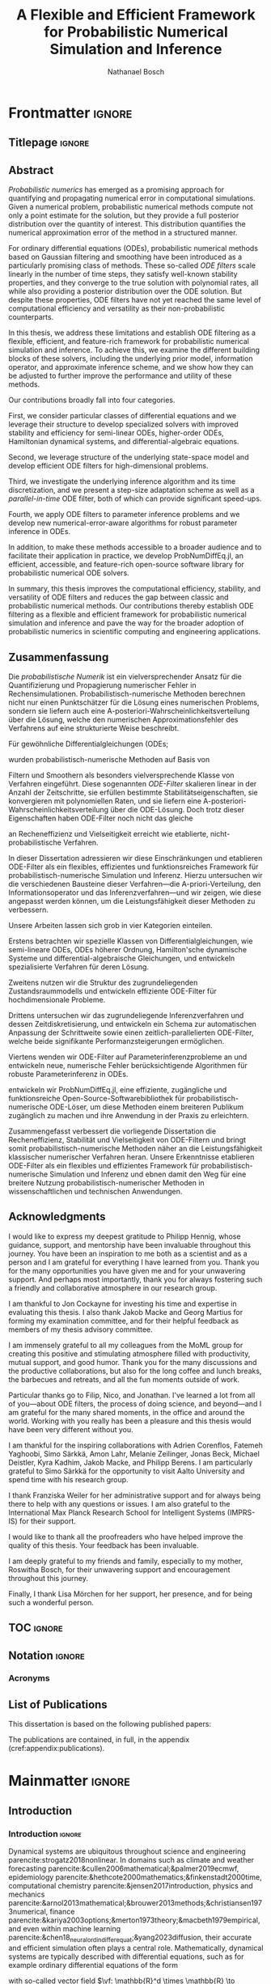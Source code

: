 # -*- mode: Org; eval: (auto-fill-mode 0); eval: (writeroom-mode 1); eval: (copilot-mode 1) -*- #
#+TITLE: A Flexible and Efficient Framework for Probabilistic Numerical Simulation and Inference
#+AUTHOR: Nathanael Bosch
#+LATEX_CLASS: mimosis
#+OPTIONS: TOC:nil title:nil ':t

#+LATEX_HEADER: \input{preamble.tex}
#+LATEX_HEADER: \input{math.tex}
#+LATEX_HEADER: \addbibresource{references.bib}


* Frontmatter                                                        :ignore:
#+LATEX:   \frontmatter
** Titlepage                                                        :ignore:
# Check this for more inspiration
# https://github.com/Pseudomanifold/latex-mimosis/blob/master/Sources/Title_Dissertation_Heidelberg.tex
#+BEGIN_EXPORT latex
\begin{titlepage}
  \vspace*{2cm}
  \makeatletter
  \begin{center}
  %
  \sffamily
    \begin{huge}
      % \@title
      % Developing Flexible and Efficient Probabilistic Numerical Solvers for Ordinary Differential Equations
      A Flexible and Efficient Framework for\\[0.5em] Probabilistic Numerical Simulation and Inference
      % Developing a Flexible and Efficient Framework for Probabilistic Numerical Simulation and Inference
      %Towards a Flexible and Efficient Framework for\\[0.5em] Probabilistic Numerical Simulation and Inference
      % Bayesian Filtering as a Flexible and Efficient Framework for Probabilistic Numerical ODE Solvers
    \end{huge}\\[0.1cm]
    %
    \vfill
    %
    {\bfseries Dissertation}\\[0pt]
			%\vspace*{5pt}
			{%\sffamily
				der Mathematisch-Naturwissenschaftlichen Fakultät\\
				der Eberhard Karls Universität Tübingen\\
				zur Erlangung des Grades eines\\
				Doktors der Naturwissenschaften\\
				(Dr.\ rer.\ nat.)}
    %
    \vfill
    %
    vorgelegt von\\
    \@author\\
    aus Stuttgart
    %
    \vfill
    %
    Tübingen\\
    2024
  \end{center}
  \makeatother
\end{titlepage}

\clearpage\normalsize
%
\thispagestyle{empty}{\raggedright\null\vfill
\sffamily
Gedruckt mit Genehmigung der Mathematisch-Naturwissenschaftlichen Fakultät der
Eberhard Karls Universität Tübingen.\par\bigskip\bigskip\bigskip\noindent
\begin{tabular}{@{}ll}
Tag der m\"{u}ndlichen Qualifikation: \qquad\qquad\qquad & 26.02.2025 \\
Dekan: & Prof. Dr. Thilo Stehle \\
1. Berichterstatter: & Prof. Dr. Philipp Hennig \\
2. Berichterstatter: & Dr. Jon Cockayne \\
%3. Berichterstatter: & \\
\end{tabular}
}
\clearpage


\thispagestyle{empty}
\newpage
#+END_EXPORT

** Abstract

/Probabilistic numerics/ has emerged as a promising approach for quantifying and propagating numerical error in computational simulations.
Given a numerical problem, probabilistic numerical methods compute not only a point estimate for the solution, but they provide a full posterior distribution over the quantity of interest.
This distribution quantifies the numerical approximation error of the method in a structured manner.

For ordinary differential equations (ODEs), probabilistic numerical methods based on Gaussian filtering and smoothing have been introduced as a particularly promising class of methods.
These so-called \emph{ODE filters} scale linearly in the number of time steps, they satisfy well-known stability properties, and they converge to the true solution with polynomial rates, all while also providing a posterior distribution over the ODE solution.
But despite these properties, ODE filters have not yet reached the same level of computational efficiency and versatility as their non-probabilistic counterparts.

In this thesis, we address these limitations and establish ODE filtering as a flexible, efficient, and feature-rich framework for probabilistic numerical simulation and inference.
To achieve this, we examine the different building blocks of these solvers, including the underlying prior model, information operator, and approximate inference scheme, and we show how they can be adjusted to further improve the performance and utility of these methods.

Our contributions broadly fall into four categories.
#
First, we consider particular classes of differential equations and we leverage their structure to develop specialized solvers
with improved stability and efficiency
for
semi-linear ODEs,
higher-order ODEs,
Hamiltonian dynamical systems,
and differential-algebraic equations.
#
Second, we leverage structure of the underlying state-space model and develop efficient ODE filters for high-dimensional problems.
#
Third, we investigate the underlying inference algorithm and its time discretization, and we present a step-size adaptation scheme as well as a /parallel-in-time/ ODE filter, both of which can provide significant speed-ups.
#
Fourth, we apply ODE filters to parameter inference problems and we develop new numerical-error-aware algorithms for robust parameter inference in ODEs.
#
In addition, to make these methods accessible to a broader audience and to facilitate their application in practice, we develop ProbNumDiffEq.jl, an efficient, accessible, and feature-rich open-source software library for probabilistic numerical ODE solvers.

In summary, this thesis improves the computational efficiency, stability, and versatility of ODE filters and reduces the gap between classic and probabilistic numerical methods.
Our contributions thereby establish ODE filtering as a flexible and efficient framework for probabilistic numerical simulation and inference and pave the way for the broader adoption of probabilistic numerics in scientific computing and engineering applications.


\clearpage
** Zusammenfassung

#+latex: \begin{otherlanguage}{italian}

Die /probabilistische Numerik/ ist ein vielversprechender Ansatz für die Quantifizierung und Propagierung numerischer Fehler in Rechensimulationen.
Probabilistisch-numerische Methoden berechnen nicht nur einen Punktschätzer für die Lösung eines numerischen Problems, sondern sie liefern auch eine A-posteriori-Wahrscheinlichkeitsverteilung über die Lösung, welche den numerischen Approximationsfehler des Verfahrens auf eine strukturierte Weise beschreibt.

Für gewöhnliche Differentialgleichungen (ODEs;
#+latex: engl.\ ``ordinary differential equations'')
wurden probabilistisch-numerische Methoden auf Basis von
#+latex: Gau{\ss}'schen
Filtern und Smoothern als besonders vielversprechende Klasse von Verfahren eingeführt. Diese sogenannten \emph{ODE-Filter} skalieren linear in der Anzahl der Zeitschritte, sie erfüllen bestimmte Stabilitätseigenschaften, sie konvergieren mit polynomiellen Raten, und sie liefern eine A-posteriori-Wahrscheinlichkeitsverteilung über die ODE-Lösung. Doch trotz dieser Eigenschaften haben ODE-Filter noch nicht das gleiche
#+latex: Ma{\ss}
an Recheneffizienz und Vielseitigkeit erreicht wie etablierte, nicht-probabilistische Verfahren.

In dieser Dissertation adressieren wir diese Einschränkungen und etablieren ODE-Filter als ein flexibles, effizientes und funktionsreiches Framework für probabilistisch-numerische Simulation und Inferenz. Hierzu untersuchen wir die verschiedenen Bausteine dieser Verfahren---die A-priori-Verteilung, den Informationsoperator und das Inferenzverfahren---und wir zeigen, wie diese angepasst werden können, um die Leistungsfähigkeit dieser Methoden zu verbessern.

Unsere Arbeiten lassen sich grob in vier Kategorien einteilen.
#
Erstens betrachten wir spezielle Klassen von Differentialgleichungen, wie semi-lineare ODEs, ODEs höherer Ordnung, Hamilton'sche dynamische Systeme und differential-algebraische Gleichungen, und entwickeln spezialisierte Verfahren für deren Lösung.
#
Zweitens nutzen wir die Struktur des zugrundeliegenden Zustandsraummodells und entwickeln effiziente ODE-Filter für hochdimensionale Probleme.
#
Drittens untersuchen wir das zugrundeliegende Inferenzverfahren und dessen Zeitdiskretisierung, und entwickeln ein Schema zur automatischen Anpassung der Schrittweite sowie einen zeitlich-parallelierten ODE-Filter, welche beide signifikante Performanzsteigerungen ermöglichen.
#
Viertens wenden wir ODE-Filter auf Parameterinferenzprobleme an und entwickeln neue, numerische Fehler berücksichtigende Algorithmen für robuste Parameterinferenz in ODEs.
#
#+latex: Au{\ss}erdem
entwickeln wir ProbNumDiffEq.jl, eine effiziente, zugängliche und funktionsreiche Open-Source-Softwarebibliothek für probabilistisch-numerische ODE-Löser, um diese Methoden einem breiteren Publikum zugänglich zu machen und ihre Anwendung in der Praxis zu erleichtern.

Zusammengefasst verbessert die vorliegende Dissertation die Recheneffizienz, Stabilität und Vielseitigkeit von ODE-Filtern und bringt somit probabilistisch-numerische Methoden näher an die Leistungsfähigkeit klassischer numerischer Verfahren heran.
Unsere Erkenntnisse etablieren ODE-Filter als ein flexibles und effizientes Framework für probabilistisch-numerische Simulation und Inferenz und ebnen damit den Weg für eine breitere Nutzung probabilistisch-numerischer Methoden in wissenschaftlichen und technischen Anwendungen.

#+latex: \end{otherlanguage}

#+latex: \clearpage
** Acknowledgments

# Professor and main supervisor
I would like to express my deepest gratitude to Philipp Hennig, whose guidance, support, and mentorship have been invaluable throughout this journey.
You have been an inspiration to me both as a scientist and as a person and I am grateful for everything I have learned from you.
Thank you for the many opportunities you have given me and for your unwavering support.
And perhaps most importantly, thank you for always fostering such a friendly and collaborative atmosphere in our research group.

# Thesis examiners and official things
I am thankful to Jon Cockayne for investing his time and expertise in evaluating this thesis.
I also thank Jakob Macke and Georg Martius for forming my examination committee, and for their helpful feedback as members of my thesis advisory committee.

# Our research group
I am immensely grateful to all my colleagues from the MoML group for creating this positive and stimulating atmosphere filled with productivity, mutual support, and good humor.
Thank you for the many discussions and the productive collaborations, but also for the long coffee and lunch breaks, the barbecues and retreats, and all the fun moments outside of work.

# Special thanks to Filip, Nico, Jonathan
Particular thanks go to Filip, Nico, and Jonathan.
I've learned a lot from all of you---about ODE filters, the process of doing science, and beyond---and I am grateful for the many shared moments, in the office and around the world.
Working with you really has been a pleasure and this thesis would have been very different without you.

# Collaborators
I am thankful for the inspiring collaborations with Adrien Corenflos, Fatemeh Yaghoobi, Simo Särkkä, Amon Lahr, Melanie Zeilinger, Jonas Beck, Michael Deistler, Kyra Kadhim, Jakob Macke, and Philipp Berens.
I am particularly grateful to Simo Särkkä for the opportunity to visit Aalto University and spend time with his research group.

# Franzi & IMPRS
I thank Franziska Weiler for her administrative support and for always being there to help with any questions or issues.
I am also grateful to the International Max Planck Research School for Intelligent Systems (IMPRS-IS) for their support.

# Proofreaders
I would like to thank all the proofreaders who have helped improve the quality of this thesis. Your feedback has been invaluable.

# Friends and family; in particular my mother Roswitha Bosch
I am deeply grateful to my friends and family, especially to my mother, Roswitha Bosch, for their unwavering support and encouragement throughout this journey.

# Lisa Mörchen, my partner
Finally, I thank Lisa Mörchen for her support, her presence, and for being such a wonderful person.

#+begin_export latex
\begin{flushright}
  \textit{Nathanael Bosch}\\
  Tübingen, 31 März, 2024
\end{flushright}
#+end_export

#+latex: \clearpage
** TOC                                                              :ignore:
#+latex: \addcontentsline{toc}{chapter}{\contentsname}
#+latex: \tableofcontents

** Notation                                                         :ignore:
:PROPERTIES:
:UNNUMBERED: t
:END:
*** Acronyms
:PROPERTIES:
:UNNUMBERED: t
:END:
#+begin_export latex
\begin{longtable}{p{.2\linewidth}p{.8\linewidth}}
CUDA & Compute Unified Device Architecture; a parallel computing platform used for general-purpose computing on Nvidia GPUs \\
DAE & Differential-algebraic equation \\
EK0 / EK1 & Probabilistic numerical ODE solver based on extended Kalman filtering and smoothing, with zeroth-order / first-order Taylor linearization of the vector field \\
EKF & Extended Kalman filter \\
EKS & Extended Kalman smoother / Extended Rauch--Tung--Striebel smoother \\
GP & Gaussian process \\
GPU & Graphical processing unit \\
GSSM & Gaussian state-space model \\
IEKS & Iterated extended Kalman smoother \\
IOUP & Integrated Ornstein--Uhlenbeck process \\
IVP & Initial value problem \\
IWP & Integrated Wiener process \\
KF & Kalman filter \\
LGSSM & Linear Gaussian state-space model \\
LL & Log-likelihood \\
LTI & Linear time-invariant \\
LTI-SDE & Linear time-invariant stochastic differential equation \\
MAP & Maximum a-posteriori \\
MCMC & Markov chain Monte Carlo \\
MLE & Maximum-likelihood estimate \\
MSE & Mean square error \\
NLGSSM & Nonlinear Gaussian state-space model \\
NLL & Negative log-likelihood \\
ODE & Ordinary differential equation \\
PDE & Partial differential equation \\
RB & Rosenbrock \\
RMSE & Root mean square error \\
SDE & Stochastic differential equation \\
SSM & State-space model \\
\end{longtable}
#+end_export
** \hypertarget{listofpublications}{List of Publications}
:PROPERTIES:
:UNNUMBERED: t
:END:
#+latex: \addcontentsline{toc}{chapter}{List of Publications}

This dissertation is based on the following published papers:

#+begin_export latex
\begin{enumerate}[label=\Roman*]
\itemsep1.25em

\item
\hypertarget{capos}{
\underline{Nathanael Bosch}, Philipp Hennig, and Filip Tronarp.
\textbf{Calibrated Adaptive Probabilistic ODE Solvers}.
\emph{International Conference on Artificial Intelligence and Statistics}
(AISTATS),
2021.
}
% parencite:bosch20_calib_adapt_probab_ode_solver
\par \emph{Individual contributions:}
The original idea of the article is due to Philipp Hennig and Filip Tronarp and was expanded on by Nathanael Bosch.
Nathanael Bosch produced the code, designed and evaluated the experiments, and wrote the article.
Filip Tronarp and Philipp Hennig provided valuable feedback along the way.

\item
\hypertarget{pickandmix}{
\underline{Nathanael Bosch}, Filip Tronarp, and Philipp Hennig.
\textbf{Pick-and-Mix Information Operators for Probabilistic ODE Solvers}.
\emph{International Conference on Artificial Intelligence and Statistics}
(AISTATS),
2022.
}
% parencite:bosch21_pick_and_mix_infor_operat
\par \emph{Individual contributions:}
The original idea is due to Nathanael Bosch and Filip Tronarp.
Nathanael Bosch produced the code, designed and evaluated the experiments, and wrote the article, with valuable feedback from Filip Tronarp and Philipp Hennig.

\item
\hypertarget{highdim}{
Nicholas Krämer\equalc{}, \underline{Nathanael Bosch}\equalc{}, Jonathan Schmidt\equalc{}, and Philipp Hennig.
\textbf{Probabilistic ODE Solutions in Millions of Dimensions}.
\emph{International Conference on Machine Learning}
(ICML),
2022.
}
% parencite:krämer2021probabilistic
\par \emph{Individual contributions:}
The original idea is due to Nicholas Krämer, Nathanael Bosch, and Jonathan Schmidt.
Nicholas Krämer, Nathanael Bosch, and Jonathan Schmidt jointly developed the method, wrote the code, designed and evaluated the experiments, and wrote the article.
Philipp Hennig provided valuable feedback.
{\let\thefootnote\relax\footnote{\textsuperscript{*}Equal contribution.}}

\item
\hypertarget{fenrir}{
Filip Tronarp\equalc{}, \underline{Nathanael Bosch}\equalc{}, Philipp Hennig.
\textbf{Fenrir: Physics-Enhanced Regression for Initial Value Problems}.
\emph{International Conference on Machine Learning}
(ICML),
2022.
}
% parencite:tronarp2022fenrir
\par \emph{Individual contributions:}
The original idea is due to Filip Tronarp.
Nathanael Bosch implemented the method and designed and evaluated the experiments, with feedback from Filip Tronarp and Philipp Hennig.
Filip Tronarp and Nathanael Bosch wrote the article, with valuable feedback from Philipp Hennig.

\item
\hypertarget{probexpint}{
\underline{Nathanael Bosch}, Philipp Hennig, and Filip Tronarp.
\textbf{Probabilistic Exponential Integrators}.
\emph{Conference on Neural Information Processing Systems}
(NeurIPS),
2023.
}
% parencite:bosch2023probabilistic
\par \emph{Individual contributions:}
The original idea is due to Filip Tronarp. % and was expanded on by Nathanael Bosch.
Nathanael Bosch implemented the method and designed and evaluated the experiments, with feedback from Filip Tronarp and Philipp Hennig.
Nathanael Bosch wrote the article, with valuable feedback from Filip Tronarp and Philipp Hennig.

\item
\hypertarget{tempering}{
Jonas Beck, \underline{Nathanael Bosch}, Michael Deistler, Kyra L. Kadhim, Jakob H. Macke, Philipp Hennig, and Philipp Berens.
\textbf{Diffusion Tempering Improves Parameter Estimation with Probabilistic Integrators for Ordinary Differential Equations}.
\emph{International Conference on Machine Learning}
(ICML),
2024.
}
% parencite:beck2024diffusion
\par \emph{Individual contributions:}
% Philipp Hennig and Philipp Berens had the initial idea to apply probabilistic numerical algorithms to conduct parameter inference in Hodgkin--Huxley models.
The original project idea is due to Philipp Hennig and Philipp Berens.
%Jonas Beck, Nathanael Bosch started working on this topic together, conceived the idea of diffusion tempering and developed the idea into an algorithm.
%During this process ideas were exchanged on a regular basis also with Michael Deistler.
Jonas Beck and Nathanael Bosch developed the algorithm, with help from Michael Deistler.
%Much of the code-base this work is based on was implemented by Nathanael Bosch as ProbNumDiffEq.jl and Fenrir.jl.
%All the code necessary for diffusion tempering and the experiments were implemented by Jonas Beck. Jonas Beck also did all the analysis and figures for this paper.
Jonas Beck implemented the method with Nathanael Bosch.
The experiments were designed and evaluated by Jonas Beck,
with feedback from Nathanael Bosch and Michael Deistler.
%Jakob H. Macke and Philipp Hennig gave feedback on the current progress in several meetings.
%The majority of the paper was drafted and written by Jonas Beck with Nathanael Bosch contributing major parts of the background section and Michael Deistler being heavily involved in the writing of the Introduction.
Jonas Beck wrote the majority of the article,
Nathanael Bosch wrote the background section.
All authors were involved in editing and reviewing the manuscript.
%All authors discussed the results and contributed to the final manuscript.
%Jakob Macke provided valuable feedback along the way.
Philipp Berens, Philipp Hennig, and Jakob Macke provided valuable feedback along the way.

\item
\hypertarget{pint}{
\underline{Nathanael Bosch}, Adrien Corenflos, Fatemeh Yaghoobi, Filip Tronarp, Philipp Hennig, and Simo Särkkä.
\textbf{Parallel-in-time Probabilistic Numerical ODE Solvers}.
\emph{Journal of Machine Learning Research} (JMLR),
2024.
}
% parencite:bosch2023parallelintime
\par \emph{Individual contributions:}
The original idea for this article came independently from Simo Särkkä and from discussions between Filip Tronarp and Nathanael Bosch.
The joint project was initiated and coordinated by Simo Särkkä and Philipp Hennig.
The methodology was developed by Nathanael Bosch in collaboration with Adrien Corenflos, Filip Tronarp, Philipp Hennig, and Simo Särkkä.
The implementation is primarily due to Nathanael Bosch, with help from Adrien Corenflos.
The experimental evaluation was done by Nathanael Bosch with support from Filip Tronarp and Philipp Hennig.
The first version of the article was written by Nathanael Bosch, after which all authors reviewed the manuscript.

\item
\hypertarget{joss}{
\underline{Nathanael Bosch}.
\textbf{ProbNumDiffEq.jl: Probabilistic Numerical Solvers for Ordinary Differential Equations in Julia}.
\emph{Journal of Open Source Software} (JOSS),
2024.
}

\end{enumerate}
#+end_export

The publications are contained, in full, in the appendix (cref:appendix:publications).

* Mainmatter                                                         :ignore:
#+LATEX:   \mainmatter
# If I want to I could use \part{} to add more structure
** Introduction
:PROPERTIES:
:UNNUMBERED: t
:END:
#+latex: \addcontentsline{toc}{chapter}{Introduction}
*** Introduction                                                   :ignore:
Dynamical systems are ubiquitous throughout science and engineering
parencite:strogatz2018nonlinear.
In domains such as
climate and weather forecasting
parencite:&cullen2006mathematical;&palmer2019ecmwf,
epidemiology
parencite:&hethcote2000mathematics;&finkenstadt2000time,
computational chemistry
parencite:&jensen2017introduction,
physics and mechanics
parencite:&arnol2013mathematical;&brouwer2013methods;&christiansen1973numerical,
finance
parencite:&kariya2003options;&merton1973theory;&macbeth1979empirical,
and even within machine learning
parencite:&chen18_neural_ordin_differ_equat;&yang2023diffusion,
their accurate and efficient simulation often plays a central role.
Mathematically, dynamical systems are typically described with differential equations, such as for example ordinary differential equations of the form
\begin{subequations}
\begin{align}
  \label{eq:intro:ode}
  \dot{\val}(t) &= \vf( \val(t), t), \qquad t \in [0, T],
\end{align}
\end{subequations}
with so-called vector field \(\vf: \mathbb{R}^d \times \mathbb{R} \to \mathbb{R}^d\) and initial value \(\val(0) = \val_0 \in \mathbb{R}^d\)
parencite:&hairer2008solving.
/Simulating/ a dynamical system amounts to /solving/ the corresponding differential equation, that is, finding the function \(\val(t): [0, T] \to \mathbb{R}^d\) that satisfies the above.
But while differential equations in general have by now been studied for centuries parencite:butcher1996history, most equations of interest cannot be solved analytically
parencite:&hairer2008solving.
Therefore, we rely on numerical methods to approximate their solution.

The development of sophisticated numerical methods for solving ordinary differential equations (ODEs) predates even the first electronic computers,
with [[textcite:&Runge1895]] and [[textcite:&kutta1901beitrag]] developing a class of numerical methods which are now known as "Runge--Kutta" methods,
and [[textcite:&bashforth1883attempt]] developing another class of now fundamental methods called "multistep" methods.
These classical methods have since then been refined, extended, and optimized over many decades
parencite:&butcher2016numerical.
Nowadays, a plethora of efficient, accurate, and stable Runge--Kutta and multistep methods exists, with specialized solvers for many different use cases and problems of interest
parencite:&hairer2008solving;&hairer1987solving,
accessible via modern, feature-rich, and highly optimized software libraries
parencite:&rackauckas2017differentialequations;&2020SciPy;&shampine1997matlab.
But despite the sophistication of these classical methods, they come with a notable limitation:
they typically compute only a single point-estimate of the solution and do not quantify their inherent numerical approximation error.
This omission of numerical error can be significant in practice
parencite:higham2002accuracy.
It is often up to the practitioners to decide if a specific simulation is trustworthy or if it should be re-computed with a higher computational budget.
And when numerical simulations are used in downstream tasks, they are often treated as if they were free of any numerical error, which can lead to misguided conclusions or inefficient allocation of computational resources
parencite:oberkampf2010verification.

/Probabilistic numerics/ has emerged as a promising framework to address exactly this limitation of classic numerical methods
parencite:&hennig_osborne_kersting_2022;&hennig15_probab_numer_uncer_comput;&oates2019modern.
By rephrasing both the numerical problem and its solution algorithm in the language of probability theory, probabilistic numerical methods compute a full posterior distribution over the solution of interest, which offers not only a point estimate but also quantifies the numerical approximation error in a structured way.
This idea can be applied not only to differential equations but also to other numerical problems such as linear algebra, quadrature, and optimization, and by now a variety of probabilistic numerical methods has been developed;
refer to the book by textcite:&hennig_osborne_kersting_2022 for an overview.

In the context of ordinary differential equations there are two main classes of probabilistic numerical methods: perturbative solvers and filtering-based solvers.
Perturbative solvers, as presented by textcite:chkrebtii2016, aim to represent the uncertainty that arises from the numerical discretization by a set of samples.
textcite:&conrad2017statistical proposed to compute these samples by adding random perturbations to classical numerical solvers at each time step.
This sparked a line of research that has since then developed a variety of perturbative solvers,
including perturbation-based multistep methods parencite:&teymur2016, implicit methods parencite:&Teymur2018, and geometric integrators parencite:&Abdulle2020.
#
Filtering-based solvers on the other hand aim to compute the full posterior distribution over the ODE solution by formulating the ODE problem as Bayesian filtering and smoothing
parencite:&schober16_probab_model_numer_solut_initial_value_probl;&kersting18_conver_rates_gauss_ode_filter;&tronarp18_probab_solut_to_ordin_differ.
These so-called "ODE filters" will be the focus of this thesis.

To account for the numerical error which, in the case of ODEs, arises due to discretization of the temporal domain, ODE filters consider inference problems of the form
\begin{subequations}
\begin{align}
  \val(t) &\sim \GP(m, k), \\
  \val(0) &= \val_0, \\
  \dot{\val}(t_\idxt) &= \vf( \val(t_\idxt), t_\idxt), \qquad \idxt = 1, \dots, \idxtmax.
\end{align}
\end{subequations}
The term \(\val(t) \sim \GP(m, k)\) specifies a (Gaussian process) /prior/ over the ODE solution \(\val(t)\) which, as is common in Bayesian inference, describes our belief over the quantity of interest before doing any measurements or computation
parencite:&rasmussen2005gpml.
The other two terms represent the /likelihood model/ and correspond to the differential equation problem of interest, as given in cref:eq:intro:ode.
Crucially, the likelihood model not only encodes the differential equation problem, but also explicitly includes the temporal discretization of the ODE in the inference problem.
This enables the probabilistic quantification of the numerical error in ODE filtering:
Applying Bayes' rule yields the posterior distribution
\begin{equation}
  \label{eq:intro:pnodesolution}
  \p( \val(t) \mid \val(0) = \val_0, \{\dot{\val}(t_\idxt) = \vf( \val(t_\idxt), t_\idxt)\}_{\idxt=1}^\idxtmax ),
\end{equation}
which describes our belief over the ODE solution \(\val(t)\) given the initial value problem of interest, the temporal discretization, and our prior.
In the following, we call this posterior distribution and approximations thereof the /probabilistic numerical ODE solution/.
The main question that remains is then how to compute this posterior distribution accurately and efficiently.
In ODE filtering, this is done with Bayesian filtering and smoothing.

ODE filters have been a topic of interest in the probabilistic numerics community for several years, and by now they have been shown to satisfy a number of properties that are desirable for numerical ODE solvers.
Similarly to classic numerical simulators,
ODE filters converge polynomially to the true ODE solution as their step size decreases
parencite:&kersting18_conver_rates_gauss_ode_filter;&tronarp20_bayes_ode_solver,
they satisfy certain well-established numerical stability guarantees
parencite:&tronarp18_probab_solut_to_ordin_differ,
and their computational complexity scales linearly in the number of time points
parencite:&schober16_probab_model_numer_solut_initial_value_probl.
But despite these promising properties, ODE filters have not yet been applied to the same breadth of problems as classic numerical solvers, as they have not reached the same level of computational efficiency, versatility, and general usability as their non-probabilistic counterparts.

In this thesis, we aim to bridge this gap and enable the application of ODE filters to more complex and computationally demanding applications.
We focus on improving their computational efficiency in both theory and practice and we extend their utility to a broader range of ODE problems and downstream tasks.
In addition to the theoretical development of new algorithms and methods, we also provide an efficient, feature-rich implementation of these methods in the software library ProbNumDiffEq.jl to make ODE filters more accessible to practitioners and researchers.

*** Outline

This thesis provides a comprehensive introduction to filtering-based probabilistic numerical ODE solvers and presents a range of new methods and algorithms that improve their efficiency, stability, flexibility, and utility.
It is structured into three main parts.

Cref:part:background provides the necessary background for developing filtering-based probabilistic numerical ODE solvers.
#
Cref:sec:odes introduces ordinary differential equations and shows how these are traditionally solved with non-probabilistic numerical methods.
#
Cref:sec:bayesian-state-estimation then introduces sequential Bayesian state estimation problems and presents various inference algorithms for these, such as notably the extended Kalman filter and smoother---these will provide the algorithmic backbone of our probabilistic numerical ODE solvers.
#
Then, cref:sec:gauss-markov-processes broadens the estimation problem to inference over functions
and introduces Gauss--Markov processes as a particularly efficient class of models.
These will be the probabilistic models that we formulate probabilistic numerical ODE solvers in.

Cref:part:odefilters builds on these foundations and introduces the probabilistic numerical ODE solvers that are the main focus of this thesis, together with our main contributions.
Cref:sec:odefilters introduces the ODE filtering framework, provides an overview over its main components, and discusses some properties of these solvers compared to traditional non-probabilistic ODE solvers.
The subsequent chapters then individually present summaries of the included publications:
Cref:sec:highdim discusses the cubic computational scaling of ODE filters and presents two state-space factorizations that result in linear scaling in the ODE dimension, and thus enable the application of ODE filters to high-dimensional problems.
Cref:sec:capos investigates the calibration of ODE filters, presents multiple strategies to improve their uncertainty quantification, and proposes an adaptive step-size selection scheme.
Cref:sec:pickandmix extends the ODE filtering framework to higher-order ODEs, conserved quantities, and differential-algebraic equations, by adjusting the likelihood model of the solver.
Cref:sec:probexpint introduces probabilistic exponential integrators, a new class of ODE filters for stiff semi-linear ODEs which operate by including the linear dynamics in the prior model.
Cref:sec:pint presents a parallel-in-time formulation of ODE filters, which can significantly speed up the computation by leveraging modern computational hardware such as GPUs.
Finally, cref:sec:fenrir develops a new probabilistic numerical algorithm for ODE parameter inference in ODEs based on the ODE filtering framework.

Cref:part:conclusion concludes the thesis and provides an outlook on future research directions.

Cref:appendix:publications contains the full publications on which this thesis is based.


** Part: Background                                                 :ignore:
\part{Preliminaries}
\label{part:background}
*** Ordinary Differential Equations and Non-Probabilistic Numerical Simulators
label:sec:odes
This chapter provides a very brief introduction to ordinary differential equations and to non-probabilistic numerical methods for their solution.

**** Ordinary differential equations
Ordinary differential equations (ODEs)
describe a function
\(\val: [0, T] \to \mathbb{R}^d\)
in terms of
an initial condition \(\val(0) = \val_0 \in \mathbb{R}^d\)
and a differential equation of the form
\begin{equation}
  \dot{\val}(t) = \vf(\val(t), t),
\end{equation}
where \(f: \mathbb{R}^d \times [0, T] \to \mathbb{R}^d\)
is a given /vector field/, and
\([0, T] \subset \mathbb{R}\) is some time domain.
The /solution/ of an ODE is a function \(\val(t)\) that satisfies both the differential equation and the initial condition.
This function \(\val(t)\) can also be described in integral form, as
\begin{equation}
  \label{eq:ode-solution}
  \val(t) = \val_0 + \int_0^t \vf(\val(s), s) \dd s.
\end{equation}
The /solution operator/ of an ODE is the mapping that maps the initial condition to the solution at time \(t\), i.e., \(\Phi_f: (\val_0, t) \mapsto \val(t)\); this is also known as the /flow map/ of the ODE.
For some simple ODEs, the solution can be computed in closed form:

#+attr_latex: :options [\bfseries Logistic ODE]
#+name: example:logistic-ode
#+begin_exmple
The logistic ODE describes a population \(\val(t)\) that grows proportionally to its size, but is limited by some carrying capacity.
It is given by the differential equation
\begin{equation}
  \dot{\val}(t) = \alpha \val(t) \left(1 - \frac{\val(t)}{\beta} \right),
\end{equation}
where \(\alpha > 0\) is a growth rate parameter and \(\beta>0\) is the carrying capacity,
and with an initial condition \(\val(0) = \val_0\).
For this specific ODE, the solution is known to be given by the logistic function
\begin{equation}
  \label{eq:logistic-solution}
  \val(t) = \frac{\beta}{1 + \left( \frac{\beta - \val_0}{\val_0} \right) e^{-\alpha t}},
\end{equation}
which can be easily verified by differentiating cref:eq:logistic-solution.
See the left plot in cref:fig:rk for a visualization of the logistic ODE and its analytical solution.
#+end_exmple

#+ATTR_LATEX: :width \textwidth :placement [t]
#+CAPTION: *Logistic ODE and numerical solutions.*
#+CAPTION: Left: The logistic ODE from cref:example:logistic-ode, with the vector field shown in gray in the background and the true analytical solution shown in black.
#+CAPTION: Center and right: Numerical solutions computed with the explicit Euler method and the fourth-order Runge--Kutta method, respectively, for various step sizes.
#+CAPTION: We see that both methods become more accurate as the step size is decreased,
#+CAPTION: and the Runge--Kutta method is generally more accurate than the explicit Euler method for the same step size.
#+NAME: fig:rk
[[./figures/rk.pdf]]


**** Non-probabilistic numerical ODE solvers
Non-probabilistic numerical solvers for ODEs aim to compute an approximation \(\hat{\val}(t)\) to the ODE solution \(\val(t)\) such that
\(\hat{\val}(t) \approx \val(t)\).
One very popular class of such solvers are so-called /Runge--Kutta/ methods
[[parencite:&Runge1895;&kutta1901beitrag;&hairer2008solving]].
These methods are based on the idea that the integral in cref:eq:ode-solution can be decomposed into a sum of integrals over small time intervals, and thus the solution satisfies the recursive relation
\begin{equation}
  \val(t_{\idxt+1}) = \val(t_\idxt) + \int_{t_\idxt}^{t_{\idxt+1}} \vf( \val(s), s ) \dd s.
\end{equation}
Therefore, the main question in Runge--Kutta methods is how to approximate these integrals.

Arguably the simplest approximation arises from approximating the integrated by its value at the left end of the interval, i.e.,
\({\vf(\val(s), s) \approx \vf(\val(t_\idxt), t_\idxt)}\) for \(s \in [t_\idxt, t_{\idxt+1}]\).
This leads to the /explicit Euler method/ parencite:euler1768institutionum.
#+attr_latex: :options [Explicit Euler method]
#+begin_alg
\algeqspacing
Given an ODE initial value problem \((\vf, \val_0)\) and a discrete time grid \(\{ t_\idxt \}_{\idxt=0}^\idxtmax \subset [0, T]\), perform the following steps:
#+ATTR_LATEX: :options [noitemsep]
1. Set the initial condition \(\hat{\val}_0 = \val_0\).
2. For \(\idxt = 1, \ldots, \idxtmax\), compute the update step
   \begin{equation}
     \hat{\val}_\idxt = \hat{\val}_{\idxt-1} + (t_\idxt - t_{\idxt-1}) \vf(\hat{\val}_{\idxt-1}, t_{\idxt-1}).
   \end{equation}
Return the discrete approximate solution \(\{ \hat{\val}_\idxt \}_{\idxt=0}^\idxtmax\).
#+end_alg

The explicit Euler method is very simple to implement and the individual update step is computationally very cheap.
But, it is also very inaccurate (it has a low order of convergence) and it can be numerically unstable for certain ODEs;
see cref:fig:rk.
Both of these issues can be addressed with more sophisticated Runge--Kutta methods.

Runge--Kutta methods approximate the integral by a weighted sum of function evaluations at different points in the interval.
Following
[[textcite:&hairer2008solving Definition 7.1]],
the general form of a Runge--Kutta method is
\begin{subequations}
\label{eq:runge-kutta}
\begin{align}
  \val(t_{\idxt+1}) &= \val(t_\idxt) + \dt_\idxt \sum_{i=1}^s b_i k_i, \\
  k_i &= \vf( \val(t_\idxt) + \dt_\idxt \sum_{j=1}^s a_{ij} k_j, t_n + c_i h ),
\end{align}
\end{subequations}
where \(\dt_{\idxt} = t_{\idxt+1} - t_\idxt\) is the step size,
\(k_i\) are intermediate function evaluations,
and \(a_{ij}\), \(b_i\), and \(c_i\) are the coefficients that fully define the specific Runge--Kutta method.
#+attr_latex: :options [Runge--Kutta method]
#+begin_alg
Given an ODE initial value problem \((f, \val_0)\) and a discrete time grid \(\{t_\idxt\}_{\idxt=0}^\idxtmax \subset [0, T]\), as well as the Runge--Kutta coefficients \(\{a_{ij}\}_{i,j=1}^s\), \(\{b_i\}_{i=1}^s\), and \(\{c_i\}_{i=1}^s\), perform the following steps:
#+ATTR_LATEX: :options [noitemsep]
1. Set the initial condition \(\hat{\val}_0 = \val_0\).
2. For \(\idxt = 1, \ldots, \idxtmax\), recursively compute
   \(\hat{\val}_\idxt\) with the RK update step from cref:eq:runge-kutta.
   (This may or may not involve solving an implicit system of equations).
Return the discrete approximate solution \(\{ \hat{\val}_\idxt \}_{\idxt=0}^\idxtmax\).
#+end_alg


Since the coefficients are the defining feature of a Runge--Kutta method,
they are usually shown in a compact representation known as the /Butcher tableau/
[[cite:&Butcher_1964;&hairer2008solving]]
\begin{equation}
  \begin{array}{c|cccc}
    c_1 & a_{11} & a_{12} & \cdots & a_{1s} \\
    c_2 & a_{21} & a_{22} & \cdots & a_{2s} \\
    \vdots & \vdots & \vdots & \ddots & \vdots \\
    c_s & a_{s1} & a_{s2} & \cdots & a_{ss} \\
    \hline
    & b_1 & b_2 & \dots & b_s
  \end{array}
\end{equation}

#+attr_latex: :options [Fourth-Order Runge--Kutta method]
#+begin_exmple
The fourth-order Runge--Kutta method by
textcite:&Runge1895
can be written compactly with the Butcher tableau
parencite:&hairer2008solving
\begin{equation}
  \begin{array}{c|cccc}
    0 & & & & \\
    1/2 & 1/2 & & & \\
    1/2 & 0 & 1/2 & & \\
    1 & 0 & 0 & 1 & \\
    \hline
    & 1/6 & 1/3 & 1/3 & 1/6
  \end{array}
\end{equation}
#+end_exmple

Cref:fig:rk also visualizes numerical solutions to the logistic ODE using this fourth order Runge--Kutta method, and we observe that for the same step size, the fourth order Runge--Kutta method produces more accurate solutions than the explicit Euler method.

**** Properties of numerical ODE solvers
label:sec:odes:properties

#+ATTR_LATEX: :width \textwidth :placement [t]
#+CAPTION: *Performance of different Runge--Kutta methods on a stiff differential equation.*
#+CAPTION: Left: Vector field and accurate reference solution of the stiff ODE.
#+CAPTION: Center and right: Various numerical solutions for different solvers, step sizes, and step-size selection mechanisms.
#+CAPTION: We see that for larger step sizes, both the Euler and Runge--Kutta 4 solvers start diverging.
#+CAPTION: By using adaptive step-size selection, the Runge--Kutta 4 method is able to compute an accurate solution, but at the cost of large numbers of steps.
#+CAPTION: The implicit Runge--Kutta method ~RadauIIA5~ produces a stable solution even for large numbers of steps.
#+NAME: fig:rkstiff
[[./figures/rkstiff.pdf]]

#+attr_latex: :options [left=0pt .. \parindent]
- *Convergence rates:*
  Numerical ODE solvers should be able to approximate the true ODE solution arbitrarily well, given enough computational resources and patience.
  Formally, this means that the numerical error should vanish as the step size decreases to zero.
  The presented Runge--Kutta methods are known to satisfy polynomial convergence guarantees:
  the /local/ error (the error made in a single step) decreases with the step size \(\dt\) as \(\order{\dt^{p+1}}\), where \(p\) is the order of the method;
  and under some additional assumptions, the /global/ error (the error made over the whole interval) decreases with rate \(\order{\dt^p}\)
  [[parencite:&hairer2008solving Section II.3]].
- *Continuous solutions:*
  In addition to returning the solution at the discrete grid points, Runge--Kutta methods can also provide a continuous representation of the solution \(\val(t)\) on the whole integration interval by constructing a suitable interpolant, at low additional computational cost.
  This functionality is also known as /dense output/ [[parencite:&hairer2008solving Section II.6]]
  and is
  implemented in many popular ODE solver packages, such as SciPy parencite:2020SciPy, DifferentialEquations.jl [[parencite:&rackauckas2017differentialequations]], and Matlab parencite:shampine1997matlab.
- *Adaptive step-size selection*:
  Instead of choosing the time discretization in advance, it can be preferable to select the size of each step automatically in such a way that the resulting numerical error is sufficiently small.
  This can often improve the accuracy of the solver, save computational resources, and speed-up the simulation process.
  Most commonly, step-size adaptation requires an estimate of the local error produced by the solver, which in the case of Runge--Kutta methods is typically computed by embedding a second, lower-accuracy solver into the method and then comparing the solution estimate of both methods.
  This can be done at low additional computational cost
  [[parencite:&hairer2008solving Section II.4]].
  Then, step sizes can be adapted to the local error estimate by embedding the numerical solver step into a control algorithm, such as proportional-integral (PI) control parencite:&Gustafsson1988.
- *Stability:*
  Certain differential equations, often referred to as /stiff/ differential equations, can cause numerical solutions to oscillate or diverge; see cref:fig:rkstiff for an example.
  Typically, this particularly affects /explicit/ methods, which are methods where the step function can be computed without having to solve a linear or non-linear system of equations (such as those presented in this chapter).
  /Implicit/ methods on the other hand are often more stable and less affected by these issues.
  Therefore, implicit ODE solvers are particularly well-suited to solve stiff ODEs and are often more efficient on these problems than explicit methods.
  At the same time, as implicit methods are also more expensive to compute per step, they can be inferior on non-stiff problems.
  Refer to textcite:&hairer1987solving for a more thorough overview on stiff ODEs and implicit solvers.
- *Computational complexity:*
  We can describe the computational complexity of Runge--Kutta methods with respect to three main factors:
  The number of steps \(N\),
  the dimension of the ODE \(d\),
  and the number of stages of the Runge--Kutta method \(s\) (which relates to the order of convergence discussed above).
  #
  All the methods we discussed so far operate sequentially on the time grid, which leads to linear cost in \(N\).
  At each step, /explicit/ Runge--Kutta methods compute sums of \(s\) vectors of dimension \(d\), whereas
  /implicit/ Runge--Kutta methods need to solve an \(sd \!\times\! sd\) linear system.
  This leads to a computational complexity of \(\order{s d N}\) for explicit Runge--Kutta methods and \(\order{s^3 d^3 N}\) for implicit Runge--Kutta methods
  (though often iterative solvers are used instead of solving the linear system exactly to make implicit methods more efficient).
  #

**** \wrapupsec{}
In this chapter, we provided an overview of ordinary differential equations (ODEs) and classical non-probabilistic numerical methods for solving them.
We discussed the formulation of ODEs and introduced the concept of the solution operator.
While some simple ODEs, like the logistic equation, have closed-form solutions, most require numerical approaches.
Among these, Runge--Kutta methods are particularly prominent, offering varying degrees of accuracy and stability.
We examined both the explicit Euler method and more sophisticated Runge--Kutta methods, highlighting their computational properties, convergence rates, and the importance of adaptive step-size selection and stability considerations for stiff equations.
This foundational understanding sets the stage for exploring probabilistic approaches to numerical ODE solving in later chapters.

*** Bayesian State Estimation
label:sec:bayesian-state-estimation
In this chapter, we develop algorithms to do efficient, numerically stable
approximate inference in nonlinear Gaussian state-space models (NLGSSMs),
of the form
\begin{subequations}
\label{eq:ssm-intro}
\begin{alignat}{2}
\st_0 &\sim \N( \mean{0}, \cov{0} ), \\
\st_\idxt &= \transf_\idxt( \st_{\idxt-1} ) + w_\idxt,  \qquad  & w_\idxt \sim \N( 0, \transC_\idxt ), \\
\obs_\idxt &= \obsh_\idxt( \st_\idxt ) + v_\idxt,   \qquad  & v_\idxt \sim \N( 0, \obsC_\idxt ),
\end{alignat}
\end{subequations}
where
\(\st_\idxt \in \R^{d_\st}\) is the state of the system,
\(\obs_\idxt \in \R^{d_\obs}\) is the observation,
\(\transf_\idxt : \R^{d_\st} \to \R^{d_\st}\) and \(\obsh_\idxt : \R^{d_\st} \to \R^{d_\obs}\) are the transition and observation models,
and \(\transC_\idxt \in \R^{d_\st \times d_\st}\) and \(\obsC_\idxt \in \R^{d_\obs \times d_\obs}\) are the transition and observation noise covariances, respectively, at time \(\idxt = 1, \dots, \idxtmax\).
Cref:fig:state-space-model shows a graphical representation of this model.
The goal in Bayesian state estimation is to compute a posterior distribution
\(\p( \st_{0:\idxtmax} \mid \obs_{1:\idxtmax} )\)
over the state at each point in time
\(\st_{0:\idxtmax} := (\st_0, \ldots, \st_\idxt)\),
given a sequence of observations
\(\obs_{1:\idxtmax} := (\obs_1, \ldots, \obs_\idxt)\).
It turns out that this posterior, together with other related quantities of interest such as the marginal likelihood \(\p( \obs_{1:\idxtmax} )\),
can be computed recursively and efficiently using so-called filtering and smoothing algorithms.

**** Graphical model representation                             :ignore:
#+begin_export latex
\begin{figure}[h]
  \centering
  \begin{tikzpicture}
    % States
    \node[latent] (x1) {$\st_1$};
    \node[latent, left=of x1] (x0) {$\st_0$};
    \edge {x0} {x1};
    \node[latent, right=of x1] (x2) {$\st_2$};
    \edge {x1} {x2};
    \node[latent, right=of x2] (x3) {$\st_3$};
    \edge {x2} {x3};
    \node[latent, right=of x3] (x4) {$\dots$};
    \edge {x3} {x4};
    \node[latent, right=of x4] (x5) {$\st_\idxtmax$};
    \edge {x4} {x5};

    % Observations
    \node[obs, below=of x0, draw=none, fill=none] (y0) {};
    \node[obs, below=of x1] (y1) {$\obs_1$};
    \edge {x1} {y1};
    \node[obs, below=of x2] (y2) {$\obs_2$};
    \edge {x2} {y2};
    \node[obs, below=of x3] (y3) {$\obs_3$};
    \edge {x3} {y3};
    \node[obs, below=of x5] (y5) {$\obs_\idxtmax$};
    \edge {x5} {y5};

    \node[rectangle, draw=none, left=of x0] (hidden) {\footnotesize Hidden:};
    \node[rectangle, draw=none, left=of y0] (observed) {\footnotesize Observed:};

    % Observed plate
    \node[rectangle, draw=black, fit={(observed) (y5)}, inner sep=10pt] (observedplate) {};

    % Hidden plate
    \path let \p1 = (observedplate.south west), \p2 = (observedplate.north east) in
    %  node [rectangle, minimum width=\x2-\x1-\pgflinewidth, draw=black, fit={(hidden) (x5)}, inner sep=10pt] (hiddenplate) {};
    %\node[rectangle, above=of observedplate, draw=black] (hiddenplate) {};
      node [rectangle, above=of observedplate, draw=black,
            minimum width=\x2-\x1-\pgflinewidth,
            minimum height=\y2-\y1-\pgflinewidth,
            anchor=center,
            inner sep=10pt] (hiddenplate) {};

  \end{tikzpicture}
  \caption{\textbf{Graphical representation of a Bayesian state-space model.}}
  \label{fig:state-space-model}
\end{figure}
#+end_export

**** In this chapter                                              :ignore:
\par
In this chapter, we present recursive and numerically stable algorithms for approximate inference in nonlinear Gaussian state-space models.
#
Cref:sec:affine-gaussian-inference introduces exact Gaussian inference in affine models, and cref:sec:stable-affine-gaussian-inference shows how to make this inference numerically stable.
Cref:sec:lgssm-inference then presents the recursive algorithm for exact Gaussian inference in linear Gaussian state-space models, commonly known as the Kalman filter and the Rauch--Tung--Striebel smoother.
Then, cref:sec:nlgssm-inference shows how to do approximate Gaussian inference in nonlinear models via linearization and develops two recursive algorithms for approximate Gaussian inference in nonlinear Gaussian state-space models.
These will be the main workhorse for the probabilistic numerical methods we develop in later chapters.

**** Gaussian inference in affine models
label:sec:affine-gaussian-inference

Consider a Gaussian distribution
\( \p( \st ) = \N( \st; \mean{\st}, \cov{\st} ) \)
and a linear Gaussian conditional distribution
\( \p( \obs \mid \st ) = \N( \obs; \transA \st + \transb, \transC ) \).
To build Gaussian filtering and smoothing algorithms, we need to perform three basic operations on these distributions:

1. *Marginalization:*
   The marginal distribution of \(\obs\) is also Gaussian, of the form
   \begin{equation}
   \p(\obs)
   = \int \p(\obs \mid \st) \p(\st) \dd \st
   = \N( \obs; \mean{\obs}, \cov{\obs} ),
   \end{equation}
   with mean and covariance
   \begin{subequations}
   \begin{align}
   \mean{\obs} &= \transA \mean{\st} + \transb, \\
   \cov{\obs} &= \transA \cov{\st} \transA^\T + \transC.
   \end{align}
   \end{subequations}
   This is also known as the /prediction/ step in Kalman filtering.

2. *Inversion:*
   The conditional distribution of \(\st\) given \(\obs\) is linear Gaussian, of the form
   \begin{equation}
   \p(\st \mid \obs)
   = \frac{\p(\st) \p(\obs \mid \st)}{\p(\obs)}
   %= \frac{\p(\st) \p(\obs \mid \st)}{\int \p(\obs \mid \st) \p(\st) \dd \st}
   = \N( \st; \invtransA \obs + \invtransb, \invtransC ),
   \end{equation}
   with parameters
   \begin{subequations}\label{eq:gaussian-inversion-parameters}
   \begin{align}
   \invtransA &= \cov{\st} A^\T \cov{\obs}^{-1}, \\
   \invtransb &= \mean{\st} - \invtransA \mean{\obs}, \\
   \invtransC &= \cov{\st} - \invtransA \cov{\obs} \invtransA^\T.
   \end{align}
   \end{subequations}
   The covariance \(\Lambda\) can also be computed with equivalent, alternative formulas:
   \begin{subequations}
   \begin{align}
   \invtransC &= (I - \invtransA \transA) \cov{\st}, \\ \text{or} \qquad
   \invtransC &= (I - \invtransA \transA) \cov{\st} (I - \invtransA \transA)^\T + \invtransA \transC \invtransA^\T.
   \end{align}
   \end{subequations}
   The latter is also known as the /Joseph form/ of the covariance update.

3. *Update on an observation:*
   Given a Gaussian prior \(p(x)\) and linear Gaussian observation model \(p(y \mid x)\) as above, the posterior distribution of \(\st\) given an observation \(\obs=\mathbf{\obs}\) can then be computed by first inverting the observation model, and then evaluating it at the observation, that is
   \begin{equation}
   \p(\st \mid \obs=\mathbf{\obs})
   = \N( \st; \invtransA \mathbf{\obs} + \invtransb, \invtransC ),
   \end{equation}
   with \(\invtransA\), \(\invtransb\), and \(\invtransC\) as in cref:eq:gaussian-inversion-parameters.
   This is also known as the /update/ step in Kalman filtering.

**** Numerically stable Gaussian inference in affine models
label:sec:stable-affine-gaussian-inference
When using the formulas presented above
in \cref{sec:affine-gaussian-inference},
the computed covariances can become non-positive semi-definite due to numerical errors.
To avoid these issues we can formulate Gaussian inference in square-root form:
Instead of working with covariance matrices \({\Sigma \in \R^{n \times n}}\),
we work with their square-roots \(\Sigma^{1/2} \in \R^{m \times n}\), defined to satisfy \(\Sigma = (\Sigma^{1/2})^\T \Sigma^{1/2}\).
For example, for positive definite matrices the Cholesky decomposition \(\Sigma = L L^\T\) could provide such a square-root.
But for our purposes we do not require the square-root to be unique and we can work with any square-root of the covariance matrix, including non-square ones (i.e., \(m \neq n\)), as long as they satisfy the relation \(\Sigma = (\Sigma^{1/2})^\T \Sigma^{1/2}\).

For numerically stable Gaussian inference, the formulas that need to be re-derived in square-root form are the computation of the marginal covariance and the covariance of the inverted conditional distribution, namely
\begin{subequations}\label{eq:gaussian-inference-required-cov-operations}
\begin{align}
\cov{\obs} &= \transA \cov{\st} \transA^\T + \transC, \\
\invtransC &= \left( I - \invtransA \transA \right) \cov{\st} \left( I - \invtransA \transA \right)^\T + \invtransA \transC \invtransA^\T.
\end{align}
\end{subequations}
We wrote the latter in the Joseph form to show very clearly that two types of operations are performed on covariance matrices:
multiplication with a matrix from the left and right, and addition of covariance matrices.

1. *Multiplication with a matrix from the left and right:*
   Given a positive semi-definite matrix \(\Sigma \in \R^{n \times n}\) with square-root \(\Sigma^{1/2} \in \R^{m \times n}\) and some matrix \(A \in \R^{p \times n}\), the product \(A \Sigma A^\T\) satisfies
   \begin{equation}
   A \Sigma A^\T = A \left( \Sigma^{1/2} \right)^\T \Sigma^{1/2} A^\T = \left( \Sigma^{1/2} A^\T \right)^\T \Sigma^{1/2} A^\T
   \end{equation}
   Thus, the product can be computed in square-root form with a single matrix-matrix multiplication \(\Sigma^{1/2} A^\T\) without ever forming the full covariance matrix.
2. *Addition of covariance matrices in square-root form:*
   Given two positive semi-definite matrices
   \(A \in \R^{n \times n}\) and \(B \in \R^{n \times n}\),
   with square-roots
   \(A^{1/2} \in \R^{m \times n}\) and \({B^{1/2} \in \R^{p \times n}}\),
   a square-root of their sum \(C = A + B\) is given by concatenating the square-roots as
   \begin{equation}
   C^{1/2} = \begin{bmatrix} A^{1/2} \\ B^{1/2} \end{bmatrix},
   \end{equation}
   since \((C^{1/2})^\T C^{1/2} = A + B = C\).
   Thus, concatenation of square-roots provides a square-root of the sum with minimal computational cost.
   But, this approach is impractical when performing many computations on square-root matrices as the resulting matrices would grow in size and become prohibitively large.
   #
   To avoid this growth in size, we compress square-root matrices using a QR decomposition.
   Given a (possibly non-square) matrix square-root \(A^{1/2} \in \R^{m \times n}\) of some square, positive semi-definite matrix \(A \in \R^{n \times n}\),
   we can compute a square matrix square-root \(R \in \R^{n \times n}\) of \(A\) by performing a thin QR decomposition of \(A^{1/2}\), that is
   \(Q R = A^{1/2}\),
   where \(Q \in \R^{m \times n}\) is an orthogonal matrix and \(R \in \R^{n \times n}\) is an upper triangular matrix.
   Then, \(R\) is also a square-root of \(A\), since
   \begin{equation}
   A = (A^{1/2})^\T A^{1/2} = (Q R)^\T (Q R) = R^\T Q^\T Q R = R^\T R.
   \end{equation}
   The orthogonal matrix \(Q\) can be discarded after the computation.
   We denote this triangularization operation of computing a QR decomposition and returning only \(R\) as \(\tria: \mathbb{R}^{m \times n} \to \mathbb{R}^{n \times n}\).
   #
   Thus in summary, computing the sum \(C = A + B\) of two positive semi-definite matrices \(A, B \in \R^{n \times n}\) can be done in square-root form with
   \(C^{1/2} = \tria( \smqty[ A^{1/2} \\ B^{1/2} ])\).

Coming back to the required covariance operations in
cref:eq:gaussian-inference-required-cov-operations,
we can now directly compute
the marginal covariance \(\cov{\obs} = \transA \cov{\st} \transA^\T + \transC\)
and the inverted conditional distribution
\({\invtransC = \left( I - \invtransA \transA \right) \cov{\st} \left( I - \invtransA \transA \right)^\T + \invtransA \transC \invtransA^\T}\)
in square-root form, with
\begin{align}
\label{eq:gaussian-inference-required-cov-operations-sr}
\cov{\obs}^{1/2} = \tria( \mqty[ \transA \cov{\st}^{1/2} \\ \transC^{1/2} ] ),
\qquad
\invtransC^{1/2} = \tria( \mqty[ \cov{\st}^{1/2} (I - \invtransA \transA)^\T \\ \transC^{1/2} \invtransA^\T ] ).
\end{align}
Both terms can be easily verified by multiplying the above expressions with their transposes to recover
cref:eq:gaussian-inference-required-cov-operations.
The formulas from
cref:eq:gaussian-inference-required-cov-operations-sr
now enable us to perform marginalization, inversion, and update operations in a numerically stable manner.

#+attr_latex: :options [Square-root marginalization in Gaussian affine models]
#+begin_alg
\algeqspacing
\label{alg:marginalize}
\label{alg:marginalizesr}
Given the parameters
\((\mean{\st}, \cov{\st}^{1/2})\) and
\((\transA, \transb, \transC^{1/2})\)
of distributions
\({\p( \st ) = \N( \st; \mean{\st}, \cov{\st} )}\)
and
\( \p( \obs \mid \st ) = \N( \obs; \transA \st + \transb, \transC ) \),
compute the mean and covariance of the Gaussian marginal distribution
\(\p(\obs) = \N( \obs; \mean{\obs}, \cov{\obs} )\)
as
\begin{align}
  \mean{\obs} := \transA \mean{\st} + \transb, \qquad
  \cov{\obs}^{1/2} := \tria( \begin{bmatrix} \transA \cov{\st}^{1/2} \\ \transC^{1/2} \end{bmatrix} ).
\end{align}
Return \(\mean{\obs}, \cov{\obs}^{1/2}\).
#+end_alg

#+attr_latex: :options [Square-root inversion in Gaussian affine models]
#+begin_alg
\algeqspacing
\label{alg:invert}
\label{alg:invertsr}
Given the parameters
\((\mean{\st}, \cov{\st}^{1/2})\),
\((\transA, \transb, \transC^{1/2})\), and
\((\mean{\obs}, \cov{\obs}^{1/2})\)
of distributions
\({\p( \st ) = \N( \st; \mean{\st}, \cov{\st} )}\),
\( \p( \obs \mid \st ) = \N( \obs; \transA \st + \transb, \transC ) \),
and
\( \p( \obs ) = \N( \obs; \mean{\obs}, \cov{\obs} ) \),
compute the parameters of the conditional distribution
\(\p(\st \mid \obs) = \N( \st; \invtransA \obs + \invtransb, \invtransC )\)
as
\begin{subequations}
\begin{align}
\invtransA &:= \cov{\st} \transA^\T \cov{\obs}^{-1}, \\
\invtransb &:= \mean{\st} - \invtransA \mean{\obs}, \\
\invtransC^{1/2} &:= \tria( \begin{bmatrix} \cov{\st}^{1/2} (I - \invtransA \transA)^\T \\ \transC^{1/2} \invtransA^\T \end{bmatrix}).
\end{align}
\end{subequations}
Return \(\invtransA, \invtransb, \invtransC^{1/2}\).
#+end_alg

#+attr_latex: :options [Square-root updating on data in Gaussian affine models]
#+begin_alg
\algeqspacing
\label{alg:update}
\label{alg:updatesr}
Given the parameters
\((\mean{\st}, \cov{\st}^{1/2})\),
\((\transA, \transb, \transC^{1/2})\), and
\((\mean{\obs}, \cov{\obs}^{1/2})\)
of distributions
\({\p( \st ) = \N( \st; \mean{\st}, \cov{\st} )}\),
\( \p( \obs \mid \st ) = \N( \obs; \transA \st + \transb, \transC ) \),
and
\( \p( \obs ) = \N( \obs; \mean{\obs}, \cov{\obs} ) \),
as well as an observation \(\obs\),
compute the parameters of the posterior distribution of \(\st\) given the observation in two steps:
#+ATTR_LATEX: :options [nosep]
1. Compute the parameters \((\invtransA, \invtransb, \invtransC^{1/2})\) of the backward transition
   \( \p(\st \mid \obs) = \N( \st; \invtransA \obs + \invtransb, \invtransC ) \)
   with
   cref:alg:invertsr.
2. Evaluate the backward transition at \(\obs\) to get the posterior mean and covariance:
   \begin{subequations}
   \begin{align}
   \mean{\st} &:= \invtransA \obs + \invtransb, \\
   \cov{\st}^{1/2} &:= \invtransC^{1/2}.
   \end{align}
   \end{subequations}
Return
\(\mean{\st}, \cov{\st}^{1/2}\).
#+end_alg

**** Sequential inference in linear Gaussian state-space models
label:sec:lgssm-inference
Now that we established the Gaussian inference formulas for affine models, we can derive a general inference algorithm for linear Gaussian state-space models,
which corresponds to the Kalman filter
[[parencite:&kalman1960]]
and the Rauch--Tung--Striebel smoother
[[parencite:&rauchtungstriebel1965]].
Consider a linear Gaussian state-space model (LGSSM) of the form
\begin{subequations}
\label{eq:lgssm}
\begin{align}
\st_0 &\sim \N( \st_0; \mean{0}, \cov{0} ), \\
\st_\idxt \mid \st_{\idxt-1} &\sim \N( \st_\idxt; \transA_\idxt \st_{\idxt-1} + \transb_\idxt, \transC_\idxt ), \\
\obs_\idxt \mid \st_\idxt &\sim \N( \obs_\idxt; \obsA_\idxt \st_\idxt + \obsb_\idxt, \obsC_\idxt),
\end{align}
\end{subequations}
where
\(\st_\idxt \in \R^{d_\st}\) is the state of the system,
\(\obs_\idxt \in \R^{d_\obs}\) is the observation,
\(\transA_\idxt \in \R^{d_\st \times d_\st}\), \(\transb_\idxt \in \R^{d_\st}\), \(\transC_\idxt \in \R^{d_\st \times d_\st}\)
are the transition model parameters, and
\(\obsA_\idxt \in \R^{d_\obs \times d_\obs}\), \(\obsb_\idxt \in \R^{d_\obs}\), \(\obsC_\idxt \in \R^{d_\obs \times d_\obs}\)
are the observation model parameters
at time \(\idxt\).
Assume also that the square-roots of the covariances are known, i.e., \(\cov{0}^{1/2}\), \(\transC_\idxt^{1/2}\), and \(\obsC_\idxt^{1/2}\) for all \(\idxt = 1, \dots, \idxtmax\).

In the field of Bayesian filtering and smoothing, we are typically interested in computing (some of) the following quantities:
#+ATTR_LATEX: :options [nosep]
- filtering distributions \(\p(\st_\idxt \mid \obs_{1:\idxt})\) for all \(\idxt\),
- prediction distributions \(\p(\st_\idxt \mid \obs_{1:\idxt-1})\) for all \(\idxt\),
- smoothing distributions \(\p(\st_\idxt \mid \obs_{1:N})\) for all \(\idxt\),
- marginal likelihood \(\p(\obs_{1:N})\),
- the full posterior \(\p(\st_{0:N} \mid \obs_{1:N})\); since it satisfies
  \begin{equation}
  \p(\st_{0:N} \mid \obs_{1:N})
    %= \p(\st_{N} \mid \obs_{1:N}) \prod_{\idxt=0}^{N-1} \p(\st_\idxt \mid \st_{\idxt+1}, \obs_{1:N})
    = \p(\st_{N} \mid \obs_{1:N}) \prod_{\idxt=0}^{N-1} \p(\st_\idxt \mid \st_{\idxt+1}, \obs_{1:\idxt}),
  \end{equation}
  it is sufficient to compute the filtering distribution \(\p(\st_{N} \mid \obs_{1:N})\) and the backwards transitions \(\{\p(\st_\idxt \mid \st_{\idxt+1}, \obs_{1:\idxt})\}_{\idxt=0}^{N-1}\).

It turns out that all of these quantities can be computed recursively
by applying the Gaussian inference formulas from
cref:sec:affine-gaussian-inference,sec:stable-affine-gaussian-inference.

#+attr_latex: :options [Inference in affine Gaussian state-space models]
#+begin_alg
\algeqspacing
\label{alg:lgssm-inference}
Given the parameters of an LGSSM
\( (\mean{0}, \cov{0}^{1/2}), (\transA_{1:N}, \transb_{1:N}, \transC_{1:N}^{1/2}), (\obsA_{1:N}, \obsb_{1:N}, \obsC_{1:N}^{1/2}) \)
(as in Equation ref:eq:lgssm)
and a sequence of observations \(\obs_{1:N}\),
perform sequential Gaussian inference in the LGSSM:
#+attr_latex: :options [nosep]
1. Initialize the log-likelihood, defined as \(\text{LL}_\idxt := \p(\obs_{1:\idxt})\), with
   \(\text{LL}_0 = 0\).
2. For \(\idxt = 1, \dots, N\) do
   - *Predict:* Compute
     \(\p(\st_\idxt \mid \obs_{1:\idxt-1}) = \N( \st_\idxt; \mean{\idxt}^P, \cov{\idxt}^P )\)
     with
     \begin{fleqn}
     \begin{equation*}
       \mean{\idxt}^P, \cov{\idxt}^P := \operatorname{MARGINALIZE}\left(
         (\mean{{\idxt-1}}, \cov{{\idxt-1}}),
         (\transA_\idxt, \transb_\idxt, \transC_\idxt)
       \right).
       \tag{\cref{alg:marginalize}}
     \end{equation*}
     \end{fleqn}
   - *Compute the observation estimate:*
     \(\p(\obs_\idxt \mid \obs_{1:\idxt-1}) = \N( \obs_\idxt; \hat{\obs}_\idxt, S_\idxt )\)
     with
     \begin{fleqn}
     \begin{equation*}
       \hat{\obs}_\idxt, S_\idxt := \operatorname{MARGINALIZE}\left(
         (\mean{\idxt}^P, \cov{\idxt}^P),
         (\obsA_\idxt, \obsb_\idxt, \obsC_\idxt)
       \right).
       \tag{\cref{alg:marginalize}}
     \end{equation*}
     \end{fleqn}
   - *Increment the log-likelihood*
     \begin{fleqn}
     \begin{equation*}
      \text{LL}_\idxt := \text{LL}_{\idxt-1} + \log \N( \obs_\idxt; \hat{\obs}_\idxt, S_\idxt ).
     \end{equation*}
     \end{fleqn}
   - *Update:* Compute
     \(\p(\st_\idxt \mid \obs_{1:\idxt}) = \N( \st_\idxt; \mean{\idxt}, \cov{\idxt} )\)
     with
     \begin{fleqn}
     \begin{equation*}
       \mean{\idxt}, \cov{\idxt} := \operatorname{UPDATE}\left(
         (\mean{\idxt}^P, \cov{\idxt}^P),
         (\obsA_\idxt, \obsb_\idxt, \obsC_\idxt),
         (\hat{\obs}_\idxt, S_\idxt),
         \obs_\idxt
       \right).
       \tag{\cref{alg:update}}
     \end{equation*}
     \end{fleqn}
   - (Optional) *Compute the backward transition*
     \(\p(\st_{\idxt-1} \mid \st_\idxt, \obs_{1:\idxt-1}) = \N( \st_{\idxt-1}; \invtransA_\idxt \st_\idxt + \invtransb_\idxt, \invtransC_\idxt )\) with
     \begin{fleqn}
     \begin{equation*}
       \invtransA_\idxt, \invtransb_\idxt, \invtransC_\idxt := \operatorname{INVERT} \left(
         (\mean{{\idxt-1}}, \cov{{\idxt-1}}),
         (\mean{\idxt}^P, \cov{\idxt}^P),
         (\transA_\idxt, \transb_\idxt, \transC_\idxt)
       \right).
       \tag{\cref{alg:invert}}
     \end{equation*}
     \end{fleqn}
3. (Optional) *Compute the posterior marginals*
   - Set \(\mean{N}^S, \cov{N}^S := \mean{N}, \cov{N}\)
   - For \(\idxt = N, \dots, 1\) compute
     \begin{equation*}
       \mean{{\idxt-1}}^S, \cov{{\idxt-1}}^S := \operatorname{MARGINALIZE}\left(
         (\mean{\idxt}^S, \cov{\idxt}^S),
         (\invtransA_\idxt, \invtransb_\idxt, \invtransC_\idxt)
       \right)
       \tag{\cref{alg:marginalize}}
     \end{equation*}
Return the parameters of all desired quantities:
#+attr_latex: :options [nosep]
- the filtering distributions: \((\mean{{1:N}}, \cov{{1:N}})\),
- the smoothing distributions: \((\mean{{1:N}}^S, \cov{{1:N}}^S)\),
- the log-likelihood: \(\text{LL}_N\),
- the backward transitions of the posterior: \((\invtransA_{1:N}, \invtransb_{1:N}, \invtransC_{1:N})\).
#+end_alg

If we only compute the filtering distributions, cref:alg:lgssm-inference corresponds exactly to a (square-root) Kalman filter.
Similarly, the smoothing distributions returned by this algorithm correspond exactly to those returned by a (square-root) Rauch--Tung--Striebel smoother.
The sequential likelihood computation is also known as prediction error decomposition
[[parencite:&schweppe1965evaluation]].

***** Remark: Missing observations                               :ignore:
#+ATTR_LATEX: :options [Missing observations]
#+begin_remark
If for certain time steps \(\idxt\) the observation \(\obs_\idxt\) is missing, cref:alg:lgssm-inference can still be used for exact inference by simply skipping the observation estimate computation, the log-likelihood increment, and the update step for these steps.
#+end_remark

***** Remark: Simplicity vs efficiency in the inference algorithm :ignore:
#+ATTR_LATEX: :options [On the computational (in)efficiency of \cref{alg:lgssm-inference}]
#+begin_remark
Our presentation of cref:alg:lgssm-inference favors simplicity over efficiency:
By sticking to the simple building blocks of Gaussian marginalization, inversion, and updating,
we aim to formulate Gaussian filtering and smoothing in a very simple and intuitive manner.
This hopefully empowers the reader to approach more complex state-estimation problems and build custom algorithms for these, by simply reducing the required steps to the three building blocks.
On the flip side, the strict separation into these building blocks leads to some redundant computations and therefore to suboptimal performance.
But this can easily be improved in an actual implementation by merging some of these operations.
#+end_remark

***** Example: Sequential inference in a simple LGSSM
label:example:lgssm-inference

To give a brief example, we apply the LGSSM inference algorithm (ref:alg:lgssm-inference)
to a simple Bayesian state estimation problem.
We consider an LGSSM given by
\begin{subequations}
\begin{align}
\st_0 &\sim \N( \st_0; \mqty[0\\0], \mqty[\dmat{ 1, 1}]), \\
\st_\idxt \mid \st_{\idxt-1} &\sim \N(
  \st_\idxt;
  \mqty[1 & \dt \\ & 1] \st_{\idxt-1},
  \mqty[\frac{\dt^3}{3} & \frac{\dt^2}{2} \\ \frac{\dt^2}{2^{}} & \dt]
), \\
\obs_\idxt \mid \st_\idxt &\sim \N( \obs_\idxt; \mqty[1&0] \st_\idxt, 0.25),
\end{align}
\end{subequations}
with \(\dt = \frac{4\pi}{100}\); this parameter can be interpreted as the step size at which some underlying continuous model is discretized.
We generate synthetic data as noisy draws from a sine function
\(\obs_\idxt = \sin(\idxt \cdot \dt) + \varepsilon_\idxt\) with \(\varepsilon_\idxt \sim \N( \varepsilon_\idxt; 0, 0.25)\) for \(\idxt = 1, \dots, 100\).
We then perform inference with the LGSSM inference algorithm (ref:alg:lgssm-inference).

#+ATTR_LATEX: :width \textwidth :placement [t]
#+CAPTION: *Filtering and smoothing outputs for an LGSSM inference problem.*
#+CAPTION: The filtering distribution appears closer to the observations, but the smoothing distribution is a better estimate for the underlying function of interest (black dashed line).
#+CAPTION: Sampling from the posterior gives the most expressive description as it also visualizes temporal correlations.
#+NAME: fig:kalmanfilterexample
[[./figures/kalmanfilterexample.pdf]]

Cref:fig:kalmanfilterexample
visualizes the quantities returned by the method, projected into the observation space via multiplication with the observation matrix \(H=\mqty[1&0]\).
The filtering distribution often appears to be closer to the observations, but it is very non-smooth.
The smoothing distribution is in comparison a much better estimate for the true solution trajectory as it is able to take into account all data,
but it also shows only marginal distributions.
Sampling from the posterior distribution returned by the method gives the most expressive description here as it also visualizes temporal correlations.

**** Sequential approximate inference in nonlinear Gaussian state-space models
label:sec:nlgssm-inference
The state-space models that we are ultimately interested in are unfortunately not linear.
But, we can still build on the LGSSM inference algorithm from the previous section.
We consider a nonlinear Gaussian state-space model (NLGSSM) of the form
\begin{subequations}
\label{eq:nlgssm}
\begin{align}
\st_0 &\sim \N( \st_0; \mean{0}, \cov{0} ), \\
\st_\idxt \mid \st_{\idxt-1} &\sim \N( \st_\idxt; \transf_\idxt(\st_{\idxt-1}), \transC_\idxt ), \\
\obs_\idxt \mid \st_\idxt &\sim \N( \obs_\idxt; \obsh_\idxt(\st_\idxt), \obsC_\idxt),
\end{align}
\end{subequations}
where
\(\st_\idxt \in \R^{d_\st}\) is the state,
\(\obs_\idxt \in \R^{d_\obs}\) is the observation,
\(\transf_\idxt : \R^{d_\st} \to \R^{d_\st}\) is a nonlinear transition function,
\(\obsh_\idxt : \R^{d_\st} \to \R^{d_\obs}\) is a nonlinear observation function,
and \(\transC_\idxt \in \R^{d_\st \times d_\st}\), \(\obsC_\idxt \in \R^{d_\obs \times d_\obs}\) are noise covariances
at time \(\idxt = 1, \dots, \idxtmax\).
As before, we assume that the covariances are known in square-root form, i.e., \(\cov{0}^{1/2}\), \(\transC_\idxt^{1/2}\), and \(\obsC_\idxt^{1/2}\).

***** Linearizing conditional Gaussian distributions
label:sec:linearization
In nonlinear models the marginal distribution, the inverse transition, and the updated distribution all become non-Gaussian,
and the three building blocks that we defined in
cref:sec:affine-gaussian-inference,sec:stable-affine-gaussian-inference
are not directly applicable.
One conceptually simple approach for developing efficient, approximate inference algorithms is via linearization:
By approximating the nonlinear conditional Gaussian distributions into affine models, we can build on the Gaussian inference framework that we established so far to perform efficient, closed-form inference.

The linearization step can be performed in different ways, and many approaches for linearizing conditional Gaussian distributions have been proposed in the filtering and smoothing literature.
We will focus on linearization via Taylor-approximation here as it is conceptually simple, very well-known, efficient, and tends to work well in practice.

To this end, consider a Gaussian distribution
\(\p(\st) = \N( \st; \mean{\st}, \cov{\st} )\)
with mean \(\mean{\st} \in \R^N\) and covariance \(\cov{\st} \in \R^{N \times N}\)
and a nonlinear Gaussian observation model
\(\p(\obs \mid \st) = \N( \obs; \obsh(\st), R )\),
where \(h: \R^n \to \R^m\) is a nonlinear function.
By doing a first-order Taylor expansion of \(\obsh\) around some point \(\xi \in \R^n\), we obtain
\begin{equation}
  % \obsh(\st) \approx \bar{h}_\xi(\st) := \obsh(\xi) + \jac{\obsh}(\xi) (\st - \xi),
  \obsh(\st) = \underbrace{\obsh(\xi) + \jac{\obsh}(\xi) (\st - \xi)}_{=: \bar{\obsh}_\xi(\st)} + \order{\| \st - \xi \|},
\end{equation}
where \(\jac{\obsh}(\xi) \in \R^{m \times n}\) is the Jacobian of \(\obsh\) at \(\xi\).
Then, we approximate \(\obsh\) with \(\bar{h}_\xi\) to obtain a new, /affine/ approximate observation model
\( \q(\obs \mid \st) \approx \p(\obs \mid \st) \),
with which we can then apply all the Gaussian inference algorithms from
cref:sec:affine-gaussian-inference,sec:stable-affine-gaussian-inference
to perform approximate inference.
We summarize the linearization approach in the following algorithm.

#+attr_latex: :options [Linearization via Taylor-approximation]
#+begin_alg
\algeqspacing
\label{alg:linearize}
Given the parameters \((\obsh, \obsC)\) of a nonlinear conditional Gaussian distribution
\(\p(\obs \mid \st) = \N( \obs; \obsh(\st), \obsC )\),
and a linearization point \(\xi \in \R^n\),
compute the Gaussian approximation
\(\q(\obs \mid \st) = \N( \obs; \obsA \st + \obsb, \obsC )\)
with
\begin{subequations}
\begin{align}
  \obsA &:= \jac{h}(\xi), \\
  \obsb &:= \obsh(\xi) - \obsA \xi,
\end{align}
\end{subequations}
Return the parameters
\((\obsA, \obsb, \obsC)\)
of the linearized model.
#+end_alg

This is exactly the approach taken in the extended Kalman filter and extended Rauch--Tung--Striebel smoother: By linearizing the observation model in this way, the problem becomes affine and inference becomes tractable.
We did not yet discuss how to select the linearization point \(\xi\),
but we will discuss two common approaches in the next sections which lead to two different algorithms:
local linearization at the predicted mean, and
iterated posterior linearization.

#+ATTR_LATEX: :options [Alternative linearization approaches]
#+begin_remark
There are many other ways to linearize a nonlinear Gaussian model, for example with
higher-order Taylor approximations,
quadrature-based methods (e.g. Gauss--Hermite cubature, spherical cubature, the unscented transform, ...),
statistical linearization,
or statistical linear regression
(which can even be applied to non-Gaussian models).
For a more detailed discussion of these methods, refer to
[[textcite:&Särkkä_Svensson_2023 Chapter 7-10]].
#+end_remark

***** Local linearization: The extended Kalman filter and smoother
label:sec:local-linearization
label:sec:nlgssm-inference:local

One common choice for the linearization point is the prior mean, that is \(\xi = \mean{x}\).
To apply this to the NLGSSM inference problem from cref:eq:nlgssm,
this means that we always linearize the transition and observation models around the mean of the "current best" state estimate:
at each step, we linearize the transition model around the filtering mean
such that we can then predict the next state with the linearized model,
and we linearize the observation model around the predicted mean before computing the likelihood and updating the state.
The resulting algorithm is also known as the (square-root) extended Kalman filter and (square-root) extended Rauch--Tung--Striebel smoother, and we summarize it in the following algorithm.

#+attr_latex: :options [Approximate inference in nonlinear Gaussian state-space models]
#+begin_alg
\setlength{\belowdisplayskip}{3pt}
\setlength{\belowdisplayshortskip}{2pt}
\setlength{\abovedisplayskip}{3pt}
\setlength{\abovedisplayshortskip}{-8pt}
\label{alg:nlgssm-inference}
\label{alg:nlgssm-inference:local}
Given the parameters of an NLGSSM
\( (\mean{0}, \cov{0}^{1/2}), (\transf_{1:N}, \transC_{1:N}^{1/2}), (\obsh_{1:N}, \obsC_{1:N}^{1/2}) \),
as in cref:eq:lgssm,
and a sequence of observations \(\obs_{1:N}\),
perform sequential Gaussian inference in the LGSSM:
#+attr_latex: :options [nosep]
1. Initialize the log-likelihood \(\text{LL}_0 = 0\)
2. For \(\idxt = 1, \dots, N\) do
   - *Linearize the transition model:*
     \begin{fleqn}
     \begin{equation*}
       \transA_\idxt, \transb_\idxt, \transC_\idxt := \operatorname{LINEARIZE}\left(
         \transf_\idxt, \transC_\idxt^{1/2}, \mean{{\idxt-1}},
       \right),
       \tag{\cref{alg:linearize}}
     \end{equation*}
     \end{fleqn}
   - *Predict:* Compute
     \(\p(\st_\idxt \mid \obs_{1:\idxt-1}) = \N( \st_\idxt; \mean{\idxt}^P, \cov{\idxt}^P )\) with
     \begin{fleqn}
     \begin{equation}
       \mean{\idxt}^P, \cov{\idxt}^P := \operatorname{MARGINALIZE}\left(
         (\mean{{\idxt-1}}, \cov{{\idxt-1}}),
         (\transA_\idxt, \transb_\idxt, \transC_\idxt)
       \right).
       \tag{\cref{alg:marginalize}}
     \end{equation}
     \end{fleqn}
   - *Linearize the observation model:*
     \begin{fleqn}
     \begin{equation*}
      \obsA_\idxt, \obsb_\idxt, \obsC_\idxt := \operatorname{LINEARIZE}\left(
        \obsh_\idxt, \obsC_\idxt^{1/2}, \mean{\idxt}^P,
       \right),
       \tag{\cref{alg:linearize}}
     \end{equation*}
     \end{fleqn}
   - *Compute observation estimate:*
     \(\p(\obs_\idxt \mid \obs_{1:\idxt-1}) = \N( \obs_\idxt; \hat{\obs}_\idxt, S_\idxt )\)
     with
     \begin{fleqn}
     \begin{equation}
       \hat{\obs}_\idxt, S_\idxt := \operatorname{MARGINALIZE}\left(
         (\mean{\idxt}^P, \cov{\idxt}^P),
         (\obsA_\idxt, \obsb_\idxt, \obsC_\idxt)
       \right).
       \tag{\cref{alg:marginalize}}
     \end{equation}
     \end{fleqn}
   - *Increment the log-likelihood*
     \begin{fleqn}
     \begin{equation*}
      \text{LL}_\idxt := \text{LL}_{\idxt-1} + \log \N( \obs_\idxt; \hat{\obs}_\idxt, S_\idxt ).
     \end{equation*}
     \end{fleqn}
   - *Update:* Compute
     \(\p(\st_\idxt \mid \obs_{1:\idxt}) = \N( \st_\idxt; \mean{\idxt}, \cov{\idxt} )\)
     with
     \begin{fleqn}
     \begin{equation}
       \mean{\idxt}, \cov{\idxt} := \operatorname{UPDATE}\left(
         (\mean{\idxt}^P, \cov{\idxt}^P),
         (\obsA_\idxt, \obsb_\idxt, \obsC_\idxt),
         (\hat{\obs}_\idxt, S_\idxt),
         \obs_\idxt
       \right).
       \tag{\cref{alg:update}}
     \end{equation}
     \end{fleqn}
   - (Optional) *Compute the backward transition*
     \(\p(\st_{\idxt-1} \mid \st_\idxt, \obs_{1:\idxt-1}) = \N( \st_{\idxt-1}; \invtransA_\idxt \st_\idxt + \invtransb_\idxt, \invtransC_\idxt )\) with
     \begin{fleqn}
     \begin{equation}
       \invtransA_\idxt, \invtransb_\idxt, \invtransC_\idxt := \operatorname{INVERT} \left(
         (\mean{{\idxt-1}}, \cov{{\idxt-1}}),
         (\mean{\idxt}^P, \cov{\idxt}^P),
         (\transA_\idxt, \transb_\idxt, \transC_\idxt)
       \right)
       \tag{\cref{alg:invert}}
     \end{equation}
     \end{fleqn}
3. (Optional) *Compute the posterior marginals*
   - Set \(\mean{N}^S, \cov{N}^S := \mean{N}, \cov{N}\)
   - For \(\idxt = N, \dots, 1\) compute
     \begin{fleqn}
     \begin{equation}
       \mean{{\idxt-1}}^S, \cov{{\idxt-1}}^S := \operatorname{MARGINALIZE}\left(
         (\mean{\idxt}^S, \cov{\idxt}^S),
         (\invtransA_\idxt, \invtransb_\idxt, \invtransC_\idxt)
       \right)
       \tag{\cref{alg:marginalize}}
     \end{equation}
     \end{fleqn}
Return the parameters of all desired quantities:
#+attr_latex: :options [nosep]
- the filtering distributions: \((\mean{{1:N}}, \cov{{1:N}})\),
- the smoothing distributions: \((\mean{{1:N}}^S, \cov{{1:N}}^S)\),
- the log-likelihood: \(\text{LL}_N\),
- the backward transitions of the posterior: \((\invtransA_{1:N}, \invtransb_{1:N}, \invtransC_{1:N})\).
#+end_alg

***** Remark: The EKF is equivalent to KF if the model is linear :ignore:

#+ATTR_LATEX: :options [On affine models, \cref{alg:nlgssm-inference:local} is equivalent to \cref{alg:lgssm-inference} and performs exact inference]
#+begin_remark
First-order Taylor approximations of affine functions are exact.
Therefore, given a model with affine transition and observation functions, the general NLGSSM inference algorithm ref:alg:nlgssm-inference:local returns the same result as the LGSSM inference algorithm ref:alg:lgssm-inference and thus performs exact inference.
#+end_remark

***** Global linearization: The iterated extended Kalman smoother
label:sec:iterated-linearization
label:sec:nlgssm-inference:global

Instead of linearizing the NLGSSM at each time step separately, we can also linearize the entire model /globally/ over some trajectory of linearization points \(\xi_{1:\idxtmax}\).
This is done in the /iterated extended Kalman smoother/ (IEKS):
Given an initial trajectory of linearization points \(\xi_{1:\idxtmax}\),
the IEKS linearizes the entire model around these points and then performs a single pass of the Kalman smoother to compute the posterior.
Then, the mean of the posterior marginals is used as the new linearization points, and the process is repeated until convergence.

#+attr_latex: :options [Iterated extended Kalman smoother]
#+begin_alg
\setlength{\belowdisplayskip}{3pt}
\setlength{\belowdisplayshortskip}{2pt}
\setlength{\abovedisplayskip}{3pt}
\setlength{\abovedisplayshortskip}{-8pt}
\label{alg:ieks}
\label{alg:nlgssm-inference:global}
Given the parameters of an NLGSSM as in cref:eq:lgssm
\( (\mean{0}, \cov{0}^{1/2}), (\transf_{1:N}, \transC_{1:N}^{1/2}), (\obsh_{1:N}, \obsC_{1:N}^{1/2}) \),
a sequence of observations \(\obs_{1:N}\),
and an initial trajectory of linearization points \(\xi_{0:N}\),
repeat the following steps until convergence:
#+attr_latex: :options [nosep]
1. Linearize the entire model around the linearization points for all \(\idxt = 1, \dots, N\):
   \begin{align*}
     \transA_\idxt, \transb_\idxt, \transC_\idxt &:= \operatorname{LINEARIZE}\left(
       \transf_\idxt, \transC_\idxt^{1/2}, \xi_{\idxt-1}
     \right),
     \tag{\cref{alg:linearize}}\\
     \obsA_\idxt, \obsb_\idxt, \obsC_\idxt &:= \operatorname{LINEARIZE}\left(
       \obsh_\idxt, \obsC_\idxt^{1/2}, \xi_\idxt
     \right).
      \tag{\cref{alg:linearize}}
   \end{align*}
2. Compute the posterior marginals of the linearized LGSSM with cref:alg:lgssm-inference:
   \begin{equation*}
     \begin{split}
     (\mean{{0:N}}^S , \cov{{0:N}}^S), & \ldots := \operatorname{LGSSM\_INFERENCE}\big(\\
       &(\mean{0}, \cov{0}^{1/2}), (\transA_{1:N}, \transb_{1:N}, \transC_{1:N}), (\obsA_{1:N}, \obsb_{1:N}, \obsC_{1:N}), \obs_{1:N}
     \big)
     \end{split}
     % \tag{\cref{alg:lgssm-inference}}
   \end{equation*}
3. Set the new linearization points to the posterior means:
   \( \xi_\idxt := \mean{\idxt}^S \) for all \( \idxt \).
Return the parameters of all desired quantities:
the smoothing distributions \((\mean{{1:N}}^S, \cov{{1:N}}^S)\), the posterior, the log-likelihood, ...
#+end_alg

The IEKS is a powerful method which often leads to good results in nonlinear models [[parencite:&Särkkä_Svensson_2023]].
It is also known to (locally) converge to the maximum a posteriori (MAP) estimate of the state trajectory.
That is, the returned posterior means satisfy (in the limit)
\begin{equation}
  \label{eq:map-estimate}
  \mean{{1:N}}^S = \argmax_{\st_{1:N}} \p(\st_{1:N} \mid \obs_{1:N}).
\end{equation}
The IEKS algorithm is also known to be equivalent to the Gauss--Newton method for computing this MAP estimate, implemented in a recursive, sequential manner;
refer to textcite:Bell1994 for a detailed discussion of this connection.
#
Finally, the initial trajectory of linearization points \(\xi_{1:N}\) is typically computed with a local-linearization-based extended Kalman smoother (cref:alg:nlgssm-inference:local).
This can help speed up the convergence of the IEKS if the initial trajectory is already close to the MAP estimate.
But overall, the IEKS comes with a larger computational cost than its non-iterated counterpart.


***** Example: Sequential inference in an NLGSSM
We demonstrate both NLGSSM inference algorithms
ref:alg:nlgssm-inference:local
and
ref:alg:nlgssm-inference:global
on a simple but nonlinear Bayesian state estimation problem.
Consider the NLGSSM given by
\begin{subequations}
\begin{align}
\st_0 &\sim \N( \st_0; \mqty[0\\0], \mqty[\dmat{ 1, 1}]), \\
\st_{\idxt+1} \mid \st_\idxt &\sim \N(
  \st_{\idxt+1};
  \mqty[(\st_\idxt)_1 + (\st_\idxt)_2 \dt \\ (\st_\idxt)_2 - 9.81 \sin((\st_\idxt)_1) \dt],
  \mqty[\frac{\dt^3}{3} & \frac{\dt^2}{2} \\ \frac{\dt^2}{2^{}} & \dt]
), \\
\obs_\idxt \mid \st_\idxt &\sim \N( \obs_\idxt; \sin(\mqty[1&0] \st_\idxt), 0.3^2),
\end{align}
\end{subequations}
with \(\dt = 1/80\); this parameter can be interpreted as the step size at which some underlying continuous model is discretized.
We generate ground-truth states and observations by sampling from this NLGSSM for \(\idxt = 0, \dots, 400\), starting with a known \(\st_0=\mqty[\pi/2 & 0]^\T\).
Then, we infer the unknown states \(\st_{0:400}\) from the observations \(\obs_{0:400}\) with both the local-linearization-based NLGSSM inference algorithm ref:alg:nlgssm-inference (~EKS~)
and with the iterated global linearization-based algorithm ref:alg:nlgssm-inference:global (~IEKS~).

#+ATTR_LATEX: :width \textwidth :placement [t]
#+CAPTION: *NLGSSM inference results with the local and iterated global linearization.*
#+CAPTION: /Left/: The problem setting, consisting of a true underlying function and nonlinear observations.
#+CAPTION: /Center/: The local-linearization-based ~EKS~ is able to return an accurate and calibrated estimate.
#+CAPTION: /Right/: The iterated, global linearization-based ~IEKS~ also returns an accurate and calibrated estimate, but in particular in the beginning of the time interval the estimate is more accurate and more certain than the ~EKS~.
#+NAME: fig:nlgssmexample
[[./figures/nlgssmexample.pdf]]

Cref:fig:nlgssmexample shows the results.
Overall we observe that both methods return meaningful posterior estimates for the true underlying state, with both accurate mean estimates and good coverage by the \(95\%\) credible intervals.
The difference between the ~EKS~ and the ~IEKS~ appears most prominently in the very beginning of the trajectory:
the ~EKS~ is calibrated but rather uncertain about the initial value,
whereas the ~IEKS~ is able to estimate the true initial value with both high accuracy and low uncertainty.
We can also evaluate the quality of the posterior mean by computing its root mean square error (RMSE) with respect to the true trajectory, defined as
\begin{equation}
  \operatorname{RMSE}(\mean{1:N}) = \sqrt{\frac{1}{N} \sum_{\idxt=1}^N \| \mean{\idxt}  - \st_\idxt^{\text{(true)}} \|_2^2}.
\end{equation}
We obtain RMSEs of \(0.52\) for the ~EKS~ and \(0.48\) for the ~IEKS~,
indicating again that while both methods returned similar results on this simple example, the ~IEKS~ tends to be a bit more accurate.
#
This difference can be much more pronounced on more complicated problems, and the MAP estimate computed by the ~IEKS~ is often the more accurate (as well as more interpretable) result.
For more examples and a much more thorough discussion, refer to
[[textcite:&Särkkä_Svensson_2023]].

**** \wrapupsec{}
In this chapter, we introduced linear and nonlinear Gaussian state-space models and developed efficient algorithms for exact and approximate inference.
At their core, these methods all build on three building blocks of Gaussian inference: marginalization, inversion, and updating on an observation.
From these, we derived the sequential inference algorithm for linear Gaussian state-space models, known as the Kalman filter and Rauch--Tung--Striebel smoother.
For nonlinear models, we simply linearize the nonlinearities via Taylor-approximation and then again rely on the Gaussian inference formulas.
When done locally we obtain the extended Kalman filter and extended Rauch--Tung--Striebel smoother, and when iterated globally we obtain the iterated extended Kalman smoother.
These inference algorithms will be the main workhorse of the probabilistic numerical ODE solvers developed in later chapters.

*** Gauss--Markov Processes
label:sec:gauss-markov-processes

This chapter considers problems of estimating unknown /functions/ from observations.
Cref:sec:gps introduces
/Gaussian processes/ (GPs), a general framework for modeling and inferring unknown functions that is well-known in machine learning.
But, their computational cost can be prohibitive for certain applications as it scales cubically with the number of data points---which would be particularly problematic for our application of simulating ODEs as the number of steps performed by numerical solvers can become arbitrarily large.
To address this issue,
cref:sec:lti-sdes introduces a different framework for working with certain Gaussian processes,
namely linear time-invariant stochastic differential equations,
and shows how we can work with the resulting Gauss--Markov processes in a computationally efficient manner with recursive algorithms and with linear cost \(\order{N}\).
This is explained in cref:sec:gauss-markov-process-regression.
Cref:sec:nonlinear-gmp-regression then extends this framework to nonlinear observation models and provides efficient approximate inference procedures.

**** Gaussian process regression
label:sec:gps
label:sec:gp-regression

Gaussian processes provide a convenient framework for modeling and inferring unknown functions.
We follow
[[textcite:&rasmussen2005gpml Definition 2.1]]
and define them in the following way.

#+ATTR_LATEX: :options [Gaussian Process]
#+begin_definition
A /Gaussian process/ (GP) is a collection of random variables on a common space \(\mathbb{R}^\numdims\), any finite number of which have a joint Gaussian distribution.
#+end_definition

A Gaussian process \(\sval\) is typically described by its mean function \(\gpmeanfun\) and its covariance function \(\gpcovfun\) (or \emph{kernel function}) as
\begin{subequations}
\begin{align}
\gpmeanfun(\xi) &= \mathbb{E}\left[ \sval(\xi) \right], \\
\gpcovfun(\xi, \xi') &= \mathbb{E}\left[
    \left(\sval(\xi) - \gpmeanfun(\xi)\right)
    \left(\sval(\xi') - \gpmeanfun(\xi')\right)^\T
  \right],
\end{align}
\end{subequations}
and we write \(\sval \sim \GP( \gpmeanfun, \gpcovfun )\).
Given a finite collection of inputs \(\{\xi_\idxt\}_{\idxt=1}^\idxtmax\), the function values \(\{\sval(\xi_\idxt)\}_{\idxt=1}^\idxtmax\) are jointly Gaussian distributed, as
\begin{equation}
\mqty(\sval(\xi_1) \\ \vdots \\ \sval(\xi_\idxtmax))
\sim \N(\mqty(\gpmeanfun(\xi_1) \\ \vdots \\ \gpmeanfun(\xi_\idxtmax)),
      \mqty(
        \gpcovfun(\xi_1, \xi_1) & \cdots & \gpcovfun(\xi_1, \xi_\idxtmax) \\
        \vdots & \ddots & \vdots \\
        \gpcovfun(\xi_\idxtmax, \xi_1) & \cdots & \gpcovfun(\xi_\idxtmax, \xi_\idxtmax)
      )).
\end{equation}
More compactly, we denote collections of inputs using subscripts, i.e. \(\xi_{1:\idxtmax}\), and with a slight abuse of notation we write
\begin{equation}
\sval(\xi_{1:\idxtmax}) \sim \N( \gpmeanfun(\xi_{1:\idxtmax}), \gpcovfun(\xi_{1:\idxtmax}, \xi_{1:\idxtmax}) ).
\end{equation}
The covariance matrix \(\gpcovfun(\xi_{1:\idxtmax}, \xi_{1:\idxtmax})\) is also referred to as the \emph{kernel matrix} or \emph{Gram matrix}.
#
Without loss of generality we only consider zero-mean Gaussian processes with \(\gpmeanfun \equiv 0\)
[[parencite:&rasmussen2005gpml]].

#+ATTR_LATEX: :width \textwidth :placement [t]
#+CAPTION: *Examples of various Gaussian process priors.*
#+CAPTION: Samples (top) and kernel matrix (bottom) for a range of different priors (columns).
#+NAME: fig:gp_priors
[[./figures/gp_priors.pdf]]

#+attr_latex: :options [Popular GP kernels]
#+begin_exmple
label:example:gp-kernels
Popular covariance functions used for GP regression include:
1. /Wiener process/:
   \begin{equation}
   \gpcovfun_\text{Wiener}(\xi, \xi') = \sigma^2 \min(\xi, \xi'),
   \end{equation}
   for one-dimensional non-negative \(\xi \in \R_{\geq0}\), with a scale hyperparameter \(\sigma^2\).
2. /Wiener velocity/:
   \begin{equation}
   \gpcovfun_\text{WienerVel}(\xi, \xi') = \sigma^2 \left(
     \frac{\min^3(\xi, \xi')}{3} + \abs{\xi - \xi'} \frac{\min^2(\xi, \xi')}{2}
   \right)
   \end{equation}
   for one-dimensional non-negative \(\xi \in \R_{\geq0}\), with a scale hyperparameter \(\sigma^2\).
3. /Matérn/:
   \begin{equation}
   \gpcovfun_\text{Mat\'ern}(\xi, \xi') = \sigma^2 \frac{2^{1-\nu}}{\Gamma(\nu)} \left( \frac{\sqrt{2\nu}}{\ell} \norm{\xi - \xi'} \right)^\nu K_\nu\left( \frac{\sqrt{2\nu}}{\ell} \norm{\xi - \xi'} \right),
   \end{equation}
   where \(\sigma^2\) is a scale hyperparameter, \(\ell\) is a lengthscale hyperparameter, and \(\nu\) is a smoothness hyperparameter,
   and where \(\Gamma\) is the gamma function and \(K_\nu\) is the modified Bessel function of the second kind [[parencite:&rasmussen2005gpml]].
4. /Squared exponential/:
   \begin{equation}
   \gpcovfun_\text{SE}(\xi, \xi') = \sigma^2 \exp( -\frac{\norm{\xi - \xi'}^2}{2 \ell} ),
   \end{equation}
   where \(\sigma^2\) is a scale hyperparameter and \(\ell\) is a lengthscale hyperparameter.
See cref:fig:gp_priors for a visualization of these kernel functions and of the resulting Gaussian processes.
#+end_exmple

Now that we introduced GPs as priors for modeling unknown functions, we can incorporate knowledge from data into these distributions.
Let
\(\sval \sim \GP(0, \gpcovfun)\) be a Gaussian process and assume that
the data \(\sobs_{1:N}\) are noisy observations of \(\sval\),
generated by the observation model
\begin{equation}
  \label{eq:gmr:obs-model}
  \sobs_\idxt \sim \N( \sobs_\idxt; \sval(\xi_\idxt), \sigma^2 \eye ), \qquad \idxt = 1, \dots, N.
\end{equation}
We then want to compute the posterior distribution over point evaluations of the unknown function
\(\sval\)
given the observations \(\sobs_{1:N}\),
that is,
\( \p(\sval(\cdot) \mid \sobs_{1:N}) \).
This is known as /Gaussian process regression/; see also
[[textcite:&rasmussen2005gpml Section 2.2]].

#+ATTR_LATEX: :options [Batch GP regression]
#+begin_proposition
\label{prop:batch-gpr}
Let \(\sval \sim \GP(0, \gpcovfun)\) be a Gaussian process and \(\sobs_{1:N}\) be noisy observations of \(\sval\) as defined above with locations \(\xi_{1:N}\)
Then, the posterior distribution of \(\sval(\cdot)\) given \(\sobs_{1:N}\) is again a Gaussian process, with
\begin{equation}
\label{eq:gmp:batch-gp-regression}
\begin{split}
  \p(\sval(\xi_{1:M}') \mid \sobs_{1:N}) \sim \N \Big(
    \sval(\xi_{1:M}');
    &\gpcovmat_{MN} \left( \gpcovmat_{NN} + \sigma^2 \eye \right)^{-1} \sobs_{1:N}, \\
    &\gpcovmat_{MM} - \gpcovmat_{MN} \left( \gpcovmat_{NN} + \sigma^2 \eye \right)^{-1} \gpcovmat_{MN}^\T
    \Big),
\end{split}
\end{equation}
where \(\xi_{1:M}'\) are the arbitrary locations at which we want to evaluate the posterior,
and with
\(\gpcovmat_{NN} := k(\xi_{1:N}, \xi_{1:N})\),
\(\gpcovmat_{MN} := k(\xi_{1:M}', \xi_{1:N})\), and
\(\gpcovmat_{MM} := k(\xi_{1:M}', \xi_{1:M}')\).
#+end_proposition


#+begin_proofsketch
This theorem follows from the general Gaussian inference formulas from
cref:sec:affine-gaussian-inference:
First, we compute the posterior exactly on the input locations
by applying the Gaussian inversion formula.
This yields \(\p(\sval(\xi_{1:N}) \mid \sobs_{1:N})\).
Then, to compute the posterior at arbitrary locations \(\xi_{1:M}'\),
we use the known prior joint distribution of \(\sval(\xi_{1:N})\) and \(\sval(\xi_{1:M}')\) and apply the marginalization formula.
We obtain the posterior \(\p(\sval(\xi_{1:M}') \mid \sobs_{1:N})\).
#+end_proofsketch

Cref:fig:gp_posteriors shows examples of Gaussian process regression posteriors for different kernels, together with the resulting covariance and precision matrices.

#+ATTR_LATEX: :width \textwidth :placement [t]
#+CAPTION: *Examples of various Gaussian process regression posteriors.*
#+CAPTION: Samples (top) and kernel matrix (bottom) of Gaussian process posteriors for a range of different priors (columns).
#+NAME: fig:gp_posteriors
[[./figures/gp_posteriors.pdf]]

#+ATTR_LATEX: :options [Computational cost of batch Gaussian process regression]
#+begin_remark
Implementing Gaussian process regression naively as described in cref:prop:batch-gpr is expensive:
Cref:eq:gmp:batch-gp-regression
requires inverting the \((N \times N)\)-dimensional Gram matrix \(\gpcovmat_{NN} + \sigma^2 \eye\).
This has cubic computational cost \(\order{N^3}\).
#+end_remark

This cubic computational cost sparked a lot of research in the Gaussian process community, and many approximations have been proposed since;
we refer to textcite:liu2020gpreview for a review on the topic.
#
But for certain one-dimensional Gaussian processes we do not need any additional approximations, and they can be implemented /exactly/ with linear cost \(\order{N}\).
These will be the topic of interest in the remaining parts of this chapter.

**** Gauss--Markov processes as linear time-invariant stochastic differential equations
label:sec:lti-sdes
In this section, we present a different framework for representing and working with Gaussian processes that will lead to a more efficient exact inference procedure: linear time-invariant stochastic differential equations.

We consider linear, time-invariant (LTI) stochastic differential equations (SDEs)
[[parencite:&sarkka_solin_2019;&oksendal2013stochastic]]
of the form
\begin{subequations}
\label{eq:gmp:ltisde}
\begin{align}
\st(0) &\sim \N( \st(0); \mean{0}, \cov{0} ),
\label{eq:gmp:ltisde:initialdistribution} \\
\dd \st(t) &= \drift \st(t) \dd t + \disp \dd \wiener(t),
\label{eq:gmp:ltisde:sde} \\
\val(t) &= \outA \st(t),
\label{eq:gmp:ltisde:output}
\end{align}
\end{subequations}
with /state/ \(\st: \mathbb{R}_{\geq0} \to \mathbb{R}^D\),
/drift/ matrix \(\drift \in \mathbb{R}^{D \times D}\),
/dispersion/ matrix \(\disp \in \mathbb{R}^{D \times d}\),
and \(\wiener: t \to \mathbb{R}^d\) a vector of standard Wiener processes.
The function \(\val: \mathbb{R}_{\geq0} \to \mathbb{R}^d\)
is called the /output/ of the system, and it is obtained from the state
\(\st\)
by a linear transformation with the /output matrix/
\(\outA \in \mathbb{R}^{d \times D}\).
Note that we write the dispersion matrix \(\disp\) as a matrix square-root, as it can be interpreted as a transformation of the standard Wiener process into a process with semi-positive definite diffusion \(\dispsq \in \mathbb{R}^{D \times D}\).

In the following we will show that solutions of LTI-SDEs can be described analytically, have properties that enable efficient computation, and they are Gaussian processes.
Later we will then use these as priors for Gaussian process regression.

#+ATTR_LATEX: :options [Properties of LTI-SDE solutions]
#+begin_proposition
label:prop:lti-solution-properties
The solution \(\st\) of the LTI-SDE cref:eq:gmp:ltisde
satisfies the following properties:
1. /Markov property/:
   \(\st\) is a Markov process, with
   \begin{equation}
   \label{eq:gmp:markov}
   \p(\st(t) \mid \{\st(\tau)\}_{0 \leq \tau \leq s}) = \p(\st(t) \mid \st(s)).
   \qquad \forall t \geq s.
   \end{equation}
   Or more intuitively, "its future is independent of its past given the present".
2. /Gaussian marginals/:
   The marginal distributions of \(\st(t)\) are Gaussian, with
   \begin{subequations}
   \label{eq:gpm:ltimeancov}
   \begin{align}
     \st(t) &\sim \N(\mu(t), \Sigma(t)), \\
     \mu(t) &= \transA(t) \mu_0, \\
     \Sigma(t) &= \transA(t) \Sigma_0 \transA^\T(t) + \transC(t),
   \end{align}
   \end{subequations}
   where the matrices \(\transA(t), \transC(t)\) relate to \(\drift, \disp\) as
   \begin{subequations}
   \label{eq:gpm:transitionmatrices}
   \begin{align}
     \transA(t) &:= \exp(\drift t) \mu_0, \\
     \transC(t) &:= \int_0^t \exp(\drift (t-\tau)) \disp (\disp)^\T \exp(\drift (t-\tau))^T \dd \tau.
   \end{align}
   \end{subequations}
   These matrices can be computed efficiently with numerical methods,
   for example with a matrix fraction decomposition
   [[parencite:&sarkka_solin_2019 Section 6.3]],
   or the doubling-based method by
   textcite:stillfjord2023computing which directly computes square roots of \(\transC(t)\).
3. /Gaussian transition densities/:
   The conditional distribution of a state \(\st(t)\) given \(\st(s)\), with \(s < t\), is a conditional linear Gaussian distribution of the form
   \begin{equation}
     \label{eq:gpm:transitiondensities}
     \p(\st(t) \mid \st(s)) = \N(\st(t); \transA(t-s) \st(s), \transC(t-s)),
   \end{equation}
   with transition matrices \(\transA(t-s), \transC(t-s)\) as defined in
   cref:eq:gpm:transitionmatrices.
4. /Sequential representation of the process/:
   Assuming ordered inputs \({t_1 < t_2 < \dots < t_N}\),
   the distribution of the state \(\st(t_{1:N})\) can be written as
   \begin{equation}
   \p(\st(t_{1:N})) = \p(\st(t_1)) \prod_{\idxt=2}^N \p(\st(t_\idxt) \mid \st(t_{\idxt-1})).
   \end{equation}
5. /Gaussian process/: \(\st\) is a Gaussian process, and any finite collection of states \(\st(t_{1:N})\) have a joint Gaussian distribution.
#+end_proposition

#+begin_proof
We prove the individual properties as follows:
#+attr_latex: :options [nosep]
1. /Markov property/:
   The state \(\st\) is defined as the solution to the LTI-SDE
   cref:eq:gmp:ltisde:sde
   with initial distribution
   cref:eq:gmp:ltisde:initialdistribution.
   Since the SDE is driven by a standard Wiener process, and Wiener processes are Markov processes, the state \(\st\) is also a Markov process.
   See also [[textcite:&sarkka_solin_2019]].

2. /Gaussian marginals/:
   Taking the mean and covariance of the LTI-SDE cref:eq:gmp:ltisde:sde results in ordinary differential equations for the mean and covariance of the state \(\st\)
   \begin{subequations}
   \begin{align}
   \label{eq:gpm:proof:meancov-ode}
   \dv{\mean{}(t)}{t} &= \drift \mean{}(t), \\
   \dv{\cov{}(t)}{t} &= \drift \cov{}(t) + \cov{}(t) \drift^\T + \disp (\disp)^\T.
   \end{align}
   \end{subequations}
   These are solved exactly by
   [[parencite:&sarkka_solin_2019 Section 6.2]]
   \begin{subequations}
   \label{eq:gpm:proof:meancov-ode-solution}
   \begin{align}
   \label{eq:gpm:proof:meancov-ode-solution}
   \mean{}(t) &= \exp(\drift t) \mean{}(0), \\
   \begin{split}
   \cov{}(t) &= \exp(\drift t) \cov{}(0) \exp(\drift t)^\T \\
                &\quad + \int_0^t \exp(\drift (t-\tau)) \disp (\disp)^\T \exp(\drift (t-\tau))^T \dd \tau.
   \end{split}
   \end{align}
   \end{subequations}
   Defining \(\transA(t)\) and \(\transC(t)\) as in
   cref:eq:gpm:transitionmatrices
   yields the desired result.

3. /Gaussian transition densities/:
   The transition densities can be derived by applying the marginal distribution formula to a modified version of the LTI-SDE of cref:eq:gmp:ltisde, with its initial distribution set exactly to \(\st(s)\), i.e. \(\mean{0}=\st(s)\) and \(\cov{0}=0\),
   and then computing the marginals at time \(t-s\) with the formulas above
   (cref:eq:gpm:proof:meancov-ode-solution).

4. /Sequential representation of the process/:
   Given a sequence of inputs \(t_{1:N}\), the distribution of the state \(\st(t_{1:N})\) can be written as
   \begin{equation}
   \p(\st(t_{1:N})) = \p(\st(t_1)) \prod_{\idxt=2}^N \p(\st(t_\idxt) \mid \st(t_{1:i-1})).
   \end{equation}
   Since \(\st\) is Markovian
   (cref:eq:gmp:markov)
   the conditional distributions simplify to
   \begin{equation}
   \label{eq:gpm:proof:sequentialdistribution}
   \p(\st(t_{1:N})) = \p(\st(t_1)) \prod_{\idxt=2}^N \p(\st(t_\idxt) \mid \st(t_{i-1})).
   \end{equation}

5. /Gaussian process/:
   Since \(\p(\st(t_1))\) is Gaussian and \(\p(\st(t_\idxt) \mid \st(t_{\idxt-1}))\) are linear conditional Gaussian distributions, the joint distribution of \(\st(t_{1:N})\) is Gaussian for any finite collection of inputs \(t_{1:N}\).
   Therefore, \(x\) is a Gaussian process.
#+end_proof

#+ATTR_LATEX: :options [The LTI-SDE output is a Gaussian process]
#+NAME: prop:lti-output-gp
#+begin_corollary
The solution \(\val\) of the LTI-SDE cref:eq:gmp:ltisde
is a Gaussian process,
and \(\val(t)\) has Gaussian marginals
\begin{equation}
\label{eq:gpm:outputmarginals}
  \p(\val(t)) = \N( \outA \left(\transA(t) \mu_0 \right), \outA \left(\transA(t) \Sigma_0 \transA^\T(t) + \transC(t) \right) \outA^\T ),
\end{equation}
with \(\transA(t), \transC(t)\) as defined in cref:eq:gpm:transitionmatrices.
#+end_corollary
#+begin_proof
The output \(\val(t)\) of the LTI-SDE cref:eq:gmp:ltisde is a linear transformation of the Gaussian process \(\st(t)\), with \(\val(t) = \outA \st(t)\).
Therefore:
(i) since \(\st(t)\) is a GP, \(\val(t)\) is also a GP,
and (ii) since \(\val(t)\) is a linear transformation of \(\st(t)\), the marginals of \(\val(t)\) are transformations of the marginals of \(\st(t)\) as provided in cref:eq:gpm:outputmarginals.
#+end_proof

Cref:prop:lti-output-gp,prop:lti-solution-properties link LTI-SDEs to Gaussian processes and establish LTI-SDEs as another way to define Gaussian processes, compared to the traditional kernel-based approach.
It turns out that we can write many familiar Gaussian processes as LTI-SDEs.

#+attr_latex: :options [Popular GP kernels as LTI-SDEs]
#+begin_exmple
label:example:gp-kernels-as-lti-sdes
Some of the Gaussian processes defined by the kernels from
cref:example:gp-kernels
can be represented
as outputs of LTI-SDEs:
1. /Wiener process/:
   The Wiener process can be represented as a simple one-dimensional LTI-SDE with
   \begin{subequations}
   \begin{align}
   \drift_\text{WP} = \mqty[0], \qquad
   \disp_\text{WP} = \mqty[1],
   \qquad \outA_\text{WP} = \mqty[1].
   \end{align}
   \end{subequations}
2. /Wiener velocity/:
   The Wiener velocity process can be represented as the output of a two-dimensional LTI-SDE, where the second dimension is just a Wiener process and the first dimension is the integral of the second dimension:
   \begin{subequations}
   \begin{align}
   \drift_\text{WV} = \mqty[0 & 1 \\ 0 & 0], \qquad
   \disp_\text{WV} = \mqty[0 \\ 1],
   \qquad \outA_\text{WV} = \mqty[1 & 0].
   \end{align}
   \end{subequations}
   We also refer to this process as the /once-integrated Wiener process/.
3. /Matérn process/ with smoothness \(\nu\) and lengthscale \(\ell\):
   The Matérn process with half-integer smoothness \(\nu\) can be represented as a \((\nu+1/2)\)-dimensional LTI-SDE, with
   \begin{subequations}
   \begin{align}
   \drift_\text{Mat($\nu$)} &= \begin{bmatrix}
   0 & 1 & \cdots & 0 \\
   \vdots & \vdots & \ddots & \vdots \\
   0 & 0 & \cdots & 1 \\
   - a_1 \lambda^D & - a_2 \lambda^{D-1} & \cdots & - a_D \lambda \\
   \end{bmatrix}, \qquad
   \disp_\text{Mat($\nu$)} = \mqty[0 \\ \vdots \\ 0 \\ 1], \\
   \outA_\text{Mat($\nu$)} &= \mqty[1 & 0 & \dots & 0],
   \end{align}
   \end{subequations}
   \(\lambda = \sqrt{2 \nu} / \ell\),
   \(D = \nu + 1/2\),
   \(a_i = \begin{pmatrix} D \\ i-1 \end{pmatrix}\) are binomial coefficients.
   See also parencite:hartikainen2010kalman.
#+end_exmple

#+ATTR_LATEX: :options
#+begin_remark
GPs with squared exponential kernel cannot be represented exactly by a finite-dimensional LTI-SDE as they are infinitely smooth.
They can however be approximated; we refer to
textcite:sarkka2013spatiotemporal.
#+end_remark

What now remains to be done is to show how to efficiently work with LTI-SDEs.
The answer is already provided in cref:prop:lti-solution-properties, but we summarize the main finding in the following corollary.

#+attr_latex: :options [Discretized LTI-SDEs are LGSSMs]
#+begin_corollary
label:prop:ltisde-discretization
Discretizing the LTI-SDE cref:eq:gmp:ltisde
on a grid of time points \(\mathbb{T} = \{t_\idxt\}_{\idxt=1}^N\)
yields a linear Gaussian state-space model (LGSSM) of the form
\begin{subequations}
\label{eq:gpm:ltisde-to-lgssm}
\begin{align}
\label{eq:coreq1}
\st(t_0) &\sim \N( \st(t_0); \mean{0}, \cov{0} ), \\
\label{eq:coreq2}
\st(t_{\idxt+1}) \mid \st(t_\idxt) &\sim \N( \st(t_{\idxt+1}); \transA(t_{\idxt+1}-t_\idxt) \st(t_\idxt), \transC(t_{\idxt+1}-t_\idxt) ), \\
\label{eq:coreq3}
\val(t_\idxt) &= \outA \st(t_\idxt),
\end{align}
\end{subequations}
with \(\transA(t_{\idxt+1}-t_\idxt), \transC(t_{\idxt+1}-t_\idxt)\) as defined in cref:eq:gpm:transitionmatrices.
#+end_corollary

#+begin_proof
Cref:eq:coreq1,eq:coreq3 are both specified in the given LTI-SDE cref:eq:gmp:ltisde.
The discrete transitions cref:eq:coreq2 are given as part of
cref:prop:lti-solution-properties.
#+end_proof

This is the key to enable efficient inference:
Since discretizing an LTI-SDE yields an LGSSM, we can then use the filtering and smoothing algorithms from cref:sec:affine-gaussian-inference to efficiently compute the posterior distribution of the state \(\st\) given noisy observations.
This has \(\order{N}\) runtime, as opposed to the \(\order{N^3}\) runtime of the naive Gaussian process regression algorithm.
We can already observe this speed-up for sampling from the prior:

#+attr_latex: :options [Sampling from a Gauss--Markov process is efficient]
#+begin_corollary
label:cor:lti-sde-sampling
Sampling the Gauss--Markov process \(\val\) on a grid evaluation points
\(\mathbb{T}_\text{eval} = \{t_n\}_{n=1}^N\)
can be done efficiently
with cost \(\order{N D^3}\), where \(D\) is the dimension of the state.
#+end_corollary

#+begin_proof
This directly follows from
cref:prop:ltisde-discretization: To sample from the discretized Gauss--Markov process we can directly sample from the initial distribution and the \(N\) conditional transition densities, each of which comes with cost \(\order{D^3}\).
#+end_proof

In comparison, sampling naively from a standard Gaussian Process has cubic computational cost in the number of evaluation points.
Cref:fig:gmp_priors shows resulting samples of different Gauss--Markov processes as defined in cref:example:gp-kernels-as-lti-sdes,
and indeed the processes look equivalent to the kernel function-defined GPs from cref:example:gp-kernels.

#+ATTR_LATEX: :width \textwidth :placement [t]
#+CAPTION: *Samples of various Gauss--Markov process priors*:
#+CAPTION: These samples are generated by simulating the LTI-SDEs from cref:example:gp-kernels-as-lti-sdes using the known Gaussian transition densities from cref:prop:lti-solution-properties.
#+NAME: fig:gmp_priors
[[./figures/gmp_priors.pdf]]

**** Recursive Gauss--Markov process regression
label:sec:gauss-markov-process-regression
Now that we have established LTI-SDEs as a way to represent Gauss--Markov processes, we can use them as priors for a more efficient Gaussian process regression.
To this end, let \(\st\) be a Gauss--Markov process, defined as the solution of an LTI-SDE as in cref:eq:gmp:ltisde, and let \(\val\) be the corresponding output process.
Assume that we have noisy observations \(\sobs_{1:N}\) of \(\val\) at times \(\mathbb{T}_\text{data} = t_{1:N}\), modeled by an affine Gaussian observation model
\begin{equation}
  \label{eq:gpm:obsmod}
  \sobs_\idxt \sim \N( \obsA_\idxt \st(t_\idxt) + \obsb_\idxt, \obsC_\idxt ), \qquad \idxt = 1, \dots, N,
\end{equation}
with
\(\obsA_\idxt \in \mathbb{R}^{O \times D}\),
\(\obsb_\idxt \in \mathbb{R}^O\),
and
\(\obsC_\idxt \in \mathbb{R}^{O \times O}\).
Then, the posterior distribution
\(\p(\st(\cdot) \mid \sobs_{1:N})\)
is again a Gauss--Markov process.
We call this task /Gauss--Markov process regression/,
and it is also known as
/continuous-discrete Bayesian state estimation/
in the filtering and smoothing literature
[[parencite:&sarkka_solin_2019 Section 10.5]].

#+attr_latex: :options [Relation to Gaussian process regression]
#+begin_remark
The problem/model formulation that is common in GP regression (and that we presented in cref:sec:gp-regression) slightly differs from the observation model above, as here we consider an affine observation model and heteroscedastic noise.
We can recover the simpler observation model from cref:sec:gp-regression
by setting \(\obsA_\idxt = \outA\), \(\obsb_\idxt = 0\), and \(\obsC_\idxt = \sigma^2 \eye\).
In addition, from now on the quantity of interest is the state \(\st\),
but since the output directly depends on the state \(\val(t) = \outA \st(t)\) the posterior \(\p(\val(\cdot) \mid \sobs_{1:N})\) is also fully described by \(\p(\st(\cdot) \mid \sobs_{1:N})\).
#+end_remark

With everything we have established before, the inference procedure is rather straightforward:
First, we discretize the process on the data and evaluation locations to obtain a linear Gaussian state-space model. Then, we compute the posterior of the state using the LGSSM inference algorithm ref:alg:lgssm-inference.

***** Algorithm: Gauss Markov regression                         :ignore:
#+attr_latex: :options [Gauss--Markov process regression]
#+begin_alg
\algeqspacing
label:alg:continuous-discrete-filtering
label:alg:gaussmarkovregression
Let
\((\mean{0}, \cov{0}), (\drift, \disp, \outA))\)
be the parameters of an LTI-SDE describing a Gauss--Markov process \(\st\),
let
\((\obsA_{1:N}, \obsb_{1:N}, \obsC_{1:N})\)
be the parameters of an affine observation model
and let
\(\sobs_{1:N}\)
be the observations at times \(\mathbb{T}_\text{data} = t_{1:\idxtmax}\).
Let \(\mathbb{T}_\text{eval} = t_{1:M}'\) be the set of locations at which we want to compute the posterior distribution of the Gauss--Markov process.
Then:
1. Discretize the LTI-SDE on the (sorted) union of the data and evaluation locations
   \(\mathbb{T} = \mathbb{T}_\text{data} \cup \mathbb{T}_\text{eval}\),
   to obtain a linear Gaussian state-space model
   \begin{subequations}
   \begin{align}
   \st(t_0) &\sim \N( \st(t_0); \mean{0}, \cov{0} ), \\
   \st(t_\idxt) \mid \st(t_{\idxt-1}) &\sim \N( \transA(t_\idxt-t_{\idxt-1}) \st(t_{i-1}), \transC(t_\idxt-t_{\idxt-1}) ), \quad && \forall t_\idxt \in \mathbb{T}, \\
   \obs_\idxt &\sim \N( \obsA_\idxt \st(t_\idxt) + \obsb_\idxt, \obsC_\idxt ), \quad && \forall t_\idxt \in \mathbb{T}_\text{data}.
   \end{align}
   \end{subequations}
2. Use the LGSSM inference algorithm ref:alg:lgssm-inference
   to compute the posterior \(\p(\st(\mathbb{T}) \mid \sobs_{1:N})\).
Return all desired quantities, such as the
filtering and smoothing distributions,
the marginal log-likelihood,
the posterior \(\p(\st(\mathbb{T}) \mid \sobs_{1:N})\) (represented via backward transitions),
and any corresponding quantities of the output \(\val(\mathbb{T})\).
#+end_alg

***** Proposition: Gauss Markov regression is fast               :ignore:
#+attr_latex: :options [Computational complexity of Gauss--Markov process regression]
#+begin_proposition
label:prop:lti-sde-regression-complexity
The computational cost of the Gauss--Markov process regression algorithm
(ref:alg:continuous-discrete-filtering)
is \(\order{N D^3}\), where \(N\) is the number of data points and \(D\) is the dimension of the state.
#+end_proposition

#+begin_proof
Both the discretization and the inference can be done sequentially in time.
Computing the discrete transition densities requires computing matrix exponentials, which come with cost \(\order{D^3}\).
Each step of the LGSSM inference algorithm
ref:alg:lgssm-inference
requires matrix-matrix multiplications and inversions, which also come with cost \(\order{D^3}\).
Since the algorithm is run for \(N\) time steps, the total cost is \(\order{N D^3}\).
#+end_proof

***** Example: Gauss--Markov process regression
label:example:gmp-regression

We can now formulate the example from cref:example:lgssm-inference in continuous time.
Consider a Wiener velocity process, defined as the output of an LTI-SDE
\begin{subequations}
\begin{align}
\st(0) &\sim \N(\mqty[0 \\ 0], \mqty[1 & 0 \\ 0 & 1]), \\
\dd \st(t) &= \mqty[0 & 1 \\ 0 & 0] \st(t) \dd t + \mqty[0 \\ 1] \dd \wiener(t), \\
\val(t) &= \mqty[1 & 0] \st(t).
\end{align}
\end{subequations}
We assume noisy observations \(\{\sobs_\idxt\}_{\idxt=1}^N\) of this process, modeled by
\begin{equation}
\sobs_\idxt \sim \N( \val(t_\idxt), \sigma^2 ), \qquad \idxt = 1, \dots, N,
\end{equation}
with \(N=100\) observations at equidistant times
in the interval \([0, 4\pi]\),
\(\mathbb{T}_\text{data} = \{t_\idxt\}_{\idxt=1}^N\) with
\(t_\idxt = \idxt \cdot \frac{4\pi}{N}\) for \(\idxt=1, \dots, N\),
and observation noise level \(\sigma^2 = 0.1\).
We also consider a set of \(M=250\) equidistant query locations
\(\mathbb{T}_\text{eval}\) to better visualize the posterior distribution,
which implies that we discretize the process on the grid \(\mathbb{T}_\text{data} \cup \mathbb{T}_\text{eval}\).
We consider a ground-truth function \(\val_\text{true}(t) = \sin(t)\), and generate synthetic data as noisy draws from \(\obs_\idxt \sim \N(\val_\text{true}(t_\idxt), 0.25)\), for \(\idxt=1, \dots, 100\).

#+ATTR_LATEX: :width \textwidth :placement [t]
#+CAPTION: *Gauss--Markov process regression.*
#+CAPTION: The Wiener velocity prior is very uninformed and broad.
#+CAPTION: The filter output provides a better estimate for the true underlying function, but it is very non-smooth as at each point in time it only considers past data; in the context of Gauss--Markov process regression, filtering can be seen as an intermediate step.
#+CAPTION: Smoothing returns the marginals of the actual Gauss--Markov process posterior.
#+NAME: fig:gmp_regression_example
[[./figures/gmp_regression.pdf]]

Cref:fig:gmp_regression_example shows the results.
Similar to the previous example in
cref:example:lgssm-inference,
we again see that the filtering marginals have sharp edges
whereas the posterior marginals are smooth.
But since we now computed the estimates on a denser grid than just on the observation points we can also see the behavior of the models in-between the data points.
On the filtering distribution, we observe the characteristic "trumpets" of uncertainty which arise from the interplay of extrapolation and updating:
In-between the data points the filter extrapolates with the Wiener velocity process prior and thus has always-increasing uncertainty, but on the data locations the data is observed and the uncertainty reduces sharply.
On the other hand, the posterior marginals returned by the smoother are aware of all the data points and thus do not show such sharp changes, as one would expect from a Gauss--Markov process posterior.

**** Interpolation and extrapolation of Gauss--Markov posteriors
label:sec:gmp-interpolation-extrapolation
In this section we briefly explain how a Gauss--Markov posterior can be evaluated at arbitrary locations /post-hoc/, that is after running the Gauss--Markov regression cref:alg:gaussmarkovregression.

The discretized posterior of the Gauss--Markov process as computed by the LGSSM inference algorithm (ref:alg:lgssm-inference) is represented by backward transitions
\(\p(\st(t_k) \mid \st(t_{k+1}), \obs_{1:\idxt})\), as
\begin{equation}
  \p(\st(t_{0:N}) \mid \obs_{1:N}) = \p(\st(t_{N}) \mid \obs_{1:N}) \prod_{\idxt=0}^{N-1} \p(\st(t_\idxt) \mid \st(t_{\idxt+1}), \obs_{1:\idxt}).
\end{equation}
To include a new location \(t\) located in-between \(t_\idxt\) and \(t_{\idxt+1}\), that is \(t_\idxt < t < t_{\idxt+1}\),
we therefore essentially need to "split" the corresponding backward transition from \(t_{\idxt+1}\) to \(t_\idxt\) into two separate ones.
#
This can be done as follows.
#
First,
starting with the filtering distribution \(\p(\st(t_\idxt) \mid \obs_{1:\idxt})\),
we predict from time \(t_\idxt\) to \(t\)
with cref:alg:marginalize
to obtain \(\p(\st(t) \mid \obs_{1:\idxt})\),
and we then compute the backward transition
\(\p(\st(t_\idxt) \mid \st(t), \obs_{1:\idxt})\)
via inversion with cref:alg:invert.
Then, we repeat both steps from time \(t\) to \(t_{\idxt+1}\) and obtain the second backward transition
\(\p(\st(t) \mid \st(t_{\idxt+1}), \obs_{1:\idxt})\).
By replacing the original backward kernel
\(\p(\st(t_\idxt) \mid \st(t_{\idxt+1}), \obs_{1:\idxt})\) with the two newly computed ones, we can then compute marginals or samples of the posterior which include the desired query point \(t\).

Note that if the posterior marginal \(\p(\st(t_{\idxt+1}) \mid \obs_{1:N})\) (the smoothing distribution) has already been computed and stored, the posterior marginal at time \(t\) given by
\begin{equation}
  \p(\st(t) \mid \obs_{1:N}) = \int \p(\st(t) \mid \obs_{1:\idxt}, \st(t_{\idxt+1})) \p(\st(t_{\idxt+1}) \mid \obs_{1:N}) \dd \st(t_{\idxt+1})
\end{equation}
can be computed by simply predicting the smoothing distribution backwards with the newly computed backward kernel
\(\p(\st(t) \mid \obs_{1:\idxt}, \st(t_{\idxt+1}))\).

**** Nonlinear Gauss--Markov process regression
label:sec:nonlinear-gmp-regression
Finally, we consider Gauss--Markov process regression with nonlinear observations.
Let \(\st\) be a Gauss--Markov process, defined as the solution of an LTI-SDE as in cref:eq:gmp:ltisde, and let \(\val\) be the corresponding output process.
Assume that we have noisy observations \(\sobs_{1:N}\) of \(\val\) at times \(\mathbb{T}_\text{data} = t_{1:N}\), modeled by a nonlinear observation model
\begin{equation}
  \sobs_\idxt \sim \N( \obsh_\idxt(\st(t_\idxt)), \obsC_\idxt ), \qquad \idxt = 1, \dots, N,
\end{equation}
with
\(\obsh_\idxt: \mathbb{R}^D \to \mathbb{R}^O\)
and
\(\obsC_\idxt \in \mathbb{R}^{O \times O}\).
The problem of interest is then to compute the posterior distribution of the Gauss--Markov process given the observations, \(\p(\st(\cdot) \mid \sobs_{1:N})\).

This is a challenging problem as the true posterior distribution is in general not Gaussian and exact inference is intractable.
But, we can efficiently perform approximate inference via linearization by building on the inference algorithms for nonlinear Gaussian state-space models that we developed in cref:sec:nlgssm-inference.

The idea is the same as for Gauss--Markov regression with linear observations from before:
First, we discretize the continuous-time model on the desired locations to obtain a Gaussian state-space model, only that this time it is nonlinear (an NLGSSM).
Then, we apply one of the NLGSSM inference algorithms from
cref:sec:nlgssm-inference,
such as the extended Kalman filtering and smoothing algorithm (ref:alg:nlgssm-inference:local)
or the iterated extended Kalman smoothing algorithm
(ref:alg:nlgssm-inference:global)
to compute a discretized posterior distribution.
We summarize this procedure in the following algorithm.


***** Algorithm: Nonlinear Gauss--Markov regression              :ignore:
#+attr_latex: :options [Nonlinear Gauss--Markov process regression]
#+begin_alg
\algeqspacing
label:alg:nonlineargaussmarkovregression
Let
\((\mean{0}, \cov{0}), (\drift, \disp, \outA))\)
be the parameters of an LTI-SDE describing a Gauss--Markov process \(\st\),
let
\((\obsh_{1:N}, \obsC_{1:N})\)
be the parameters of a nonlinear observation model
and let
\(\sobs_{1:M}\)
be the observations at times \(\mathbb{T}_\text{data} = t_{1:\idxtmax}\).
Let \(\mathbb{T}_\text{eval} = t_{1:M}'\) be the set of locations at which we want to compute the posterior distribution of the Gauss--Markov process.
Then:
1. Discretize the LTI-SDE on the (sorted) union of the data and evaluation locations
   \(\mathbb{T} = \mathbb{T}_\text{data} \cup \mathbb{T}_\text{eval}\),
   to obtain a nonlinear Gaussian state-space model
   \begin{subequations}
   \begin{align}
   \st(t_0) &\sim \N( \st(t_0); \mean{0}, \cov{0} ), \\
   \st(t_\idxt) \mid \st(t_{\idxt-1}) &\sim \N( \transA(t_\idxt-t_{\idxt-1}) \st(t_{\idxt-1}), \transC(t_\idxt-t_{\idxt-1}) ), \quad && \forall t_\idxt \in \mathbb{T}, \\
   \obs_\idxt &\sim \N( \obsh_\idxt(\st(t_\idxt)), \obsC_\idxt ), \quad && \forall t_\idxt \in \mathbb{T}_\text{data}.
   \end{align}
   \end{subequations}
2. Use one of the NLGSSM inference algorithms
   (ref:alg:nlgssm-inference:local or ref:alg:nlgssm-inference:global)
   to approximate the posterior \(\p(\st(\mathbb{T}) \mid \sobs_{1:N})\).

Return all desired quantities, such as the
filtering and smoothing distributions,
the marginal log-likelihood,
and the (approximate) posterior \(\p(\st(\mathbb{T}) \mid \sobs_{1:N})\) represented via backward transitions.
#+end_alg

This (approximate) posterior can then also be evaluated post-hoc at arbitrary locations, as described in cref:sec:gmp-interpolation-extrapolation.

**** \wrapupsec{}
This chapter established Gauss--Markov processes as a computationally efficient prior for modeling temporal functions.
Whereas standard Gaussian processes are typically described by a mean and covariance function, we write Gauss--Markov processes as the output of a linear time-invariant stochastic differential equation.
These can be discretized to obtain a linear Gaussian state-space model.
By then building on filtering and smoothing algorithms, we can perform exact inference with linear cost in the number of observations.
And, we can leverage the nonlinear filters and smoothers, introduced in
cref:sec:bayesian-state-estimation,
to efficiently perform approximate Gauss--Markov regression with nonlinear observations.
Gauss--Markov processes will constitute the prior models of the probabilistic numerical ODE solvers which we develop in the next chapter.

** Part: ODE Filters                                                :ignore:
\part{Flexible and Efficient Probabilistic Numerical ODE Solvers}
\label{part:odefilters}
*** Filtering-based Probabilistic Numerical ODE Solvers
label:sec:ode-filters
label:sec:odefilters

**** Intro                                                        :ignore:
This chapter introduces the filtering-based probabilistic numerical ODE solvers that build the basis of all publications in this thesis, known as /ODE filters/.
#
Consider an ODE initial value problem (IVP)
\begin{equation}
  \label{eq:ivp}
  \dot{\val}(t) = \vf(\val(t), t), \quad t \in [0, T], \qquad \val(0) = \val_0,
\end{equation}
with vector field
\(\vf: \mathbb{R}^d \times \mathbb{R} \to \mathbb{R}^d\)
and initial value
\(\val_0 \in \mathbb{R}^d\).
To capture the numerical error that arises from temporal discretization, the quantity of interest in ODE filtering is the /probabilistic numerical ODE solution/, defined as the posterior distribution
\begin{equation}
  \label{eq:pnsol}
  \p( \val(t) ~\Big|~ \val(0) = \val_0, \left\{ \dot{\val}(t_n) = \vf(\val(t_n), t_n) \right\}_{n=1}^N ),
\end{equation}
where
\( \{t_n\}_{n=1}^N \subset [0, T]\) is a chosen time-discretization
parencite:&tronarp18_probab_solut_to_ordin_differ.
#
In the following, we pose the probabilistic numerical ODE solution as a problem of Gauss--Markov regression with a nonlinear observation model.
We first
define the prior, likelihood, and data model that corresponds to this posterior distribution.
Then, we then solve this problem with the recursive Bayesian filtering algorithms that we have introduced in
cref:sec:bayesian-state-estimation.

**** Gauss--Markov process prior
label:sec:ode-filters:prior
/A priori/, we model the ODE solution \(\val(t)\) as a Gauss--Markov process, defined as the output of a linear time-invariant stochastic differential equation (LTI-SDE)
\begin{subequations}
\begin{align}
\st(0) &\sim \N( \st(0); \mean{0}, \cov{0} ), \\
\dd \st(t) &= \drift \st(t) \dd t + \disp \dd \wiener(t), \\
\val(t) &= \proj{0} \st(t),
\end{align}
\end{subequations}
where
\(\st(t) \in \mathbb{R}^{D}\) is the state of the process at time \(t\),
\(\drift \in \mathbb{R}^{D \times D}\) is the drift matrix,
\({\disp \in \mathbb{R}^{D \times d}}\) is the dispersion matrix,
# \(\sdiff \in \mathbb{R}_{\geq0}\) is a diffusion parameter,
\(\proj{0} \in \mathbb{R}^{d \times D}\) is a projection matrix,
and
\(\wiener: \mathbb{R}_{\geq0} \to \mathbb{R}^{d}\) is a standard Wiener process.
In addition, we assume that both the solution \(\val(t)\) and its derivative \(\dot{\val}(t)\) can be obtained from the state \(\st(t)\) via multiplication with projection matrices \(\proj{0}, \proj{1} \in \R^{d \times D}\), with \(\val(t) = \proj{0} \st(t)\) and \(\dot{\val}(t) = \proj{1} \st(t)\).

In discrete time, the Gauss--Markov process satisfies the transition densities
\begin{equation}
  \st(t+h) \mid \st(t) \sim \N( \st(t+h); \transA(h) \st(t), \transC(h) ),
\end{equation}
where \(\transA(h), \transC(h)\) are obtained from \(\drift, \disp\) as described in cref:sec:lti-sdes.

#+attr_latex: :options [The \(q\)-times integrated Wiener process]
#+name: remark:iwp
#+begin_exmple
Arguably the most popular and most widely used prior for probabilistic numerical ODE solvers is the /\(q\)-times integrated Wiener process/ \IWP{q}.
Here, the state \(\st(t)\) is a stack of the ODE solution and its first \(q\) derivatives at time \(t\),
that is,
\(\st(t) = \begin{bmatrix} \val(t) & \dot{\val}(t) & \cdots & \val^{(q)}(t) \end{bmatrix}^\T\),
and the projection matrices \(\proj{i}\) are selection matrices of the form \(\proj{i} = e_i^\T \otimes I_d\).
#
By modeling each dimension of the ODE solution independently as a one-dimensional \IWP{q},
the transition and dispersion matrices of the d-dimensional \IWP{q} are Kronecker-structured matrices
\begin{subequations}
\begin{align}
\drift_\text{IWP} &:= \breve{\drift}_\text{IWP} \otimes I_d,
\\
\disp_\text{IWP} &:= \dispb_\text{IWP} \otimes I_d,
\end{align}
\end{subequations}
where the drift and dispersion matrices
\(\breve{\drift}_\text{IWP} \in \mathbb{R}^{(q+1) \times (q+1)}\) and
\(\dispb_\text{IWP} \in \mathbb{R}^{(q+1) \times 1}\)
of the one-dimensional \IWP{q}
are given by
#+begin_export latex
\begin{equation}
\breve{\drift}_\text{IWP} := \begin{bmatrix}
0 & 1 & \cdots & 0 \\
\vdots & \vdots & \ddots & \vdots \\
0 & 0 & \cdots & 1 \\
0 & 0 & \cdots & 0
\end{bmatrix},
\qquad
\dispb_\text{IWP} := \sigma \cdot \begin{bmatrix}
0 \\ 0 \\ \vdots \\ 1
\end{bmatrix},
\end{equation}
#+end_export
where \(\sigma \in \mathbb{R}_{\geq0}\) is a diffusion parameter.
# (corresponding to the "scale hyperparameter" from cref:example:gp-kernels)---
Its treatment will be the topic of cref:sec:capos, so we will not go into further detail in this chapter and assume a known, fixed \(\sigma\) for simplicity.

One particularly convenient property of the \IWP{q} is that its discrete-time transition densities are known in closed form
parencite:kersting18_conver_rates_gauss_ode_filter:
\begin{equation}
  \st(t+h) \mid \st(t) = \N(\st(t+h); \transA_\text{IWP}(h) \st(t), \sigma^2 \transC_\text{IWP}(h)),
\end{equation}
with Kronecker-structured upper-triangular drift matrix
\({\transA_\text{IWP}(h) \in \mathbb{R}^{d(q+1) \times d(q+1)}}\)
and Kronecker-structured covariance matrix
\({\transC_\text{IWP}(h) \in \mathbb{R}^{d(q+1) \times d(q+1)}}\)
of the form
#+begin_export latex
\begin{subequations}
\begin{align}
\transA_\text{IWP}(h) := \breve{\transA}_\text{IWP}(h) \otimes I_d,
\qquad
\left[ \breve{\transA}_\text{IWP}(h) \right]_{ij} &:=
  \mathbbm{1}_{i \leq j} \cdot \frac{h^{j-1}}{(j-i)!},
\\
\transC_\text{IWP}(h) := \breve{\transC}_\text{IWP}(h) \otimes I_d,
\qquad
\left[ \breve{\transC}_\text{IWP}(h) \right]_{ij} &:=
  \frac{h^{2q+1-i-j}}{(2q+1-i-j)(q-i)!(q-j)!},
\end{align}
\end{subequations}
#+end_export
where \(\mathbbm{1}_{i \leq j}\) is the indicator function that is one if \(i \leq j\) and zero otherwise, and \({i, j = 1, \dots, q+1}\).
#+end_exmple

**** ODE information operator
label:sec:ode-filters:information-operator
To relate the introduced Gauss--Markov prior to the ODE of interest,
as given in cref:eq:ivp,
we define an observation model in terms of the information operator
[[parencite:&cockayne17_bayes_probab_numer_method;&tronarp20_bayes_ode_solver]]
\begin{equation}
  \mathcal{Z}[\val](t) := \dot{\val}(t) - \vf(\val(t),t).
\end{equation}
By construction,
\(\mathcal{Z}\) maps the true solution \(\val\) /exactly/ to the zero function, that is, \(\mathcal{Z}[\val](t) = 0\) for all \(t \in [0, T]\).
In terms of the stochastic process \(\st\), the information operator can be expressed as
\begin{equation}
  \mathcal{Z}[\st](t) := \proj{1} \st(t) - \vf(\proj{0} \st(t),t),
\end{equation}
where \(\proj{0}\) and \(\proj{1}\) are the selection matrices that map the state \(\st\) to the zeroth and first derivative of the output \(\val\), respectively.
There again, if \(\st\) corresponds to the true ODE solution (and its true derivatives), then \(\mathcal{Z}[\st] \equiv 0\) holds everywhere.
Conversely, if \(\mathcal{Z}[\st] \equiv 0\) holds everywhere and if the initial condition is satisfied, then \(\st\) corresponds to the true ODE solution.
Thus, ideally, we would like constrain the state \(\st\) to satisfy \(\mathcal{Z}[\st](t) = 0\) everywhere.
But, as in classic ODE solvers, computing the true ODE solution is in general infeasible.
Instead, we discretize the time domain and we constrain the state to satisfy \(\mathcal{Z}[\st](t) = 0\) only on the discrete set of time points \(\{t_n\}_{n=1}^N \subset [0, T]\).
This leads to the observation and data model used in most probabilistic ODE solvers
parencite:tronarp18_probab_solut_to_ordin_differ:
\begin{equation}
  \label{eq:odefilter:obsmod}
  % \obs_\idxt = \obsh_\idxt(\st(t_\idxt)), \qquad \idxt = 1, \dots, N,
  \obs_\idxt \mid \st(t_\idxt) \sim \dirac(\obsh_\idxt \left( \st(t_\idxt) \right) ), \qquad \idxt = 1, \dots, N,
\end{equation}
where the observation function
\(\obsh_\idxt\!: \mathbb{R}^{d(q+1)} \to \mathbb{R}^{d}\)
is given by
\(\obsh_\idxt(\st) := \proj{1} \st - \vf(\proj{0} \st, t_\idxt)\).
To enforce this equality constraint, the /data/ that we condition the state on under this observation model are then noise-free, zero-valued observations \(\sobs_\idxt = 0\) for all \(\idxt = 1, \dots, N\).

**** Initialization
To solve the ODE-IVP of
cref:eq:ivp we also need to ensure that the process satisfies the initial value
\(\val(0) = \val_0\).
One generic approach to ensure this is to start with a standard normal distributed \(x(0) \sim \N( 0_D, \I{D} )\), and then "observe" \(\val_0\) via the observation model
\begin{equation}
  \val_0 \mid \st(0) \sim \dirac(\proj{0} \st(0) ).
\end{equation}
Performing a standard Gaussian update as in cref:alg:update returns a mean \(\mean{0}\) and covariance \(\cov{0}\) which satisfy
\(\proj{0}\mean{0}=\val_0\) and
\(\proj{0}\cov{0}\proj{0}^\T=0_d\),
and therefore \(\proj{0}\st(0)=\val_0\) holds exactly.
#
Alternatively, for those priors in which the state \(\st(t)\) is a stacked vector of the ODE solution and its first \(q\) derivatives
\(\st(t) = \begin{bmatrix} \val(t) & \dot{\val}(t) & \cdots & \val^{(q)}(t) \end{bmatrix}^\T\)
(such as the popular \(q\)-times integrated Wiener process presented in cref:remark:iwp),
the resulting mean and (degenerate) covariance can also be constructed directly without resorting to a Gaussian update (cref:alg:update), as
\begin{equation}
  \mean{0} := \mqty[ \val_0 \\ 0_d \\ \vdots \\ 0_d ],
\qquad
  \cov{0} := \mqty[\dmat{0_d, I_d, \ddots, I_d}].
\end{equation}
This again ensures \(\proj{0}\st(0)=\val_0\).

We can also include additional information about higher-order derivatives
\(\dv[i]{\val}{t}{}(0)\)
into the initial state \(\st(0)\) to improve the stability and performance of the ODE solver [[parencite:&kraemer20_stabl_implem_probab_ode_solver]].
These quantities
# \(\dv[i]{\val}{t}{}(0)\), for \(i = 2, \dots, q\) up to some chosen degree \(q\),
can be derived from the ODE via repeated application of the chain rule (also known as Faà di Bruno's formula parencite:roman1980formula)
and can be efficiently computed via (Taylor-mode) automatic differentiation
parencite:&griewank2000evaluating;&bettencourt2019taylormode.
Then, to ensure
\(\proj{i}\st(0) = \dv[i]{\val}{t}{}(0)\)
we either condition on these with a number of "update" operations or we construct the initial mean and covariance accordingly, as described above.
We refer to [[textcite:&kraemer20_stabl_implem_probab_ode_solver]] for a more detailed description of initialization of probabilistic numerical ODE solvers with higher-order information.
In this thesis, unless otherwise specified we will use this exact initialization scheme and compute the higher-order derivatives with Taylor-mode automatic differentiation.

**** The discrete-time inference problem
The continuous-time SDE prior together with the nonlinear discrete observation model form a continuous-discrete state estimation problem;
see also cref:sec:nonlinear-gmp-regression.
Given the discrete time grid
\( \{t_n\}_{n=1}^N \subset [0, T]\),
this problem can be discretized to obtain a nonlinear Gaussian state-space model (NLGSSM) of the form
\begin{subequations}
\label{eq:odefilter:nlgssm}
\begin{align}
\st(0) &\sim \N( \mu_0, \Sigma_0 ), \\
\st(t_\idxt) \mid \st(t_{\idxt-1}) &\sim \N( \transA(h_\idxt) \st(t), \transC(h_\idxt) ),
&&\idxt = 1, \dots, N, \\
\sobs_\idxt \mid \st(t_\idxt) &\sim \dirac(\proj{1} \st(t_\idxt) - \vf(\proj{0} \st(t_\idxt), t_i)),
&&\idxt = 1, \dots, N,
\end{align}
\end{subequations}
where \(h_\idxt := t_\idxt - t_{\idxt-1}\) is the step-size, and
with zero-valued observations \(\sobs_\idxt = 0\) for all \(\idxt = 1, \dots, N\).
By construction, the posterior distribution \( \p( \st(t) \mid \obs_{1:N} ) \) of this NLGSSM satisfies both the initial condition and the ODE at the discrete time points.
Since the ODE solution \(\val(t)\) is contained in the state \(\st(t)\) via \(\val(t) = \proj{0} \st(t)\), this posterior distribution thus corresponds to the probabilistic numerical ODE solution of cref:eq:pnsol.

**** The probabilistic numerical ODE solver
We can then compute the posterior of the NLGSSM, and thus the probabilistic ODE solution, with the NLGSSM inference algorithms that we have introduced in cref:sec:nlgssm-inference.
Unless otherwise specified, we will use the sequential, local-linearization-based
cref:alg:nlgssm-inference:local,
i.e. the extended Kalman filter and smoother.

#+attr_latex: :options [Filtering-based probabilistic numerical ODE solver]
#+begin_alg
label:alg:odefilter
Given
#+ATTR_LATEX: :options [nosep]
- an ODE-IVP with vector field \(\vf\),
  initial value \(\val_0\), and
  time interval \([0, T]\),
- a time discretization \(\{t_n\}_{n=1}^N \subset [0, T]\),
- a Gauss--Markov prior with drift, dispersion, and projection matrices \(\drift, \disp, \proj{0}, \proj{1}\),
compute the probabilistic numerical ODE solution
(cref:eq:pnsol)
with the following steps:
#+ATTR_LATEX: :options [nosep]
1. Discretize the continuous-time prior to obtain an NLGSSM
   (as in cref:eq:odefilter:nlgssm).
2. Solve the NLGSSM with the extended Kalman filter and smoother
   (cref:alg:nlgssm-inference:local).
Return all desired quantities, such as
the posterior marginals or the full posterior.
#+end_alg

This is /the/ probabilistic numerical ODE solver that we use in most parts of this thesis.
In the following chapters, we will introduce extensions and modifications to this algorithm that make it more efficient, more flexible, and more accurate,
by using different priors, information operators, linearization schemes, hyperparameter choices, and filtering and smoothing algorithms.
But at the core, all the presented solvers are based on the same idea:
We model the ODE solution as a Gauss--Markov process, we condition the state on the ODE at discrete time points, and we solve the resulting continuous-discrete state estimation problem with Gaussian filtering and smoothing.

**** Example: Probabilistic solution of a Lotka--Volterra ODE
Before we dive into more details, let us demonstrate the solver on a simple example problem.
Consider the Lotka--Volterra ODE, given by
\begin{subequations}
\begin{align}
  \dot{\val}_1(t) &= \alpha \val_1(t) - \beta \val_1(t) \val_2(t), \\
  \dot{\val}_2(t) &= \delta \val_1(t) \val_2(t) - \gamma \val_2(t),
\end{align}
\end{subequations}
on the time interval \([0, 30]\),
with model parameters \(\alpha = 2/3\), \(\beta = 4/3\), \(\delta = 1\), and \(\gamma = 1\),
and initial value \(\val_0 = \mqty[1 & 1]^\T\).
To solve this ODE in a probabilistic numerical manner, we need to decide on a prior and discretization scheme, construct the corresponding NLGSSM, and then perform inference with the extended Kalman filter and smoother.

In this example, we consider a \(3\)-times integrated Wiener process as the prior for the ODE solution
and we condition on the ODE at \(N=60\) equidistant points
\(t_\idxt = \idxt\cdot 0.5\) for \(\idxt=1, \dots, 60\).
This gives us the following NLGSSM:
\begin{subequations}
\begin{align}
  \st(0) &\sim \N( \mu_0, \Sigma_0 ), \\
  \st(t_\idxt) \mid \st(t_{\idxt-1}) &\sim \N(
    \transA(h_\idxt) \st(t), \transC(h_\idxt) ), \\
  \sobs_\idxt \mid \st(t_\idxt) &\sim \dirac(\proj{1} \st(t_\idxt) - \vf(\proj{0} \st(t_\idxt), t_\idxt)), \\
  \sobs_\idxt &= 0,
\end{align}
\end{subequations}
where the initial mean and covariance are chosen to match the initial value and derivative exactly, and standard normal for higher derivatives, as
\begin{equation}
  \mu_0 := \begin{bmatrix} y_0 \\ \vf(y_0, 0) \\ 0_2 \\ 0_2 \end{bmatrix},
\qquad
  \Sigma_0 := \mqty[\dmat{0_2, 0_2, I_2, I_2}],
\end{equation}
and with the known closed-form expression for the \IWP{3} transition matrices
\begin{equation}
  \transA(h) :=
    \begin{bmatrix}
      1 & h & \frac{h^2}{2} & \frac{h^3}{6} \\
        & 1 & h & \frac{h^2}{2} \\
        &   & 1 & h \\
        &   &   & 1
    \end{bmatrix} \otimes I_2,
\qquad
  \transC(h) :=
    \begin{bmatrix}
      \frac{h^7}{252} & \frac{h^6}{72} & \frac{h^5}{30} & \frac{h^4}{24} \\
      \frac{h^6}{72} & \frac{h^5}{20} & \frac{h^4}{8} & \frac{h^3}{6} \\
      \frac{h^5}{30} & \frac{h^4}{8} & \frac{h^3}{3} & \frac{h^2}{2} \\
      \frac{h^4}{24} & \frac{h^3}{6} & \frac{h^2}{2} & h
    \end{bmatrix} \otimes I_2.
\end{equation}
The selection matrices are given by
\begin{equation}
  \proj{0} := \begin{bmatrix} 1 & 0 & 0 & 0 \end{bmatrix} \otimes I_2,
\qquad
  \proj{1} := \begin{bmatrix} 0 & 1 & 0 & 0 \end{bmatrix} \otimes I_2.
\end{equation}
As before, the Kronecker product appears since we model each dimension of the ODE solution independently as a one-dimensional \IWP{3}.
#
Then, we solve the resulting NLGSSM (as in cref:eq:odefilter:nlgssm)
with the extended Kalman filter and smoother (cref:alg:nlgssm-inference:local).


#+ATTR_LATEX: :width \textwidth :placement [t]
#+CAPTION: *Probabilistic numerical solution to the Lotka--Volterra ODE*:
#+CAPTION: The reference solution (left) and the probabilistic numerical solution (center) to the Lotka--Volterra ODE seem very similar, indicating that the probabilistic solver produced an accurate solution estimate.
#+CAPTION: The right figure visualizes the numerical error (with respect to the reference solution) together with the 95% credible interval of the numerical error estimate produced by the probabilistic solver, and from their similarity we observe that the probabilistic solver produced a meaningful estimate of the numerical error.
#+NAME: fig:odefilterdemo
[[./figures/odefilterdemo.pdf]]


Cref:fig:odefilterdemo visualizes the resulting probabilistic numerical ODE solution.
We see that the computed solution (center) and the reference solution (left) look very similar, showing that the probabilistic ODE solver produced an accurate solution estimate.
In addition, the right figure visualizes the numerical error (with respect to the reference solution), together with the 95% credible interval of the numerical error estimate produced by the probabilistic solver.
We observe that the error and error estimate look structurally similar, the error lies within the credible interval, and the error and error estimate have a similar magnitude.
Note that here we additionally /calibrated/ the posterior
by estimating an additional hyperparameter that was not yet introduced---this will be the topic of cref:sec:calibration.

**** Probabilistic numerical solvers with approximate linearization
label:sec:ek0
label:remark:ek0
The Taylor-linearization-based inference algorithms from
cref:sec:nlgssm-inference
approximate the observation function
\(\obsh_\idxt(\st) = \proj{1} \st - \vf(\proj{0} \st, t_\idxt)\)
with
\begin{equation}
  \obsh_\idxt(\st) \approx \jac{\obsh_\idxt}\!(\xi) \st + \left( \obsh_\idxt(\xi) - \jac{\obsh_\idxt}\!(\xi) \xi \right),
\end{equation}
where the Jacobian of the observation function \(\obsh_\idxt\) of the form
\begin{equation}
  \jac{\obsh_\idxt}(\xi) = \proj{1} - \jac{\vf}(\proj{0} \xi, t_\idxt) \proj{0},
\end{equation}
and where \(\jac{\vf}\) is the Jacobian of the vector field \(\vf\).
It turns out that a zeroth-order Taylor expansion of the vector field also yields a valid probabilistic ODE solver:
By approximating the Jacobian of the vector field with the zero matrix,
that is, \(\jac{\vf}(\val, t) \approx 0\),
we obtain an approximate Jacobian of the observation function \(\jac{\obsh_\idxt}(\st) \approx \proj{1}\)
and the linearized observation function
\begin{equation}
  \obsh_\idxt(\st) \approx \proj{1} \st + \left( \obsh_\idxt(\xi) - \proj{1} \xi \right).
\end{equation}
Applying this approximate linearization scheme together with the the extended Kalman filter and smoother
cref:alg:nlgssm-inference:local
yields the probabilistic ODE solver introduced by
[[textcite:&schober16_probab_model_numer_solut_initial_value_probl;&kersting18_conver_rates_gauss_ode_filter]].
We also refer to this extended Kalman filter/smoother-based solver with zeroth-order vector-field linearization as the ~EK0~ in this thesis.
#
In comparison to the first-order linearization-based solver that we have introduced before, which we also refer to as ~EK1~ from now on, the ~EK0~ has the advantage of being computationally more efficient per step [\shighdim{}];
this will be discussed in more detail in cref:sec:highdim.
But, it is less stable than the ~EK1~ and can diverge for stiff ODEs parencite:&tronarp18_probab_solut_to_ordin_differ; see cref:fig:odefilterstiff for an illustration of this behavior.

#+ATTR_LATEX: :width \textwidth :placement [t]
#+CAPTION: *Performance of different ODE filters on a stiff differential equation:*
#+CAPTION: For larger step sizes, the ~EK0~ method diverges for both considered orders.
#+CAPTION: Adaptive step-size selection can help, but comes with the cost of high numbers of steps.
#+CAPTION: The ~EK1~ does not diverge even with large steps.
#+NAME: fig:odefilterstiff
[[./figures/odefilterstiff.pdf]]


**** Properties of probabilistic numerical ODE solvers
label:sec:ode-filters:properties
As discussed for non-probabilistic ODE solvers in
cref:sec:odes:properties,
probabilistic ODE solvers have a number of properties that are important to consider when using them in practice.
We provide a brief overview of these properties here.

#+attr_latex: :options [left=0pt .. \parindent]
- *Convergence rates:*
  The convergence rates of probabilistic ODE solvers are similar to those of non-probabilistic ODE solvers.
  Depending on the smoothness of the chosen prior, we obtain polynomial convergence rates for the mean of the solution:
  For the zeroth-order linearization-based ~EK0~,
  the /local/ error of the mean estimate decreases with the step size \(h\) as \(\order{h^{q+1}}\), where \(q\) is the smoothness of the prior (this essentially establishes smoothness as the "order" of the solver)
  [[parencite:&kersting18_conver_rates_gauss_ode_filter]];
  and under some additional assumptions, the /global/ error of the MAP of the probabilistic ODE solution (the MAP estimate of cref:eq:pnsol, which can be computed with the IEKS (cref:alg:ieks))
  decreases with the step size as \(\order{h^q}\)
  [[parencite:tronarp20_bayes_ode_solver]].
- *Continuous solutions:*
  The probabilistic numerical ODE solvers return a Gauss--Markov posterior which can be evaluated at arbitrary points \(t>0\)
  (as described in cref:sec:gmp-interpolation-extrapolation).
  This does not require the construction of any additional interpolant, but for efficient interpolation, we need to store the filtering and smoothing distributions.
- *Adaptive step-size selection*:
  As with non-probabilistic ODE solvers, it can be beneficial to adapt the step-size during the integration process to improve the efficiency of the solver.
  This can be done in a similar manner as for non-probabilistic ODE solvers.
  By controlling a local error estimate of the solver with a classic control algorithm, the step size can be selected on-line by the solver to achieve a desired error level.
  Adaptive step-size selection will be discussed in detail in
  cref:sec:capos.
- *Stability:*
  The probabilistic ODE solver with first-order Taylor linearization (~EK1~) is A-stable [[parencite:&tronarp18_probab_solut_to_ordin_differ]], which is a desirable stability property for ODE solvers that ensures that
  the solver does not diverge for decaying ODEs,
  independently of the chosen step size.
  In practice, the ~EK1~ has also been observed to be suitable for many stiff ODEs; see for example \publications{I-III} and parencite:kraemer20_stabl_implem_probab_ode_solver.
  On the other hand, the zeroth-order linearization-based solver
  presented in cref:remark:ek0
  is not A-stable and can diverge for stiff ODEs, as shown in cref:fig:odefilterstiff.
  The probabilistic exponential integrator presented \probexpint{} satisfies an even stronger stability property, /L-stability/, which can be advantageous for certain stiff ODEs;
  this solver will be the topic of cref:sec:probexpint.
- *Computational complexity:*
  We can describe the computational complexity of probabilistic ODE solvers with respect to three main factors:
  The number of steps \(N\),
  the dimension of the ODE \(d\),
  and the smoothness of the Gauss--Markov prior \(q\).
  #
  The presented method operates sequentially on the time grid, which leads to linear cost in \(N\).
  At each step, we multiply system and covariance matrices of size \(d(q+1) \times d(q+1)\) with each other.
  This cubic computational cost leads to a total computational complexity of
  \(\order{N d^3 q^3}\).
  But note that this is a preliminary result for the basic formulation introduced so far:
  In cref:sec:ode-filter-complexity we will see how certain variations can be implemented linearly in \(d\),
  and in cref:sec:parallel-in-time we present a parallel-in-time implementation that makes the solvers logarithmic in \(N\).
- *Explicit and semi-implicit solvers:*
  The presented probabilistic ODE solvers with zeroth-order linearization (~EK0~) and first-order Taylor linearization (~EK1~) can be categorized as /explicit/ and /semi-implicit/ solvers, respectively:
  In both the ~EK0~ and the ~EK1~, the next step can be computed without having to solve a non-linear system of equations.
  But in the ~EK1~ the update step solves a linear system of equations that involves the Jacobian of the vector field, while the update step of the ~EK0~ does not involve the Jacobian.
  Therefore, the ~EK1~ can be considered /semi-implicit,/ or /linearly implicit/ parencite:&hairer1987solving, while the ~EK0~ is /explicit/.
  This classification is also in line with the stability properties and the computational complexity of the solvers, as classic, non-probabilistic semi-implicit solvers are often A-stable but cubic in \(d\), while explicit solvers are not A-stable but linear in \(d\).
  However, a more formal and detailed discussion and categorization of probabilistic ODE solvers into explicit, semi-implicit, and implicit solvers is still missing in the literature.

**** \wrapupsec{}
This chapter introduced filtering-based probabilistic numerical ODE solvers.
By choosing a Gauss--Markov process prior and transforming the ODE into a discrete observation model, the probabilistic numerical ODE solution turns into a nonlinear Gauss--Markov regression problem, which we can then solve efficiently with nonlinear filtering and smoothing.
The resulting algorithms can be treated similarly to classic, non-probabilistic solvers and they have comparable convergence rates, stability properties, and computational complexity.

In the following chapters, we will extend these probabilistic numerical solvers in various ways.
We improve their computational complexity
(cref:sec:highdim,sec:parallel-in-time),
their uncertainty quantification and practical computational efficiency  (cref:sec:capos),
and their numerical stability (cref:sec:probexpint).
We generalize them to higher-order ODEs, energy-preserving systems, and differential-algebraic equations (cref:sec:flexible-information-operators).
And, we use these probabilistic numerical solvers to perform parameter inference in ODEs (cref:sec:fenrir).


*** Scaling Probabilistic ODE Solvers to High-dimensional Problems
label:sec:ode-filter-complexity
label:sec:highdim

#+begin_export latex
\chapterbasedon{\highdim}{
Nicholas Krämer\equalc{}, Nathanael Bosch\equalc{}, Jonathan Schmidt\equalc{}, and Philipp Hennig.
\textbf{Probabilistic ODE Solutions in Millions of Dimensions}.
\emph{International Conference on Machine Learning}
(ICML),
2022.
}
{\let\thefootnote\relax\footnote{\textsuperscript{*}Equal contribution.}}
#+end_export

**** Intro                                                        :ignore:
The computational complexity of probabilistic ODE solvers is linear in the number of time points, but cubic in the dimension of the ODE
(as discussed in cref:sec:ode-filters:properties).
This is a limiting factor for high-dimensional problems.
In this section, we will discuss how probabilistic ODE solvers can be scaled to high-dimensional problems by exploiting structure in the state-space model,
namely block-diagonal structure
(cref:sec:highdim:bd)
and Kronecker structure
(cref:sec:highdim:kronecker)

**** Preserving block-diagonal structure
label:sec:highdim:bd
***** Block-diagonal stacked priors                              :ignore:
label:sec:ode-filter-complexity:bd-priors
One way to define multi-dimensional priors is by choosing a separate prior for each dimension of the ODE solution.
That is, let \(\val(t) = \begin{bmatrix} \val_1(t) & \cdots & \val_d(t) \end{bmatrix}^\T \in \R^d\), and let each \(\val_i(t) \in \R\) be modeled by a Gauss--Markov process, given by an LTI-SDE of the form
\begin{subequations}
\begin{align}
  \st_i(0) &\sim \N( \mean{0,i}, \cov{0,i} ), \\
  \dd \st_i(t) &= \drift_i \st_i(t) \dd t + \disp_i \dd \wiener_i(t), \\
  \val_i^{(j)} &= \proj{i,j} \st_i, \qquad j = 0, \dots, q_i,
\end{align}
\end{subequations}
where \(\st_i(t) \in \mathbb{R}^{(q_i+1)}\) is the state of the process for the \(i\)-th dimension of the ODE solution,
\(\drift_i \in \mathbb{R}^{(q_i+1) \times (q_i+1)}\) is the drift matrix,
\(\disp_i \in \mathbb{R}^{(q_i+1) \times 1}\) is the dispersion matrix,
\(\proj{i,j} \in \mathbb{R}^{1 \times (q_i+1)}\) are the projection matrices,
and \(\wiener_i: \mathbb{R}_{\geq0} \to \mathbb{R}\) is a standard Wiener process.
#
Then, the \(d\)-dimensional process is simply a stacked version of the one-dimensional priors:
\begin{subequations}
\begin{align}
  \st(0) &\sim \N( \mean{0}, \cov{0} ), \\
  \dd \st(t) &= \drift \st(t) \dd t + \disp \dd \wiener(t), \\
  \val^{(j)} &= \proj{j} \st, \qquad j = 0, \dots, q,
\end{align}
\end{subequations}
with initial mean and covariance
\begin{equation}
  \mean{0} := \begin{bmatrix} \mean{0,1} \\ \vdots \\ \mean{0,d} \end{bmatrix} \in \mathbb{R}^{D},
\qquad
  \cov{0} := \mqty[\dmat{\cov{0,1}, \ddots, \cov{0,d}}] \in \mathbb{R}^{D \times D},
\end{equation}
and block-diagonal drift, dispersion, and projection matrices
\begin{subequations}
\begin{align}
  \drift &:= \mqty[\dmat{\drift_1, \ddots, \drift_d}] \in \mathbb{R}^{D \times D},
\\
  \disp &:= \mqty[\dmat{\disp_1, \ddots, \disp_d}] \in \mathbb{R}^{D \times d},
\\
  \proj{j} &:= \mqty[\dmat{\proj{1,j}, \ddots, \proj{d,j}}] \in \mathbb{R}^{d \times D},
\end{align}
\end{subequations}
where \(D = \sum_{i=1}^d (q_i+1)\) is the total dimension of the stacked state vector.
#
Then, since additions, products, and exponentials of matrices preserve their block-diagonal structure, the discrete-time transition densities of the \(d\)-dimensional process are also block-diagonal:
\begin{equation}
  \st(t+h) \mid \st(t) = \N(\st(t+h); \transA(h) \st(t), \transC(h)),
\end{equation}
with block-diagonal transition matrices
\begin{equation}
  \transA(h) := \mqty[\dmat{\transA_1(h), \ddots, \transA_d(h)}] \in \mathbb{R}^{D \times D},
\qquad
  \transC(h) := \mqty[\dmat{\transC_1(h), \ddots, \transC_d(h)}] \in \mathbb{R}^{D \times D},
\end{equation}
where \(\transA_i(h)\) and \(\transC_i(h)\) are the transition matrices of the one-dimensional process for the \(i\)-th dimension of the ODE solution.

***** Proposition: EK with BD obsmat preserves BD structure      :ignore:
\par
We can then show that, if the observation model is affine with block-diagonal observation matrix and observation noise covariance with matching block sizes, all matrices computed by the LGSSM inference algorithm (ref:alg:lgssm-inference) are also block-diagonal.

#+attr_latex: :options [Gaussian inference in block-diagonal LGSSMs preserves block-diagonal structure]
#+name: prop:bd-conservation
#+begin_proposition
Consider an LGSSM with block-diagonal state-space matrices
\begin{subequations}
\begin{align}
  \st(0) &\sim \N( \mean{0}, \cov{0} ), \\
  \st(t_\idxt) \mid \st(t_{\idxt-1}) &\sim \N( \transA(h_\idxt) \st(t), \transC(h_\idxt) ), \\
  \sobs_\idxt \mid \st(t_\idxt) &\sim \N( \obsA_\idxt \st(t_\idxt) + \obsb_\idxt, \obsC_\idxt ),
\end{align}
\end{subequations}
for \(\idxt = 1, \dots, N\),
where all matrices
\(\cov{0}, \transA(h_\idxt), \transC(h_\idxt) \in \mathbb{R}^{D \times D}\),
are block-diagonal with matching block sizes (as above),
and where the observation matrices
\(\obsA_\idxt \in \mathbb{R}^{d \times D}\),
\(\obsC_\idxt \in \mathbb{R}^{d \times d}\),
are also block diagonal with matching block sizes.
Then, all matrices that are computed by the LGSSM inference algorithm (ref:alg:lgssm-inference) are also block-diagonal.
In particular this includes not only the covariance matrices of the filtering and smoothing distributions, but also all intermediate matrices that are computed during the inference process.
#+end_proposition

#+begin_proof
Cref:alg:lgssm-inference is a composition of the algorithms for
marginalization (cref:alg:marginalize),
updating (cref:alg:update),
and inversion (cref:alg:invert).
These in-turn require matrix additions, multiplications, and inversions, all of which preserve block-diagonal structure.
The only operation that is not immediately clear to preserve block-diagonal structure is the triangularization operation \(\tria\), applied to a stack of input matrices, i.e. the computation of \(C := \tria( \smqty[ A \\ B] )\) for some matrices \(A\) and \(B\).
Therefore, to show that the LGSSM inference algorithm preserves block-diagonal structure, we only need to show that this operation preserves block-diagonal structure.

The operation \(\tria\) is defined as follows:
First, \(\tria\) computes a (thin) QR decomposition of its input, here \(QR := \smqty[ A \\ B]\). Then, \(\tria\) returns only the computed \(R\) factor, that is \(C := R\).
This way, the output \(C := \tria( \smqty[ A \\ B] )\) satisfies \(C^\T C = A^\T A + B^\T B\).
Now let \(A\) and \(B\) be block-diagonal with matching block-sizes.
First, observe that re-ordering the rows of a matrix does not change the "\(R\)" factor in the QR decomposition:
Let \(X =: QR\) be a QR decomposition of some matrix \(X\), and let \(P\) be a permutation matrix.
Then, \(PQ\) is also orthogonal, and \((PQ)R\) is a QR decomposition of \(PX\).
#
Therefore, re-ordering the rows of the input matrix does not change the output of \(\tria\).
We have
\begin{equation}
  \tria( \mqty{ \mqty[\dmat{A_1, \ddots, A_d}] \\ \mqty[\dmat{B_1, \ddots, B_d}] } )
  = \tria( \mqty{ \dmat{\mqty[A_1 \\ B_1], \ddots, \mqty[A_d \\ B_d]} }).
\end{equation}
Second, QR decompositions preserve block-diagonal structure, that is
\begin{equation}
  \mqty( \dmat{\mqty[A_1 \\ B_1], \ddots, \mqty[A_d \\ B_d]} )
  %= \mqty[\dmat{Q_1 R_1, \ddots, Q_d R_d}].
  = \underbrace{\mqty[\dmat{Q_1, \ddots, Q_d}]}_Q \cdot \underbrace{\mqty[\dmat{R_1, \ddots, R_d}]}_{R}.
\end{equation}
where \((Q_i, R_i)\) are the QR-decomposition of \(\smqty[A_i \\ B_i]\).
Then, the output \(C:=R\) is also block-diagonal with block sizes matching those of \(A\) and \(B\).
This concludes the proof.
#+end_proof

***** Corollary: Complexity of BD-LGSSM inference                :ignore:
\par
Since all the matrices computed by the LGSSM inference algorithm are block-diagonal, we can exploit this structure to reduce the computational complexity of the inference algorithm.

#+attr_latex: :options [Complexity of LGSSM inference in block-diagonal state spaces]
#+name: cor:bd-complexity
#+begin_corollary
In linear Gaussian state-space models with
\(D\)-dimensional state spaces and \(d\)-dimensional observations,
where all matrices are block-diagonal with \(d\)-blocks of size
\(q_1, \dots, q_d\),
\(\sum_{i=1}^d q_i = D\),
the LGSSM inference cref:alg:lgssm-inference has a computational complexity of
\(\order{N \sum_{i=1}^d q_i^3}\).
#+end_corollary

#+begin_proof
Cref:alg:lgssm-inference requires multiplication, inversion, and QR-decomposition of matrices.
Cref:prop:bd-conservation states that these matrices are always block-diagonal.
Then, instead of applying these operations to the full \(D \times D\) matrices, we can apply them separately to each block of size \(q_i \times q_i\),
with computational cost equal to the sum of the computational costs for each block, which is cubic in \(q_i\).
Similarly, a matrix-vector multiplication with a block-diagonal matrix can be computed by splitting the vector into blocks of size \(q_i\) and applying the matrix-vector multiplication to each block separately, at cost quadratic in \(q_i\).
Thus, the computational complexity of the LGSSM inference algorithm is \(\order{N \sum_{i=1}^d q_i^3}\).
#+end_proof

***** Proposition: The ODE solver with diagonal Jac scales O(d)  :ignore:
\par
Now we can apply the results from above to the probabilistic ODE solver.

#+attr_latex: :options [Linear complexity of the block-diagonal-structured ODE solver]
#+name: prop:highdim:bdcomplexity
#+begin_proposition
Let \(\dot{\val} = \vf(\val, t)\) be an ODE with initial value \(\val_0\),
and let \(\p( \val(t) )\) be a Gauss--Markov process prior with block-diagonal state-space matrices as above, that models each dimension of the ODE solution independently.
In addition, let \(D(\st, t) \approx \jac{\vf}(\st, t)\) be some diagonal approximation of the Jacobian of the vector field (for example the diagonal of the Jacobian, or a zero matrix as in cref:sec:ek0).
Then, the probabilistic ODE solver
cref:alg:odefilter,
modified such that it uses the approximate diagonal Jacobian \(D\) in the linearization of the observation function,
has a computational complexity of
\(\order{N \sum_{i=1}^d q_i^3}\).
#+end_proposition

#+begin_proof
The observation function in the probabilistic ODE solver is given by
\begin{equation}
  \obsh_\idxt(\st) = \proj{1} \st - \vf( \proj{0} \st, t_\idxt),
\end{equation}
and it is linearized as \(\obsh_\idxt(\st) \approx \obsA_\idxt \st + \obsb_\idxt\),
where
\begin{subequations}
\begin{align}
  \obsA_\idxt &:= \proj{1} - \jac{\vf}(\proj{0} \st, t_\idxt) \proj{0}, \\
  \obsb_\idxt &:= \vf( \proj{0} \st, t_\idxt) - \proj{1} \st.
\end{align}
\end{subequations}
The projection matrices \(\proj{0}, \proj{1} \in \mathbb{R}^{d \times D}\) are block-diagonal.
If we approximate the Jacobian of the vector field with a diagonal matrix, i.e. if \(\jac{\vf}(\proj{0} \st, t_\idxt) \approx D = \diag(D_{11}, \dots, D_{dd})\)
then the observation matrix
\(\obsA_\idxt = \proj{1} - D_\idxt \proj{0} \)
is also block-diagonal:
\begin{equation}
  \obsA_\idxt = \mqty[\dmat{ \proj{1,1} - D_{11} \proj{0,1}, \ddots, \proj{1,d} - D_{dd} \proj{0,d} }].
\end{equation}
Thus, after this approximate linearization, all matrices computed in the probabilistic ODE solver are block-diagonal.
With cref:cor:bd-complexity, it follows that the computational complexity of the solver is \(\order{N \sum_{i=1}^d q_i^3}\),
where \(q_i\) is the block size of the state-space prior for the \(i\)-th dimension of the ODE solution.
#+end_proof

Cref:prop:highdim:bdcomplexity
is a slight modification
of Proposition 3.3 in \highdim{},
such that it applies to any block-diagonal prior
(whereas Proposition 3.3 in \highdim{} considers the \(q\)-times integrated Wiener process specifically).
In addition,
Proposition 3.3 in \highdim{}
also shows that the memory cost of the probabilistic solver is of order
\(\order{\sum_{i=1}^d q_i^2}\) per step,
and it also discusses /calibration/ of the prior---which has not yet been discussed in this thesis but will be in \cref{sec:calibration}---and shows that it is compatible with the structured state-space models.
While the result cref:prop:highdim:bdcomplexity should still hold for both scalar and diagonal calibration parameters, refer to \highdim{} for the full statement and proof of the result with calibration for \IWP{q} priors.

Cref:prop:highdim:bdcomplexity
also provides two practical insights:
First, the zeroth-order linearization-based, explicit probabilistic ODE solver as presented in cref:sec:ek0 has a computational complexity that scales linearly in the dimension of the ODE. This holds without any modification to the existing, established algorithm, but its implementation needs to be done carefully to exploit the structure of the state-space matrices.
And second, approximating the Jacobian of the vector field not with zero, but with its diagonal, leads to a new probabilistic ODE solver that also scales linearly in the dimension of the ODE.
\highdim{}
demonstrates this algorithm in practice and shows that it can be more efficient than the first-order linearization-based solver with exact Jacobian for certain problems, while also being more stable than the zeroth-order linearization-based solver.

**** Preserving Kronecker structure
label:sec:highdim:kronecker
If each dimension of the ODE solution is modeled independently by the same prior, the state-space model is not only block-diagonal, but Kronecker-structured.
That is, given a one-dimensional Gauss--Markov process prior
\begin{subequations}
\begin{align}
  \st(0) &\sim \N( \breve{\mean{}}_0, \breve{\cov{}}_0 ), \\
  \dd \st(t) &= \breve{\drift} \st(t) \dd t + \dispb \dd \wiener(t), \\
  \val^{(j)} &= \breve{\proj{j}} \st, \qquad j = 0, \dots, q,
\end{align}
\end{subequations}
with initial mean \(\breve{\mean{}}_{0} \in \mathbb{R}^{q+1}\) and covariance \(\breve{\cov{}}_{0} \in \mathbb{R}^{(q+1) \times (q+1)}\),
and drift matrix \(\breve{\drift} \in \mathbb{R}^{(q+1) \times (q+1)}\),
dispersion matrix \(\dispb \in \mathbb{R}^{(q+1) \times 1}\),
and projection matrices \(\breve{\proj{j}} \in \mathbb{R}^{1 \times (q+1)}\),
we can construct a \(d\)-dimensional prior by stacking independent copies of the one-dimensional prior.
We obtain a Kronecker-structured prior
\begin{subequations}
\begin{align}
  \st(0) &\sim \N( \mean{0}, \cov{0} ), \\
  \dd \st(t) &= \drift \st(t) \dd t + \disp \dd \wiener(t), \\
  \val^{(j)} &= \proj{j} \st, \qquad j = 0, \dots, q,
\end{align}
\end{subequations}
with initial mean \(\mean{0} \in \R^{D}\),
and with Kronecker-structured
initial covariance \(\cov{0} = \covb{0} \otimes I_d \in \R^{D \times D}\),
drift matrix \(\drift = \breve{\drift} \otimes I_d \in \R^{D \times D}\),
dispersion matrix \(\disp = \dispb \otimes I_d \in \R^{D \times d}\),
and projection matrices \(\proj{j} = \breve{\proj{j}} \otimes I_d \in \R^{d \times D}\).

Since additions, products, and exponentials of matrices preserve their Kronecker structure, the discrete-time transition densities of the \(d\)-dimensional process
\begin{equation}
  \st(t+h) \mid \st(t) = \N(\st(t+h); \transA(h) \st(t), \transC(h))
\end{equation}
also have Kronecker-structured transition matrices
\begin{subequations}
\begin{align}
  \transA(h) := \breve{\transA}(h) \otimes I_d, \\
  \transC(h) := \breve{\transC}(h) \otimes I_d,
\end{align}
\end{subequations}
where \(\breve{\transA}(h)\) and \(\breve{\transC}(h)\) are the transition matrices of the one-dimensional process.

As in the block-diagonal case, we can show that the probabilistic ODE solver with Kronecker-structured state-space matrices preserves Kronecker structure in the inference algorithm, and thus has a computational complexity that scales linearly in the dimension of the ODE---as long as the linearized observation model is suitably structured.
The argument to show this follows the same structure as in cref:sec:highdim:bd,
but for brevity we simply state the main result here, following
\highdim{}, Proposition 3.4.

#+attr_latex: :options [Complexity of the Kronecker-structured ODE solver]
#+name: cor:highdim:kroneckercomplexity
#+begin_proposition
Let \(\dot{\val} = \vf(\val, t)\) be an ODE with initial value \(\val_0\),
and let \(\p( \val(t) )\) be a Gauss--Markov process prior with Kronecker-structured state-space matrices as above, that models each dimension of the ODE solution independently.
Then, the explicit probabilistic numerical ODE solver with zeroth-order linearization of the vector field has a computational complexity of
\(\order{N \left( d q^2 + q^3 \right)}\)
and a memory complexity of
\(\order{N \left( dq + d^2 + q^2 \right)}\).
#+end_proposition

#+begin_proofsketch
The proof follows essentially the same structure as the proof for
cref:prop:highdim:bdcomplexity:
First, we show that if all matrices in the model are Kronecker-structured, then all the the matrices computed in the extended Kalman filter and smoother are also Kronecker structured.
Then, we derive the runtime and memory complexity by going through all the operations in the algorithm.
And finally, we observe that if we consider the explicit probabilistic numerical ODE solver with zeroth-order linearization of the vector field, then all the system matrices are Kronecker-structured, and the proposition follows.
#+end_proofsketch

The full statement and proof are also given in \highdim{}.
One key take-away from cref:cor:highdim:kroneckercomplexity is that the explicit probabilistic ODE solver with zeroth-order linearization can be implemented even more efficiently than the block-diagonal version, provided that the prior is Kronecker-structured, which is the case for the standard \(d\)-dimensional \IWP{q} prior which is most popularly used.
#
But Kronecker structure also appears naturally in the context of spatio-temporal models, where the ODE solution is modeled with a spatio-temporal prior that is then discretized in space
[[parencite:&pmlr-v151-kramer22a]].
Cref:cor:highdim:kroneckercomplexity therefore plays a crucial role in scaling explicit probabilistic ODE solvers to high-dimensional problems such as discretized partial differential equations.

**** Example: Performance comparison on the high-dimensional Lorenz96 ODE
We briefly show the influence of the different state-space factorizations on the runtimes of the resulting experiments with a simple experiment.
We consider the Lorenz96 problem parencite:lorenz96, which is a convenient ODE for this experiment as the dimension can be increased freely,
given by a system of \(d\geq4\) ODEs
\begin{subequations}
\begin{align}
  \dot{\val}_1 &= \left( \val_2 - \val_{d-1} \right) \val_d - \val_1 + \theta_F, \\
  \dot{\val}_2 &= \left( \val_3 - \val_d \right) \val_1 - \val_2 + \theta_F, \\
  \dot{\val}_i &= \left( \val_{i+1} - \val_{i-2} \right) \val_{i-1} - \val_{i} + \theta_F, \qquad i=3, \dots, d-1, \\
  \dot{\val}_d &= \left( \val_{1} - \val_{d-2} \right) \val_{d-1} - \val_d + \theta_F,
\end{align}
\end{subequations}
with forcing term \(\theta_F=8\),
initial values \(\val_1(0) = \theta_F + 0.01\) and \(y_{>1}(0) = \theta_F\),
and time span \(t \in [0, 30]\).
We compare EKF-based solvers resulting from three types of vector-field Jacobians:
the zero-matrix (~EK0~)
a diagonal approximation (~DiagonalEK0~),
and the full Jacobian (~EK1~),
all with an independent 3-times integrated Wiener process priors for each ODE dimension.
Using the results from this chapter, this implies that
~EK0~ is implemented with Kronecker-factored matrices,
~DiagonalEK1~ uses block-diagonal matrices,
and ~EK1~ uses dense matrices,
and therefore for a fixed step size we expect the fastest runtimes for the
~EK0~, followed by the ~DiagonalEK1~, which both scale linearly in the ODE dimension,
and the slowest runtimes for the cubically-scaling ~EK1~.
To analyze the runtime scaling, we use fixed step sizes \(\dt = 0.01\) for all methods and compute probabilistic solutions for varying ODE dimensions \(d\).

#+ATTR_LATEX: :width \textwidth :placement [t]
#+CAPTION: *Performance of different ODE filters for increasingly large dynamical systems:*
#+CAPTION: The standard ~EK1~ scales cubically with the ODE dimension, due to dense covariance matrices.
#+CAPTION: If instead the prior is structured and the likelihood model is (approximated) such that it preserves this structure, the scaling can be decreased to linear.
#+CAPTION: The resulting ~DiagonalEK1~ with block-diagonal covariances and the ~EK0~ with Kronecker-factored covariances therefore have much lower runtimes for high-dimensional systems.
#+NAME: fig:highdimtimes
[[./figures/highdimtimes.pdf]]

Cref:fig:highdimtimes shows the results.
We observe that the runtime of the factorized methods is much lower for high-dimensional systems than the runtime of the ~EK1~ with dense covariances.
Thus covariance factorizations are key to solve high-dimensional problems.
\highdim{}
includes a more thorough experimental evaluation of these methods.

**** \wrapupsec{}
In this chapter, we have shown how to introduce independence assumptions into the prior and inference algorithm, which we can then leverage to develop probabilistic numerical solvers that scale linearly in the ODE dimension.
This enables the probabilistic numerical simulation of very high-dimensional ODEs.

This approach however comes with two potential shortcomings.
First, the underlying \mbox{EKF/EKS} inference algorithm needs to discard off-diagonal entries of the vector-field Jacobian, which could potentially hurt its numerical stability on certain stiff systems.
And second, by assuming independence between ODE dimensions the posterior uncertainties become less expressive.
But filtering and smoothing in high-dimensions is a notoriously challenging problem, and a large variety of methods with different advantages and disadvantaged have been proposed.
#
We believe that developing alternative numerical ODE solvers for high-dimensional ODEs with different trade-offs is an interesting avenue for future research.

*** Uncertainty Calibration and Step-Size Adaptation
label:sec:capos

#+begin_export latex
\chapterbasedon{\capos}{
Nathanael Bosch, Philipp Hennig, and Filip Tronarp.
\textbf{Calibrated Adaptive Probabilistic ODE Solvers}.
\emph{International Conference on Artificial Intelligence and Statistics}
(AISTATS),
2021.
}
#+end_export

**** Intro                                                        :ignore:
The probabilistic numerical ODE solvers as introduced in
cref:sec:ode-filters
contain hyperparameters that need to be selected by the user,
but which we did not yet elaborate on.
First, the /diffusion/ is a hyperparameter which appears in all the considered Gauss--Markov prior which relates to the covariance of the corresponding Wiener process, and it greatly influences the scale of the uncertainty estimates computed by the probabilistic numerical solver.
And second, the time points \(t_1, \dots, t_N\) at which we want to discretize the ODE to compute the probabilistic numerical solution have so far always been chosen as a uniform grid with some fixed step-size.
In this section we discuss both aspects.
Cref:sec:calibration:global,sec:calibration:local provide multiple methods to estimate the diffusion, and thereby to /calibrate/ the posterior computed by the probabilistic solver to obtain more reliable uncertainty estimates.
Cref:sec:step-size-adaptation then discusses the related topic of /local error estimation/ for probabilistic ODE solvers, and then presents a step-size adaptation scheme similar to that of non-probabilistic solvers, by building on classic control algorithms.

**** Uncertainty calibration
label:sec:calibration
label:sec:calibration:global
We consider \(q\)-times integrated Wiener process priors, similar to those introduced in cref:remark:iwp, but now with an additional hyperparameter to explicitly model the /diffusion coefficient/ of the process:
\begin{subequations}
\begin{align}
  \st(0) &\sim \N( \mean{0}, \cov{0} ), \\
  \dd \st(t) &= \drift_\text{IWP} \st(t) \dd t + \disp_\text{IWP} \dd \wiener(t), \\
  \val^{(j)} &= \proj{j} \st, \qquad j = 0, \dots, q,
\end{align}
\end{subequations}
with drift matrix
\(\drift_\text{IWP} = \breve{\drift}_\text{IWP} \otimes I_d\)
and projection matrices
\(\proj{j} = \breve{\proj{}}_j \otimes I_d\)
as before to model each ODE dimension independently with an \IWP{q} prior,
and with dispersion matrix
\(\disp_\text{IWP} := \dispb_\text{IWP} \otimes \Diff\)
for some \(\Diff \in \mathbb{R}^{d \times d}\).
We call \(\Diff \in \mathbb{R}^{d \times d}\) the /diffusion/ parameter of the process, as it can be interpreted as the square-root of the covariance of the Wiener process that enters the system.
This parameter directly influences the magnitude of the uncertainty of the prior, and thereby also the posterior.
Therefore, to obtain calibrated probabilistic numerical ODE solutions, we need to estimate this diffusion parameter \(\DiffBase\).

A common way to estimate hyperparameters in Gaussian processes is to maximize the marginal likelihood of the data with respect to the hyperparameters,
which is also known as "type-2 maximum likelihood estimation"
[[parencite:&rasmussen2005gpml]]:
Given a sequence of observations \(\obs_{1:n}\), we compute the /maximum likelihood estimate/ (MLE) \(\DiffMLE\) as
\begin{equation}
  \label{eq:calibration:mle}
  \DiffMLE = \argmax_{\Diff} \p( \obs_{1:n} \mid \Diff ) = \argmax_{\Diff} \p(\obs_1 \mid \Diff) \prod_{\idxt=2}^n \p(\obs_\idxt \mid \obs_{1:\idxt-1}, \Diff),
\end{equation}
which can be computed by numerical optimization.
It turns out that in our specific setting of probabilistic numerical ODE solvers, there are some additional model assumptions that we can leverage to compute \(\DiffMLE\) more efficiently and without numerical optimization,
namely the zero-valued initial prior covariance \(\cov{0} = 0\) and the noiseless observation model with zero observation noise covariance \(\obsC = 0\).
and in some cases also additional structure in the observation matrix \(\obsA\).
In the following, we show multiple schemes for (approximately) computing the MLE during the forward pass of the ODE solver.

***** Calibrating a scalar-valued diffusion parameter
label:sec:calibration:global:scalar
Consider a scalar diffusion \(\Diff = \sdiff \cdot \I{d}\), with \(\sdiff \in \R_{>0}\) and identity matrix \(\I{d} \in \R^{d \times d}\).
Then, [[textcite:&tronarp18_probab_solut_to_ordin_differ; Proposition 4]]
show how to compute a /quasi maximum-likelihood estimate/ of the scalar diffusion hyperparameter \(\sigma\) in closed form,
where the term "quasi" refers to the fact that the estimate is based on the linearized observation model parencite:lindstrom2018statistics.
Additionally, this quantity can be computed /post-hoc/, that is after running the algorithm with some uninformed choice for the diffusion parameter, and we can then use it to re-scale the resulting covariances.
#
We summarize the result by [[textcite:&tronarp18_probab_solut_to_ordin_differ; Proposition 4]] as follows:
#+ATTR_LATEX: :options [(Quasi-)MLE for scalar diffusion models]
#+name: prop:global-scalar-calibration
#+begin_proposition
Let
\(\dot{\val} = \vf(\val, t)\)
be an ODE with initial value
\(\val(0) = \val_0\),
and let \((\drift, \disp)\) be the drift and dispersion matrices of an LTI-SDE describing a Gauss--Markov prior,
with exact initial state \( \st(0) = \mean{0} )\).

Then, the probabilistic ODE solution computed with the diffusion parameter
\(\sdiff\!=\!\bar{\sdiff}\)
is equal to the probabilistic ODE solution computed with unit diffusion parameter
\(\sdiff\!=\!1\),
up to scaling of the computed covariances.
#
More specifically, denote the filter mean and covariance at time $t_n$ that were computed with diffusion parameter
\(\sdiff\!=\!\bar{\sdiff}\)
by $(\mu_n^F, \Sigma_n^F)$
and the filter mean and covariance computed with unit diffusion parameter
\(\sdiff\!=\!1\)
by $(\check{\mu}_n^F, \check{\Sigma}_n^F)$.
Then, they satisfy $(\mu_n^F, \Sigma_n^F) = (\check{\mu}_n^F, \bar{\sdiff}^2 \check{\Sigma}_n^F)$.

Additionally, let
$\check{\obs}_n$ and $\check{S}_n$
be the predicted mean and covariance of the measurement $\obs_n$
computed while using the unit diffusion parameter
\(\sdiff\!=\!1\).
Then the maximum likelihood estimate of $\sdiff$ is given by
\begin{equation}
  \hat{\sdiff} = \sqrt{ \frac{1}{Nd} \sum_{n=1}^N \hat{\obs}_n^\T S_n^{-1} \hat{\obs}_n }.
\end{equation}
This quantity can be computed on-line during the forward pass of the ODE filter.
#+end_proposition
This estimate is well-founded in the sense that, if the ODE were linear (and thus the resulting Gaussian state-space model is linear), then the computed \(\hat{\sdiff}\) corresponds exactly to the maximum likelihood estimate of cref:eq:calibration:mle.
For the full detailed statement and proof,
refer to
[[textcite:&tronarp18_probab_solut_to_ordin_differ; Proposition 4]].

***** Calibrating a diagonal-valued diffusion parameter
Now, consider a /diagonal/ diffusion parameter
\begin{equation}
\Diff = \mqty[\dmat{\sdiff_1, \ddots, \sdiff_d}],
\end{equation}
or short
\(\Diff = \diag(\sdiff_1, \dots, \sdiff_d)\),
with \(\sdiff_1, \dots, \sdiff_d \in \R_{>0}\).
In this case, we cannot obtain the exactly the same result as in
cref:prop:global-scalar-calibration
since the Kronecker structure of the dispersion \(\disp = \dispb \otimes \Diff\) is generally not guaranteed to be preserved by the ODE filter.
But as we have previously seen in cref:sec:highdim:kronecker,
the explicit solver based on zeroth-order linearization of the vector field preserves Kronecker structure.
This leads to the following result.

#+ATTR_LATEX: :options [(Quasi-)MLE for diagonal diffusion models]
#+name: prop:fixedMV
#+begin_proposition
#+begin_export latex
Let
\(\Diff=\diag(\sdiff_1, \dots, \sdiff_d)\)
and
\(\cov{0} = \breve{\cov{}}_0 \otimes \DiffSq\).
Then the prediction and filtering covariances computed by the explicit probabilistic ODE solver with IWP prior and with zeroth-order vector-field linearization
are of the form
\(\cov{n}^P = \breve{\cov{}}_n^P \otimes \DiffSq\),
\(\cov{n}^F = \breve{\cov{}}_n^F \otimes \DiffSq\),
and the approximated measurement covariances are given by
\(S_n = \breve{s}_n \cdot \Diff\), with
\(\breve{s}_n := \breve{\proj{}}_1 \breve{\Sigma}_n^P \breve{\proj{}}_1^\T\).
The quasi maximum-likelihood estimate of \(\DiffSq\), denoted by \(\hat{\DiffSq}\), is diagonal and given by
\begin{equation}
  \hat{\DiffSq}_{ii} = \frac{1}{N} \sum_{n=1}^N \frac{(\hat{\obs}_n)_i^2}{\breve{s}_n}, \qquad i \in \{1, \dots, d\}.
\end{equation}
This quantity can be computed on-line during the forward pass of the ODE filter.
#+end_export
#+end_proposition

This result is stated as Proposition 1 in \capos{}.
We refer to the paper for its proof.
It enables us to use a multivariate diffusion model and thereby make the uncertainties returned by the explicit solver more expressive.
We will visualize these differences in posterior uncertainties later in this chapter.

**** Time-varying diffusion models
label:sec:calibration:local
We now consider a relaxation of the previous model and assume that the diffusion parameter \(\Diff\) is not fixed, but instead is allowed to vary for different integration steps;
we denote by \(\Diff_n\) the diffusion parameter for the time interval \([t_{n-1}, t_n]\).
A scalar-valued version of this model has been previously considered by
[[textcite:&schober16_probab_model_numer_solut_initial_value_probl]],
in the context of local error estimation and step-size adaptation.
We re-visited this model in
\capos{},
and extended it to diagonal-valued diffusions.
In the following we briefly state the main results;
for a more thorough discussion, refer to \capos{}.

A main assumption in this context is that we calibrate only /locally/. That is, at each step of the solver we aim to compute a (quasi-)MLE
\begin{equation}
  %\label{eq:calibration:mle:local}
  \DiffHat_n = \argmax_{\Diff_n} \p(\obs_n \mid \obs_{1:n-1}, \Diff_n).
\end{equation}
In the case of an extended Kalman filter it simplifies to the quasi-MLE
\begin{equation}
  \DiffHat_n \approx \argmax_{\Diff_n} \N( \obs_n; \hat{\obs}_n, S_n),
\end{equation}
where \(\hat{\obs}_n, S_n\) are the predicted mean and covariance of the observation at time \(t_n\) of the form
\begin{subequations}
\begin{align}
  \hat{\obs}_n &= \vf(\proj{0} \mean{n}^P, t_n) - \obsA_n \mean{n}^P, \\
  S_n &= \obsA_n \cov{n}^P \obsA_n,
\end{align}
\end{subequations}
with linearized observation matrix
\(\obsA_n = \proj{1} - \jac{\vf} \proj{0}\).
#
To obtain a tractable approximation of the MLE, we approximate the predicted state covariance \(\cov{n}^P = \transA \cov{n-1}^F \transA^\T + \breve{\transC}_n \otimes \DiffSq_n\) by discarding the previous filtering covariance \(\cov{n-1}^F\),
that is \( \cov{n}^P \approx \breve{\transC}_n \otimes \DiffSq_n \).
The predicted observation covariance simplifies to
\begin{equation}
  S_n \approx \obsA_n \left( \breve{\transC}_n \otimes \DiffSq_n \right) \obsA_n^\T.
\end{equation}
Using this approximation, we can then compute the resulting approximated quasi-MLE in closed form for the same settings as before in cref:sec:calibration.

#+ATTR_LATEX: :options [Local (quasi-)MLE for scalar diffusion models]
#+name: prop:localscalar
#+begin_proposition
Consider a time-varying, scalar-valued diffusion model
\(\Diff_n = \sdiff_n \cdot \eye\).
Then, the local quasi-MLE is
\begin{equation}
  \hat{\sdiff}_n^2 = \frac{1}{d} \hat{\obs}_n^\T \left( \obsA_n \transC_n \obsA_n^\T \right)^{-1} \hat{\obs}_n.
\end{equation}
This quantity can be computed on-line during the forward pass of the ODE filter.
#+end_proposition

#+ATTR_LATEX: :options [Local (quasi-)MLE for diagonal diffusion models]
#+name: prop:localdiag
#+begin_proposition
Consider a time-varying, diagonal-valued diffusion model
\(\Diff_n = \diag(\sdiff_{1,n}, \dots, \sdiff_{d,n})\), used in the explicit probabilistic solver with zeroth-order vector-field linearization.
Then, the local quasi-MLE is
\begin{equation}
  \hat{\sdiff}_{i,n}^2 = \frac{ (\hat{\obs}_n)_i^2 }{ (\transC_n)_{11} }, \qquad i = 1, \dots, d,
\end{equation}
where \((\hat{\obs}_i)_j\) is the \(j\)-th component of the predicted mean of the measurement at time \(t_i\), and \((\transC_i)_{11}\) is the first diagonal element of the process noise covariance at time \(t_i\).
#+end_proposition
The scalar-valued result corresponds exactly to the calibration by
[[textcite:&schober16_probab_model_numer_solut_initial_value_probl]];
both results are also provided in
\capos{}.

**** Example: Comparison of the different calibration approaches
In the previous sections we introduced various approaches for calibration, with scalar- and diagonal-valued diffusion models, estimated globally and locally.
And in addition, the probabilistic ODE solver itself also influences the resulting uncertainty estimates due to the different linearization strategies.
Here, we visualize these differences.
Consider the Lotka--Volterra ODE, given by
\begin{subequations}
\begin{align}
  \dot{\val}_1(t) &= \alpha \val_1(t) - \beta \val_1(t) \val_2(t), \\
  \dot{\val}_2(t) &= \delta \val_1(t) \val_2(t) - \gamma \val_2(t),
\end{align}
\end{subequations}
on the time interval \([0, 20]\),
with model parameters \(\alpha = 3/2\), \(\beta = 1\), \(\delta = 3\), and \(\gamma = 1\),
and initial value \(\val_0 = (1, 1)^\T\).
We solve this ODE with all the possible combinations of
solvers, based on zeroth-order or first-order vector-field linearization (~EK0~ and ~EK1~),
scalar- and diagonal-valued diffusion,
and global and local diffusion models.
All methods use an \IWP{2} prior and fixed steps of size \(\dt = 10^{-2}\).

#+ATTR_LATEX: :width \textwidth :placement [t]
#+CAPTION: *Comparison of the different calibration approaches.*
#+CAPTION: We solve the Lotka--Volterra ODE (left) with a range of combinations of ~EK0~ and ~EK1~ as solvers, scalar-valued and diagonal-valued diffusion models, and with local and global calibration.
#+CAPTION: We can see that the structure of the resulting uncertainty differs greatly between the approaches. In particular, the uncertainty of the ~EK0~ is very limited and it always grows as time progresses.
#+CAPTION: On the other hand, the uncertainty returned by the ~EK1~ is expressive and follows the structure of the actual numerical error, both for the global and local calibration.
#+NAME: fig:calibration
[[./figures/calibration.pdf]]

Cref:fig:calibration shows the results.
We see that the structure of the resulting uncertainty differs greatly between the approaches.
We also observe a number of particular properties of the different models:
The uncertainty of the ~EK0~ always increases as time progresses, for all combinations.
For scalar-valued diffusions, the uncertainties of the ~EK0~ are also the same for all the dimensions of the ODE, but for diagonal-valued models their scale can differ.
The ~EK0~ with global calibration also shows the characteristic uncertainty structure of the \IWP{2} prior, but with local calibration the growth of the uncertainty adapts to the vector field.
Finally, the ~EK1~ has the most flexible uncertainties and its structure suits the actual resulting numerical error.
In this particular example, the ~EK1~ with local scalar calibration achieves the lowest errors and also shows very structured uncertainty, but it appears to be underconfident.
On the other hand, the ~EK1~ with global scalar diffusion seems to be the best-calibrated of all the methods.
A more quantitative evaluation of the calibration of probabilistic ODE solvers is provided in \capos{}.

**** Step-size adaptation
label:sec:step-size-adaptation

So far we have always considered the setting in which we manually specify the time steps \(t_0, t_1, \dots, t_N\) at which we want to discretize the ODE, and we have selected this time discretization to be a uniform grid over the integration interval, with \(t_i = i \cdot \dt\) for some specified step size \(\dt > 0\).
But it is not always clear how the step size should be chosen, and with a uniform grid we cannot focus our computational resources to those parts of the ODE that are particularly challenging to simulate.
In this section, we consider an alternative to this approach which allows us to let the solver choose the step sizes automatically, such that a specified numerical error is achieved: /step-size adaptation/.

Step-size adaptation plays an important role in non-probabilistic numerical ODE solvers, and it is implemented in most modern ODE software packages such as SciPy parencite:2020SciPy, DifferentialEquations.jl [[parencite:&rackauckas2017differentialequations]], and Matlab parencite:shampine1997matlab.
Instead of following a specified fixed step size, the ODE solvers compute an estimate of the /local error/ at each step, and then continues depending on this error estimate.
If the estimated error is too large, the step is rejected, the step-size is decreased, and the attempt is repeated.
If the estimated error is sufficiently low, the step is accepted and the next step size is computed.
This is typically done by some control algorithm, such as for example
proportional control [[parencite:&hairer2008solving Chapter II.4]],
PI-control [[parencite:&Gustafsson1988]],
or PID-control
parencite:&willis1999pid.
In the following, we first discuss local error estimation in the context of probabilistic ODE solvers, and then briefly describe step-size selection with a proportional controller.

***** Local error estimation
The local error estimate proposed by
[[textcite:&schober16_probab_model_numer_solut_initial_value_probl]]
and in
\capos{}
works as follows.
First, compute the local scalar diffusion estimate \(\sdiff^2_n\) as described in cref:prop:localscalar.
Then, the quantity that we choose to control with the step-size selection algorithm is the marginal standard deviation of the residual
\(\proj{1}\mu_n - \vf(\proj{0}\mu_n, t_n)\),
also known as the "defect" in classical numerical analysis
parencite:enright2000,higham1989,Shampine2005.
Assuming no error for time \(t_{n-1}\) and thus \(\cov{n-1}=0\), the marginal variance of the defect is given by
\begin{equation}
   \label{eq:defect-std}
   e^2 := \sdiff^2_n \diag( \obsA_n \transC_n \obsA_n^\T ),
\end{equation}
where \(\obsA_n\) are the linearized observation matrices at time \(t_n\) and \(\transC_n\) is the (uncalibrated) transition noise covariance.
Note that a similar quantity can also be obtained when using a diagonal diffusion; this is explained in more detail in
\capos{}.

#+attr_latex: :options [Other local error estimates for adaptive step-size selection]
#+begin_remark
The defect-based local error estimate from cref:eq:defect-std is, at the time of writing, the de-facto standard objective for step-size selection in probabilistic ODE solvers.
But other quantities might also lend themselves for local error control.
[[textcite:&kraemer202bvp]] proposed two alternatives in the context of global mesh-refinement for probabilistic boundary-value problem solvers:
Instead of controlling the standard deviation of the residual we can also directly control the residual itself, namely
\begin{equation}
   e_\text{res} := \proj{1}\mu_n - \vf(\proj{0}\mu_n, t_n).
\end{equation}
Or, both ideas can also be combined to a quantity
\begin{equation}
   e_\text{prob} := e_\text{res} + e,
\end{equation}
which relates to a probabilistic upper bound of the probability of the defect being too large; refer to [[textcite:&kraemer202bvp]] for a more thorough discussion.
In addition, one could also control the estimated error on the solution itself, or compute a local error estimate by using a second method with higher order as is most commonly done in Runge--Kutta methods
[[parencite:&hairer2008solving Chapter II.4]].
A thorough exploration of these different local error estimates for probabilistic numerical ODE solvers is still lacking.
In the remainder of this thesis and in our implementation (\joss{}), we therefore use the defect-inspired quantity from cref:eq:defect-std.
#+end_remark

***** Step-size selection with proportional control
Given a local error estimate \(e \in \mathbb{R}^d\), the step-size controller aims to select step sizes as large as possible but while ensuring that a specified absolute and relative tolerance level is met.
More formally, we want to have
\begin{equation}
  e_i \leq \varepsilon_i, \qquad \text{with} \quad \varepsilon_i := \tau_\text{abs} + \tau_\text{rel} \cdot \max \left( \left| (\proj{0}\mean{n})_i \right|, \left| (\proj{0}\mean{n-1})_i \right| \right), \quad i=1, \dots d,
\end{equation}
where the parameters \(\tau_\text{abs}\) and \(\tau_\text{rel}\) specify the absolute and relative tolerance level, respectively,
and \(\proj{0}\mean{n}\) and \(\proj{0}\mean{n-1}\) are the estimated mean of the solution at time \(t_n\) and \(t_{n-1}\) (the latter is included to improve the stability of the controller).
To control that \(e_i\) is "close to but smaller than" \(\varepsilon_i\), we define the scalar quantity
\begin{equation}
  \label{eq:scalarerror}
  E := \sqrt{ \frac{1}{d} \sum_{i=1}^d \left( \frac{e_i}{\varepsilon_i} \right)^2 },
\end{equation}
which should then be "close to but smaller than" \(1\).
We can now reason about the acceptance or rejection of the proposed step:
If \(E \leq 1\) then the proposed step is accepted and the integration continues.
Otherwise, the step is rejected as insufficiently accurate and the computation is repeated.
#
In both cases, we use a /proportional controller/,
which is a simple control algorithm that is widely used in non-probabilistic ODE solvers [[parencite:&hairer2008solving]],
to propose a new step size.
It operates under the assumption that the error is proportional to the step size, with \(E \propto \dt^{q+1}\) for some known \(q \in \mathbb{N}\);
refer to [[textcite:&kersting18_conver_rates_gauss_ode_filter]] for such convergence rates for probabilistic ODE solvers.
Then, since it observed the error \(E\) for the current step size \(\dt\), the proportional controller proposes a new step size \(\dt_\text{new}\) as
\begin{equation}
  \dt_\text{new} = \dt \cdot \gamma \cdot \left( \frac{1}{E} \right)^{\frac{1}{q+1}},
\end{equation}
where the parameter \(\gamma \in (0, 1]\) is a safety factor which decreases the step size but thereby increases the probability that the next step will be accepted.
In addition, we limit the rate of change to
\(\eta_\text{min} \leq \dt_\text{new} / \dt \leq \eta_\text{max}\)
to improve the stability of the control algorithm
[[parencite:&hairer2008solving]].
We follow common default choices for classic solvers, selected for example in the Julia package DifferentialEquations.jl
[[parencite:&rackauckas2017differentialequations]],
and set default parameters of
\(\gamma=0.9\), \(\eta_\text{min}=0.2\), \(\eta_\text{max}=10\).

#+attr_latex: :options [Other control algorithms]
#+begin_remark
The quantity \(E\) from cref:eq:scalarerror can also be used together with other control algorithms, such as proportional-integral-control (PI-control) [[parencite:&Gustafsson1988]] or proportional-integral-derivative control (PID-control) parencite:&willis1999pid, which might provide some improvements in the performance of the ODE solver.
But, these controllers come with additional hyperparameters, and these different choices have not yet been thoroughly investigated.
We therefore use the established proportional controller in this thesis and in our implementation
(\joss{}).
#+end_remark

***** Example: Step-size adaptation on a stiff Van-der-Pol system
To visualize the effect and importance of step-size adaptation we use it to solve a stiff ODE: the Van-der-Pol system
[[parencite:&vanderpol]].
It is given by the ODE
\begin{equation}
  \dot{y}_1 = y_2, \qquad
  \dot{y}_2 = \mu \left( \left( 1 - y_1^2 \right) - y_1 \right),
\end{equation}
with initial value
\(y_0 = [2, 0]^\T\),
here with a stiffness constant of \(\mu=1e3\),
and we integrate the system over the time domain \(t \in [0, 3.6]\).
We consider a standard probabilistic ODE solver with first-order vector-field linearization (~EK1~), which is known to be A-stable [[parencite:&tronarp18_probab_solut_to_ordin_differ]],
with an \IWP{3} prior and with a locally calibrated diffusion model.
We use adaptive step-size selection as described in cref:sec:step-size-adaptation, and choose absolute and relative tolerances of \(\tau_\text{abs} = \tau_\text{rel}=10^{-6}\).

#+ATTR_LATEX: :width \textwidth :placement [t]
#+CAPTION: *Probabilistic numerical solution with step-size adaptation for a stiff Van-der-Pol system.*
#+CAPTION: We solve the Van-der-Pol ODE (left) with the ~EK1~ solver with \IWP{3} prior, with a locally calibrated diffusion model and with adaptive step-size selection.
#+CAPTION: The resulting numerical error varies greatly (center), but the error estimate (dashed and shaded) follows the structure well and is of similar scale.
#+CAPTION: We also observe that the step size of the solver decreases by multiple orders of magnitude throughout the solution process (right), indicating the necessity for very small steps for the stiffest parts of the system.
#+NAME: fig:stepsizeadaptation
[[./figures/stepsizeadaptation.pdf]]

Cref:fig:stepsizeadaptation shows the result.
We observe that the semi-implicit, A-stable ~EK1~ is able to solve the system well, achieving low errors \(\ll 1\).
But in particular, we also see why the adaptive step-size selection is so important for this kind of problem:
The numerical error differs greatly throughout the solution, with orders of magnitude larger errors at those locations where the solution has large changes.
At the same time, the step-size decreases strongly from around \(10^{-2}\) to around \(10^{-5}\).
If we were to use the smallest selected step size for the whole integration interval, the runtime of the solver would increase by a factor of \(200\) from around \(0.1\) seconds to around \(20\) seconds.
And in addition, choosing the step-size such that the solution is stable and does not diverge is difficult to do a-priori for stiff dynamical systems.
By instead using an automatic step-size controller, we are able to produce results for various levels of accuracy, without running into numerical instabilities.
#
Overall, this example highlights the importance of adaptive step-size control for solving stiff dynamical systems, and shows how it enables us to use available computational resources more efficiently.

**** \wrapupsec{}
This chapter covered the calibrated estimation and control of numerical errors.
The former relies on estimating the /diffusion/ parameter of the Gauss--Markov prior, which directly controls how uncertainty enters the dynamical system and therefore influences the scale of the posterior uncertainties.
We have seen how the different models (scalar/diagonal) and estimation approaches (local/global) influence the posterior uncertainties returned by the probabilistic numerical solver.
The latter then uses calibrated estimates of the /local/ error for step-size adaptation with a proportional control algorithm.
This can greatly improve the efficiency of probabilistic numerical ODE solvers in practice, especially for systems with different scales.

*** Adjusting the Information Operator to Specific Problems
label:sec:flexible-information-operators
label:sec:pickandmix

#+begin_export latex
\chapterbasedon{\pickandmix}{
Nathanael Bosch, Filip Tronarp, and Philipp Hennig.
\textbf{Pick-and-Mix Information Operators for Probabilistic ODE Solvers}.
\emph{International Conference on Artificial Intelligence and Statistics}
(AISTATS),
2022.
}
#+end_export

**** Intro                                                        :ignore:
The probabilistic solvers introduced in
cref:sec:ode-filters
all consider
first-order ODEs of the form
\begin{equation}
  \label{eq:pickandmix:ode1}
  \dot{\val}(t) = \vf(\val(t), t), \qquad t \in [0, T].
\end{equation}
In these solvers, the link between the probabilistic prior and the problem of interest is established by the /information operator/
\(\mathcal{Z}\),
designed in such a way that it maps the true solution to the zero function;
this is explained in detail in cref:sec:ode-filters:information-operator.
For a first-order ODE as given in cref:eq:pickandmix:ode1, this information operator is defined as
\begin{equation}
  \label{eq:pickandmix:infoop}
  \mathcal{Z}[\val](t) = \dot{\val}(t) - \vf(\val(t), t),
\end{equation}
such that by construction, we have \(\mathcal{Z}[\val] \equiv 0\) if and only if \(\val\) corresponds to the true solution of interest.
But in principle, the Gaussian filtering algorithm that drives probabilistic ODE solvers does not impose any particular form on the information operator.
In this section,
show how to construct information operators for other types of related numerical problems and compute the corresponding probabilistic numerical solutions.
We formulate probabilistic numerical solvers for higher-order ODEs
in cref:sec:higher-order-odes,
systems with conserved quantities (such as Hamiltonian systems)
in cref:sec:conserved-quantities,
and differential-algebraic equations
in cref:sec:daes,
all of which have been proposed in \pickandmix{}.

\newpage

**** Higher-order ordinary differential equations
label:sec:higher-order-odes
Consider a higher-order ODE
\begin{equation}
  \label{eq:higher-order-ode}
  % \val^{(v)}(t) = \vf(\val(t), \dot{\val}(t), \dots, \val^{(v-1)}(t), t),
  \dv[\nu]{\val}{t} = \vf(\val(t), \dv{\val}{t}, \dots, \dv[\nu-1]{\val}{t}, t),
\end{equation}
with initial values
\begin{equation}
  \val(0) = \val_{0,0}, \quad
  % \dot{\val}(0) = \val_{1,0}, \quad
  \dv{\val}{t}(0) = \val_{1,0}, \quad
  \dots, \quad
  \dv[\nu-1]{\val}{t}(0) = \val_{v-1,0}.
\end{equation}
#
Similarly to the first-order ODE case, we can construct a suitable information operator from cref:eq:higher-order-ode that maps the true solution to the zero function, as
\begin{equation}
  \label{eq:higher-order-infoop}
  \mathcal{Z}[\val](t) =
    \dv[\nu]{\val}{t} - \vf(\val(t), \dv{\val}{t}, \dots, \dv[v-1]{\val}{t}, t).
\end{equation}
In terms of the stochastic process \(x\) that we consider in the probabilistic solvers, the information operator can be equivalently expressed as
\begin{equation}
  \label{eq:higher-order-infoop}
  \mathcal{Z}[\st](t) =
    \proj{v} \st(t) - \vf(\proj{0} \st(t), \proj{1} \st(t), \dots, \proj{v-1} \st(t), t).
\end{equation}
As before, \(\mathcal{Z}\) maps the true solution to the zero function, and conversely, if \(\mathcal{Z}[\st] \equiv 0\) holds everywhere, then \(\st\) corresponds to the true solution.
This requires that the prior is sufficiently smooth to evaluate the ODE vector field, for example by using an \IWP{q} with \(q \geq v\).

With such a suitable prior and the information operator as in cref:eq:higher-order-infoop,
and given a time grid \(\{t_\idxt\}_{\idxt=1}^\idxtmax\),
the resulting discretized state estimation problem is of the form
\begin{subequations}
\begin{align}
  \st(0) &\sim \N( \mu_0, \Sigma_0 ), \\
  % \st(t_\idxt) \mid \st(t_{\idxt-1}) &\sim \N( \transA(\dt_\idxt) \st(t), \transC(\dt_\idxt) ), \\
  \st(t_\idxt) \mid \st(t_{\idxt-1}) &\sim \N( \transA(t_\idxt - t_{\idxt-1}) \st(t), \transC(t_\idxt - t_{\idxt-1}) ), \\
  \sobs_\idxt \mid \st(t_\idxt) &\sim \dirac( \proj{v} \st(t_\idxt) - \vf(\proj{0} \st(t_\idxt), \dots, \proj{v-1} \st(t_\idxt), t_\idxt) ),
\end{align}
\end{subequations}
with
zero-data \(\sobs_\idxt \triangleq 0\) for all \(\idxt\).
The resulting NLGSSM is almost equivalent to the one for first-order ODEs, as introduced in cref:eq:odefilter:nlgssm, only with the adjusted observation model.
Inference in this NLGSSM can thus be done with the same algorithms as before,
in particular with the extended Kalman filter and smoother
(cref:alg:nlgssm-inference:local).

***** Remark: Don't transform higher-order ODEs                  :ignore:
#+ATTR_LATEX: :options [Higher-order ODEs should not be solved as first order ODEs]
#+begin_remark
Higher-order ODEs can be transformed into first-order systems by defining a new variable \(\tilde{\val} := (\val, \dot{\val}, \dots, \val^{(v-1)})\).
In principle, they can therefore be solved by any generic solver for first-order ODEs, including the probabilistic ODE solver introduced in cref:sec:ode-filters.
But this approach has two downsides:
First, the resulting ODE has a \(v\)-times larger dimension which leads to a significant increase in runtime and memory cost.
This also holds for classic, non-probabilistic ODE solvers, and it motivated the development of specialized methods for higher-order ODEs, such as Runge--Kutta--Nyström methods
[[parencite:&nyström1925numerische;&hairer2008solving]].
And second, if we simply treat the transformed ODE as any other first-order ODE and use a generic \(q\)-times integrated Wiener process prior, we ignore the structure in \(\tilde{\val}\) and model each dimension independently, even though they are clearly related.
In particular, entries that should be exactly equal will be modeled independently, as for example \(\dot{\val}\) appears both in \(\tilde{\val}\) and \(\dd \tilde{\val} / \dd t\).
This leads to inconsistent results.
By instead solving the higher-order ODE directly, we avoid these issues and obtain a more accurate solution, with a lower computational cost.
#+end_remark

***** Example: Solving the Pleiades ODE
The Pleiades system describes the motion of seven stars in a plane,
with coordinates \((x_i, y_i)\) and masses \(m_i = i\), \(i=1, \dots, 7\)
[[parencite:&hairer2008solving II.10]].
It is given by a second-order ODE
\begin{equation}
  \ddot{x}_i = \sum_{j \neq i} m_j (x_j - x_i) / r_{ij}, \qquad
  \ddot{y}_i = \sum_{j \neq i} m_j (y_j - y_i) / r_{ij}, \qquad
\end{equation}
where \(r_{ij} = \left( (x_i - x_j)^2 + (y_i - y_j)^2 \right)^{3/2}\), for \(i,j=1,\dots,7\),
on the time span \(t \in [0, 3]\),
with initial locations
\begin{subequations}
\begin{align}
  x(0) &= [3,3,-1,-3,2,-2,2], \\
  y(0) &= [3,-3,2,0,0,-4,4],
\intertext{and initial velocities}
\dot{x}(0) &= [0,0,0,0,0,1.75,-1.5], \\
\dot{y}(0) &= [0,0,0,-1.25,1,0,0].
\end{align}
\end{subequations}
Cref:fig:pickandmix:1 compares the naive solvers,
applied to the ODE by first transforming it to a first-order ODE,
with the native second-order ODE version which uses the suitable information operator from
cref:eq:higher-order-infoop.
We include both the explicit solver with zeroth-order vector-field linearization (~EK0~) and the semi-implicit method with first-order linearization (~EK1~).
All methods use integrated Wiener process priors and adaptive step-size selection;
the full experimental setup is explained in detail in
\pickandmix{},
and the experiment code is available online[fn::https://github.com/nathanaelbosch/pick-and-mix].
We see that the methods that solve the second-order ODE directly outperform the first-order solvers, both regarding the resulting numerical error and the runtime.

#+ATTR_LATEX: :width \textwidth :placement [t]
#+CAPTION: *Benchmarking probabilistic numerical solvers on the Pleiades ODE.*
#+CAPTION: The Pleiades system describes the motion of seven stars in a plane (left).
#+CAPTION: Solving this problem directly in second order, compared to solving the equivalent first-order ODE, improves accuracy and efficiency, both in the number of function evaluations (center) and runtime (right).
#+CAPTION: Figure copied from \protect\pickandmix{}.
#+NAME: fig:pickandmix:1
[[./code/papers/pick-and-mix/experiments/1_secondorder_odes/figure2_secondorder_workprecision.pdf]]

**** Systems with conserved quantities
label:sec:conserved-quantities

In this section, we demonstrate how additional knowledge about conserved quantities of the dynamical system can be provided to the probabilistic solver.
Consider a first-order ODE
\begin{equation}
  \label{eq:conserved-ode}
  \dot{\val}(t) = \vf(\val(t), t),
\end{equation}
with initial value \(\val(0) = \val_0\),
for which we know that some function \(g(\val(t), \dot{\val}(t))\) is conserved along the solution trajectory, that is,
\begin{equation}
  \label{eq:conserved-quantity}
  g(\val(t), \dot{\val}(t)) = g(\val(0), \dot{\val}(0)), \qquad \forall t \in [0, T].
\end{equation}
This motivates two information operators.
The first information operator \(\Z_{\vf}\) encodes the ODE vector field as before, with
\begin{equation}
  \mathcal{Z}_{\vf}[\st](t) := \proj{1} \st(t) - \vf(\proj{0} \st(t), t).
\end{equation}
The second information operator \(\Z_g\) encodes the conserved quantity with
\begin{equation}
  \mathcal{Z}_g[\st](t) := g(\proj{0} \st(t), \proj{1} \st(t)) - g(\val_0, \vf(\val_0, 0)).
\end{equation}
We can then combine both into a single partitioned information operator
\begin{equation}
  \label{eq:conserved-infoop}
  \mathcal{Z}[\st](t)
  := \begin{bmatrix} \mathcal{Z}_{\vf}[\st](t) \\ \mathcal{Z}_g[\st](t) \end{bmatrix}
  = \begin{bmatrix} \proj{1} \st(t) - \vf(\proj{0} \st(t), t) \\ g(\proj{0} \st(t), \proj{1} \st(t)) - g(\val_0, \vf(\val_0, 0)) \end{bmatrix}.
\end{equation}
Once again, \(\mathcal{Z}[\st] \equiv 0\) holds if and only if \(\st\) corresponds to the true solution.
Discretizing this information operator on a time grid \(\{t_n\}_{n=1}^N\) yields the NLGSSM
\begin{subequations}
\begin{align}
  \st(0) &\sim \N( \mu_0, \Sigma_0 ), \\
  % \st(t_\idxt) \mid \st(t_{\idxt-1}) &\sim \N( \transA(h_\idxt) \st(t), \transC(h_\idxt) ), \\
  \st(t_\idxt) \mid \st(t_{\idxt-1}) &\sim \N( \transA(t_\idxt - t_{\idxt-1}) \st(t), \transC(t_\idxt - t_{\idxt-1}) ), \\
  \sobs_\idxt \mid \st(t_\idxt) &\sim \dirac( \begin{bmatrix} \proj{1} \st(t_\idxt) - \vf(\proj{0} \st(t_\idxt), t_\idxt) \\ g(\proj{0} \st(t_\idxt), \proj{1} \st(t_\idxt)) - g(\val_0, \vf(\val_0, 0)) \end{bmatrix} ),
\end{align}
\end{subequations}
with data \(\sobs_\idxt \triangleq 0\) for all \(\idxt = 1, \dots, N\).
This can again be solved with the extended Kalman filter and smoother (cref:alg:nlgssm-inference:local) to obtain a probabilistic numerical solution of the ODE.

***** Remark: Hamiltonian dynamical systems                      :ignore:
#+attr_latex: :options [Hamiltonian dynamical systems]
#+begin_remark
\emph{Hamiltonian systems} are a particular class of dynamical systems of the form
\begin{equation}
  \label{eq:hamiltonian-ode}
  \dot{p} = - \frac{\partial H}{\partial q} (p, q), \qquad
  \dot{q} = \frac{\partial H}{\partial p} (p, q),
\end{equation}
where the so-called /Hamiltonian/
\(H: \mathbb{R}^d \times \mathbb{R}^d \to \mathbb{R}\)
describes the total energy in the dynamical system.
Hamiltonian systems form an important class of ODEs in the context of geometric numerical integration
\parencite{hairer2006geometric}
since their
solution trajectories
\emph{preserve the Hamiltonian}.
That is, for a solution \((p(t), q(t))\) of such problems, the Hamiltonian \(H(p(t), q(t))\) is constant, and it holds
\begin{equation}
  \label{eq:hamiltonian-energy}
  H(p(t), q(t)) - H(p(0), q(0)) \equiv 0.
\end{equation}
Thus, Hamiltonian systems can be treated as a special case of the conserved quantity problems discussed here and can be solved with the presented probabilistic solver.
#+end_remark

***** Remark: Sequential updating on partitioned observation models :ignore:
#+attr_latex: :options [Sequential updating on partitioned observation models]
#+begin_remark
In extended Kalman filtering,
when observation models are of the form
\(\obsh(\st) = \smqty[\obsh_1(\st) \\ \obsh_2(\st)]\)
it can be favorable to perform two separate linearizations and updates on the two parts of the observation model instead of updating jointly on the full observation model in one step,
as this can improve the linearization point and thus the accuracy of the approximate inference step;
see for instance
\textcite{8861457,partitionedupdateKF,RAITOHARJU2017289}.
In the context of probabilistic ODE solvers with conserved quantities, updating first on the ODE information and then on the conserved quantity information also relates the algorithm to ``projection methods'', which are a well-established class of non-probabilistic methods for solving ODEs with conserved quantities where after each step the numerical solution is projected onto the manifold of solutions that satisfy the conserved quantity, using some numerical solver for nonlinear problems
\parencite[Section IV.4]{hairer2006geometric}.
In \pickandmix{}, in this thesis, and in our code, we use such a sequential update scheme.
#+end_remark

***** Example: Simulating the Hénon--Heiles dynamical system
To evaluate the influence of energy conservation on probabilistic numerical solvers, we consider the Hénon--Heiles model which describes a star moving around a galactic center, with its motion restricted to a plane
[[parencite:&henonheiles]].
It is defined by a Hamiltonian
\begin{equation}
  H(p, q) =
  \left[ \frac{1}{2} \left( p_1^2 + p_2^2 \right) \right] +
  \left[ \frac{1}{2} \left( q_1^2 + q_2^2 \right) + q_1^2 q_2 - \frac{1}{3} q_2^3 \right],
\end{equation}
which describes the kinetic and potential energy of the star with
velocity \(p\) and location \(q\).
With \(y(t) := q(t)\) and \(\dot{y}(t) := p(t)\), we can write the problem as a second-order ODE
\begin{subequations}
\begin{align}
  \ddot{y}_1(t) &= -y_1(t) - 2 y_1(t) y_2(t), \\
  \ddot{y}_2(t) &= y_2^2(t) - y_2(t) - y_1^2(t),
\end{align}
\end{subequations}
and by conservation of the Hamiltonian it further holds parencite:hairer2006geometric
\begin{equation}
  g(\dot{y}(t), y(t)) := H(\dot{y}(t), y(t)) - H(\dot{y}_0(t), y_0(t)) = 0.
\end{equation}
We consider initial values \(y(0) = [0, 0.1]\), \(\dot{y}(0) = [0.5, 0]\), and integrate the system over the time domain \(t \in [0, 1000]\).

We solve the system with the semi-implicit ODE filter with first-order linearization (~EK1~), both with and without the additional conservation of energy encoded into the information operator.
We evaluate the solvers with both an \IWP{3} and \IWP{8} prior, with adaptive steps, and for a range of tolerances.
We also compare the probabilistic solvers to multiple non-probabilistic alternatives, namely a projection method combined with the ~Tsit5~ Runge--Kutta solver [[parencite:&hairer2006geometric;&tsit5]],
the ~DPRKN6~ Runge--Kutta Nyström method [[parencite:&dormand1987runge]],
and the symplectic ~KahanLi8~ solver [[parencite:&kahan1997composition]],
all provided by the DifferentialEquations.jl package [[parencite:&rackauckas2017differentialequations]].
The full experimental setup is explained in detail in
\pickandmix{};
the experiment code is available online[fn::https://github.com/nathanaelbosch/pick-and-mix].

#+ATTR_LATEX: :width \textwidth :placement [t]
#+CAPTION: *Work-precision diagrams of numerical solvers with and without energy conservation.*
#+CAPTION: Additional information about the total energy in the dynamical Hénon--Heiles system can improve the accuracy of the solution (left).
#+CAPTION: This comes with additional computational cost and increases the runtime (center).
#+CAPTION: But as a result, the total energy is conserved more strictly and solutions become more physically meaningful (right).
#+CAPTION: Figure copied from \protect\pickandmix{}.
#+NAME: fig:pickandmix:hamiltonian
[[./code/papers/pick-and-mix/experiments/3_conserved_quantities/figure4_conservedquantity_workprecision.pdf]]

Cref:fig:pickandmix:hamiltonian shows the results in work-precision diagrams.
We observe that probabilistic solvers with energy conservation compute, in some configurations, a more accurate solution than regular probabilistic solvers, but the additional update step also leads to an increase in absolute runtime.
However, the probabilistic solutions with energy conservation enforce this conservation very strictly, even in comparison to the specialized non-probabilistic approaches, and achieved the smallest changes in energy in this experiment.
Thus, for problems in which conserved quantities are known and their conservation is important, probabilistic solvers can provide a valuable tool to enforce these constraints accurately to obtain physically meaningful solutions.
For a more thorough experimental evaluation, refer to
\pickandmix{}.

**** Differential-algebraic equations
label:sec:daes
Differential-algebraic equations (DAEs) are a generalization of ODEs in which equations can not only describe the evolution of the state, but they can also contain algebraic constraints.
DAEs arise naturally in many dynamical systems, such as multi-body dynamics, chemical kinetics, or optimal control parencite:brenan1996numerical,
#
In comparison to the systems with conserved quantities discussed in cref:sec:conserved-quantities, these algebraic constraints do not over-specify the problem but they are a required part of the dynamical system.
This makes their numerical simulation notoriously challenging, and thus DAEs often require specialized methods parencite:daesarenotodes.
Here we show how the probabilistic solver can be naturally adapted to handle DAEs, by defining an appropriate information operator that maps the true solution to the zero function.

We consider DAEs in so-called /mass-matrix form/, given by
\begin{equation} \label{eq:dae}
  M \dot{y}(t) = f \left( y(t) \right), \qquad \forall t \in [0, T],
\end{equation}
with vector field \(f : \mathbb{R}^{d} \to \mathbb{R}^d\), initial values \(y(0) = y_0\),
and mass matrix \(M \in \mathbb{R}^{d \times d}\).
If \(M\) is invertible, this system can be rewritten as a regular ODE by multiplying the equation with \(M^{-1}\) from the left.
But if \(M\) is singular, the system is a DAE.

To solve this system with the probabilistic solver, we simply define a suitable information operator
\begin{equation}
  \label{eq:dae-infoop}
  \mathcal{Z}[\st](t) = M \proj{1} \st(t) - f \left( \proj{0} \st(t) \right).
\end{equation}
As before, \(\Z[\st] \equiv 0\) if and only if \(\st\) corresponds to the true solution.
Discretizing it on a time grid \(\{t_n\}_{n=1}^N\) yields an NLGSSM
\begin{subequations}
\begin{align}
  \st(0) &\sim \N( \mu_0, \Sigma_0 ), \\
  % \st(t_\idxt) \mid \st(t_{\idxt-1}) &\sim \N( \transA(h_\idxt) \st(t), \transC(h_\idxt) ), \\
  \st(t_\idxt) \mid \st(t_{\idxt-1}) &\sim \N( \transA(t_\idxt - t_{\idxt-1}) \st(t), \transC(t_\idxt - t_{\idxt-1}) ), \\
  \sobs_\idxt \mid \st(t_\idxt) &\sim \dirac( M \proj{1} \st(t_\idxt) - f \left( \proj{0} \st(t_\idxt) \right) ),
\end{align}
\end{subequations}
with data \(\sobs_\idxt \triangleq 0\) for all \(\idxt = 1, \dots, N\).
This can again be solved with the extended Kalman filter and smoother (cref:alg:nlgssm-inference:local) to obtain a probabilistic numerical solution to the DAE.

***** Example: Solving the Robertson DAE
The Robertson DAE describes a system of chemical reactions and is commonly used to evaluate stiff ODE and DAE solvers
parencite:hairer1987solving.
As a DAE, it is given by the equations
\begin{subequations}
  \begin{align}
    y_1(t) &= -0.04 y_1(t) + 10^4 y_2(t) y_3(t), \\
    y_2(t) &= 0.04 y_1(t) + 10^4 y_2(t) y_3(t) - (3 \cdot 10^7) y_2(t)^2, \\
    0 &= y_1(t) + y_2(t) + y_3(t) - 1,
  \end{align}
\end{subequations}
and it therefore has a singular mass matrix of the form
\[M = \begin{bmatrix} 1 & 0 & 0 \\ 0 & 1 & 0 \\ 0 & 0 & 0 \end{bmatrix}.\]
We consider an initial value
\(y(0) = [1,0,0]\),
and time span \(t \in [0, 10^5]\).
We solve the DAE with the semi-implicit ODE filter with first-order linearization (~EK1~), with its information operator as specified in cref:eq:dae-infoop, an \IWP{1} prior, and adaptive step-size selection with absolute and relative tolerances of
\(\tau_\text{abs}=10^{-6}\) and \(\tau_\text{rel}=10^{-3}\).

#+ATTR_LATEX: :width \textwidth :placement [t]
#+CAPTION: *Probabilistic numerical solution of the Robertson DAE.*
#+CAPTION: The reference solution (left) and the probabilistic numerical solution (center) to the Robertson DAE seem very similar, indicating that the probabilistic solver produced an accurate solution estimate.
#+CAPTION: The right figure visualizes the absolute numerical error (with respect to the reference solution) together with the 95% credible interval of the numerical error estimate produced by the probabilistic solver (shaded area). We observe that the error estimate decays similarly to the actual numerical error. But, the error estimate is orders of magnitude larger, indicating that the probabilistic numerical solver is underconfident in this experiment.
#+NAME: fig:pickandmix:dae
[[./figures/daes.pdf]]

Cref:fig:pickandmix:dae shows the result.
We see that the probabilistic numerical solution looks very similar to the numerical solution, computed with the implicit Runge--Kutta method ~RadauIIA5~,
provided by the DifferentialEquations.jl Julia package
[[parencite:&rackauckas2017differentialequations;&hairer1987solving]].
Upon closer inspection, we see that the errors for the individual dimensions are in the range of \(10^{-18}\) to \(10^{-6}\),
and the corresponding error estimates here are some orders of magnitudes larger.
The solvers are therefore underconfident in this experiment.
But, they are able to solve the DAE of interest with high accuracy.
For a more thorough evaluation of the probabilistic solvers on DAEs, see
\pickandmix{}.

**** \wrapupsec{}
This chapter extended the filtering-based probabilistic numerical ODE solver to higher-order ODEs, systems with conserved quantities, and differential-algebraic equations,
by simply adjusting the information operator.
Together with recent developments on probabilistic numerics for boundary-value problems
[[parencite:&kraemer202bvp]]
and partial differential equations
[[parencite:&pmlr-v151-kramer22a]],
this establishes ODE filtering as a practical framework for solving a wide range of numerical problems related to differential equations.

The presented adjustments of the information operator are, in principle, also fully compatible with most other contributions of this thesis:
For all of these problem types, we can consider and estimate various diffusion models and adaptively select step-sizes (cref:sec:capos),
we can use structured priors and approximate linearization to obtain linear scaling with the ODE dimension (cref:sec:highdim),
we can solve these problems parallel-in-time (cref:sec:pint),
and we can perform numerical-error-aware ODE parameter inference (cref:sec:fenrir).
We can also add conserved quantities to the probabilistic exponential integrators which we introduce next in cref:sec:probexpint.

*** Probabilistic Exponential Integrators
label:sec:probexpint

#+begin_export latex
\chapterbasedon{\probexpint}{
Nathanael Bosch, Philipp Hennig, and Filip Tronarp.
\textbf{Probabilistic Exponential Integrators}.
\emph{Conference on Neural Information Processing Systems}
(NeurIPS),
2023.
}
#+end_export

**** Intro                                                        :ignore:
The probabilistic numerical ODE solvers established in
cref:sec:ode-filters
include both explicit and (semi-)implicit methods, and the latter have been shown to be suitable for stiff problems.
This is due to their /A-stability/:
A-stability essentially guarantees that the numerical solution of a decaying ODE will also decay, independently of the chosen step size.
This prevents the numerical solution from blowing up, and thereby enables these methods to use larger step sizes than explicit methods that are not A-stable, which often leads to a significant speed-up on stiff problems in practice.
But other stronger stability notions exist, one example of which is /L-stability/:
It guarantees that the numerical solution not only decays, but it decays /fast/, i.e. it goes to zero as the step size goes to infinity.
This is a strictly stronger stability property, and L-stable methods can be even more effective on stiff problems than A-stable methods.

In non-probabilistic numerical analysis, /exponential integrators/ are a class of L-stable numerical methods for efficiently solving large stiff ODEs
[[parencite:&VanLoan1978;&hochbruck1998exponential;&cox2002exponential;&hochbruck_ostermann_2010]].
They are based on the observation that, if the ODE has a semi-linear structure
\begin{equation}
  \label{eq:ivp:semilinear}
  \dot{\val}(t) = \vf(\val(t), t) = L \val(t) + N(\val(t), t),
\end{equation}
then the solution at time \(t+h\) can be expressed as
\begin{equation}
  \val(t+h)= \exp(Lh) \val(t) + \sum_{k=0}^\infty   h^{k+1} \varphi_{k + 1}(Lh) \dv[k]{}{t} {N(\val(t),t)}{t},
\end{equation}
where
\(\varphi_k(z) = \int_0^1 \exp(z(1- \tau)) \frac{\tau^{k-1}}{(k-1)!} \dd \tau\)
are the so-called \(\varphi\)-functions
[[parencite:&hochbruck_ostermann_2010]].
That is, the solution can be decomposed into the exact solution of the linear part of the ODE, and a series of higher-order terms that depend on the nonlinear part of the ODE.
And in particular, only the latter needs to be numerically approximated as the linear part can be solved exactly (with the matrix exponential).
This is the main idea behind exponential integrators.

/Probabilistic/ exponential integrators follow the same idea.
In ODE filtering, "solving the linear part of the ODE exactly" corresponds to choosing a suitable prior model,
designed in such a way that it models the linear part of the ODE exactly.
In the following, we briefly review the /probabilistic exponential integrators/ proposed in
\probexpint{}.

**** The integrated Ornstein--Uhlenbeck process
The \(q\)-times integrated Wiener process prior that we typically use in the probabilistic ODE solvers (see cref:remark:iwp) models the \(q\)-th derivative of the ODE solution \(y(t)\) with a Wiener process.
Here, we follow a similar motivation but only for the non-linear part \(N\) of the ODE.

First, differentiating both sides of the semi-linear ODE
given in cref:eq:ivp:semilinear
\(q-1\) times with respect to \(t\) yields
\begin{equation}
  \label{eq:ivp:semilinear:q-1}
  \dv[q]{}{t} \val(t) = L \dv[q-1]{}{t} \val(t) + \dv[q-1]{}{t} N(\val(t), t).
\end{equation}
Then, modeling
\(\dv[q-1]{}{t} N(\val(t), t)\)
as a Wiener process and relating the result to \(\val(t)\)
gives
\begin{subequations}
  \label{eq:ioup_sde_separate}
  \begin{align}
    \dd \val^{(i)} (t) &= \val^{(i+1)}(t) \dd t, \\
    \dd \val^{(q)} (t) &= L \val^{(q)}(t) \dd t + \sdiff I_d \dd \wiener^{(q)}(t).
                       \label{eq:ioup_noise_sde}
  \end{align}
\end{subequations}
This process is also known as the \(q\)-times integrated Ornstein--Uhlenbeck process (IOUP), with rate parameter \(L\) and diffusion parameter \(\sdiff\).
It can be equivalently stated with the previously introduced notation from
cref:eq:gmp:ltisde
as the output of an LTI-SDE
\begin{subequations}
\begin{align}
  \dd \st(t) &= \drift_{\IOUP(d,q)} \st(t) \dd t + \disp_{\IOUP(d,q)} \dd \wiener(t), \\
  \val^{(i)}(t) &= \proj{i} \st(t), \qquad i = 0, \dots, q,
\end{align}
\end{subequations}
where, as before, the state \(\st(t)\) is of the form
\(\st(t) = \mqty[\val(t) & \val^{(1)}(t) & \dots & \val^{(q)}(t) ]^\T\)
and \(\proj{i}\) are the corresponding selection matrices.
The system matrices of the IOUP are given by
\begin{equation}
  \label{eq:ioup-matrices}
  \drift_{\IOUP(d,q)} =
  \begin{bmatrix}
    0 & I_d & \cdots & 0 \\
    \vdots & \vdots & \ddots & \vdots \\
    0 & 0 & \cdots & I_d \\
    0 & 0 & \cdots & L
  \end{bmatrix},
\qquad
  \disp_{\IOUP(d,q)} = \begin{bmatrix} 0 \\ \vdots \\ 0 \\ I_d \end{bmatrix}.
\end{equation}
The initial distribution
\(\st(0) \sim \N( \mu_0, \Sigma_0 )\)
is chosen as usual such that it models the initial value and the initial derivatives correctly, i.e.
\(\mu_0 = \begin{bmatrix} y_0 & \dot{y}_0 & \dots & y_0^{(q-1)} & y_0^{(q)} \end{bmatrix}^\T\)
and
\(\Sigma_0 = 0\).

**** Prior figure                                                 :ignore:
#+ATTR_LATEX: :width \textwidth :placement [t]
#+CAPTION: *Damped oscillator dynamics and priors with different degrees of encoded information in the prior*:
#+CAPTION: \emph{Left}: Once-integrated Wiener process, a popular prior for probabilistic ODE solvers.
#+CAPTION: \emph{Center}: Once-integrated Ornstein--Uhlenbeck process (IOUP) with rate parameter chosen to encode the known linearity of the ODE.
#+CAPTION: \emph{Right}: IOUP with both the ODE information and a specified initial value and derivative.
#+CAPTION: This is the kind of prior used in the probabilistic exponential integrator.
#+CAPTION: Figure copied from \protect\probexpint{}.
#+NAME: fig:probexpint:prior
[[./figures/probexpint_priors.pdf]]

**** Remark: IOUP mean solves linear ODEs exactly                 :ignore:
#+attr_latex: :options [The mean of the IOUP process solves the linear part of the ODE exactly]
#+begin_remark
\label{remark:exact-solutions}
By taking the expectation of cref:eq:ioup_noise_sde and by linearity of integration, we can see that the mean of the IOUP satisfies
\begin{equation}
  \label{eq:ltisde:mean}
  \dot{\mu}^{(0)}(t) = L \mu^{(0)}(t), \qquad \mu^{(0)}(0) = y_0.
\end{equation}
This is in line with the motivation of exponential integrators: the linear part of the ODE is solved exactly, and we only need to approximate the nonlinear part.
Cref:fig:probexpint:prior visualizes this idea.
#+end_remark

**** The information operator and how to linearize it
label:sec:expint:linearization
The information operator of the probabilistic exponential integrator is defined exactly as for generic probabilistic ODE solvers,
presented in cref:sec:ode-filters:information-operator,
as
\begin{equation}
  \label{eq:probexpint:infoop}
  \mathcal{Z}[\st](t)
    = \proj{1} \st(t) - \underbrace{\left( L \proj{0} \st(t) + N(\proj{0} \st(t), t) \right)}_{\vf(\proj{0} \st(t), t)}
\end{equation}
where we have used the semi-linear structure of the ODE vector field.
The linearization of this information operator can then be done in the same way as for the other probabilistic ODE solvers, with either a first- or zeroth-order Taylor approximation of the vector field, leading to a semi-implicit or explicit solver, respectively (~EK1~ and ~EK0~).
But in this specific case we also have an additional option:
Since the linear part of the ODE is known, we only need to linearize the nonlinear part. And if we perform a zeroth-order Taylor approximation of \(N\), we essentially obtain a new approximate Jacobian of the vector field
\(\jac{\vf} \approx L\).
This leads to a third linearization option for the probabilistic exponential integrator, which we refer to here as the ~EKL~;
this is also the version used in
\probexpint{}.

**** The resulting inference problem
Summarizing the above and discretizing the information operator on a time grid \(\{t_n\}_{n=1}^N\), we obtain the following NLGSSM for the probabilistic exponential integrator:
\begin{subequations}
\begin{align}
  \st(0) &\sim \N( \mu_0, \Sigma_0 ),  &&\\
  \st(t_\idxt) \mid \st(t_{\idxt-1}) &\sim \N( \transA_{\IOUP} (h_\idxt) \st(t), \transC_{\IOUP} (h_\idxt) ), \\
  \sobs_\idxt \mid \st(t_\idxt) &\sim \dirac( \proj{1} \st(t_\idxt) - L \proj{0} \st(t_\idxt) - N(\proj{0} \st(t_\idxt), t_\idxt) ),
\end{align}
\end{subequations}
with data \(\sobs_\idxt \triangleq 0\) for all \(\idxt\).
This NLGSSM can be solved with the extended Kalman filter and smoother cref:alg:nlgssm-inference:local to obtain a probabilistic numerical solution to the ODE.
This yields the /probabilistic exponential integrator/ proposed in
\probexpint{}.

We conclude the chapter with a few remarks on the properties of this solver,
an extension to exponential Rosenbrock-type methods, and an example.

**** Properties of the probabilistic exponential integrator
***** L-stability                                                :ignore:
#+attr_latex: :options [L-stability]
#+name: prop:l-stability
#+begin_proposition
The probabilistic exponential integrator is L-stable.
#+end_proposition
The property essentially follows from cref:remark:exact-solutions which stated that the IOUP solves linear ODEs exactly, which directly implies fast decay and this L-stability.
The full proof and more discussion can be found in
\probexpint{}.

***** Equivalence to the classic exponential trapezoidal rule in predict-evaluate-correct mode :ignore:

#+attr_latex: :options [Equivalence to the PEC exponential trapezoidal rule]
#+name: prop:exp-trapezoidal
#+begin_proposition
The mean estimate of the probabilistic exponential integrator with once-integrated Ornstein--Uhlenbeck prior with rate parameter \(L\) is equivalent to the exponential trapezoidal rule in predict-evaluate-correct (PEC) mode, with the predictor being the exponential Euler method
[[parencite:&hairer2008solving;&hochbruck2009exponential]].
#+end_proposition
This result provides a link between the probabilistic exponential integrator and an established classic exponential integrator;
a similar statement for the non-probabilistic case is also provided by [[textcite:&schober16_probab_model_numer_solut_initial_value_probl Proposition 1]].
The full proposition and its proof can be found as
Proposition 2 in
\probexpint{}.

**** Probabilistic exponential Rosenbrock-type methods
label:sec:rosenbrock
Finally, we apply the idea of probabilistic exponential integrators to problems that are not semi-linear, by performing local linearization in a Rosenbrock-type approach
[[parencite:&hochbruck2006explicit;&hochbruck2009exponential;&Luan2014]].
Given a nonlinear ODE of the form
\(\dot{\val}(t) = \vf(\val(t), t)\),
(non-probabilistic) exponential Rosenbrock methods perform a continuous linearization of the right-hand side \(\vf\) around the numerical ODE solution and essentially solve a sequence of IVPs
\begin{subequations}
\begin{align}
  \label{eq:rosenbrock-ivp}
  \dot{\val}(t) &= J_n \val(t) + \left( \vf(\val(t), t) - J_n \val(t) \right), \qquad t \in [t_n, t_{n+1}], \\
  \val(t_n) &= \val_n,
\end{align}
\end{subequations}
where \(J_n\) is the Jacobian of \(\vf\) at the numerical solution estimate \(\hat{\val}(t_n)\).
Then, since each subproblem is semi-linear, it can be solved with an exponential integrator.
The benefits of this approach are that it allows the use of L-stable exponential integrators even if the ODE is not semi-linear, but in particular it leads to a more accurate linearization of the vector field, and can thus result in more efficient solvers than globally linearized counterparts [[parencite:&hochbruck2009exponential]].

This idea can also be applied in a probabilistic setting:
By linearizing the ODE right-hand side \(\vf\) at each step of the solver around the filtering mean \(\proj{0} \mu_n\), we (locally) obtain a semi-linear problem for which we can choose a suitable \IOUP{} prior and which we can solve with the probabilistic exponential integrator.
This results in /probabilistic exponential Rosenbrock-type methods/.
As before, the linearization of the information operator could in principle be done with various approximate Jacobians, but as the local linearization of the ODE relies on exact vector-field Jacobians, we suggest in \probexpint{} to linearize the information operator with the exact vector-field Jacobian, too.

**** Example: Solving the discretized Burgers' PDE
We briefly show the utility of the developed methods on a semi-linear stiff dynamical system, namely the Burgers' partial differential equation (PDE).
It is given by a PDE
\begin{equation}
  \label{eq:burgers-pde}
  \partial_t u(x, t) = D \partial_x^2 u(x, t) - u(x, t) \partial_x u(x, t), \qquad x \in [0, 1], \quad t \in [0, 1],
\end{equation}
here with diffusion coefficient \(D=0.075\).
We consider zero-Dirichlet boundary conditions, that is, \(u(0, t) = u(1, t) = 0\),
and an initial condition \(u(x, 0) = \sin(3\pi x)^3 (1 - x)^{3/2}\).
#
We transform the problem into a semi-linear ODE with the method of lines
parencite:Madsen1975,Schiesser2012:
By discretizing the spatial domain on \(N=250\) equidistant points and approximating the differential operators with finite differences, we obtain a semi-linear ODE of the form
\begin{equation}
  \label{eq:burgers-ode}
  \dot{y}(t) = D \cdot L \cdot y(t) + F(y(t)), \qquad t \in [0, T],
\end{equation}
with \(N\)-dimensional \(y(t) \in \mathbb{R}^N\),
\(L \in \mathbb{R}^{N \times N}\) the finite difference approximation of the Laplace operator \(\partial_x^2\) of the form
\begin{equation}
  [L]_{ij} = \frac{1}{\Delta x^2} \cdot \begin{cases}
    -2 & \text{if } i = j, \\
    1 & \text{if } i = j \pm 1, \\
    0 & \text{otherwise},
  \end{cases}
\end{equation}
where \(\Delta x = 1/N\),
and nonlinear part \(F\) resulting from another finite-difference approximation of the term \(u \cdot \partial_x u\), as
\begin{equation}
  [F(y)]_i = \frac{1}{4 \Delta x} \begin{cases}
  y_{2}^2& \text{if } i=1, \\
  y_{d-1}^2& \text{if } i=d, \\
  y_{i+1}^2 - y_{i-1}^2 & \text{else.}
  \end{cases}
\end{equation}

#+ATTR_LATEX: :width \textwidth :placement [t]
#+CAPTION: *Benchmarking probabilistic exponential integrators on Burgers' equation.*
#+CAPTION: Both exponential integrators with IOUP prior achieve lower errors than the existing IWP-based solvers, in particular for large steps. This indicates their stronger stability properties.
#+CAPTION: Figure copied from \protect\probexpint{}.
#+NAME: fig:probexpint:experiment
[[./code/papers/probabilistic-exponential-integrators/experiments/2_burgers/plot.pdf]]

We compare the proposed probabilistic exponential integrator with approximate vector-field Jacobian consisting only of the linear part of the ODE \(\jac{\vf} \approx DL\) (~EKL & IOUP(2)~),
the exponential Rosenbrock-type method with local re-linearization (~EK1 & IOUP(2) (RB)~),
and the standard probabilistic ODE solvers with integrated Wiener process prior, both in
the explicit version with zero Jacobian \(\jac{\vf} \approx 0\) (~EK0 & IWP(2)~),
the semi-implicit version with exact Jacobian \(\jac{\vf}\) (~EK1 & IWP(2)~),
and a version with using the linear part of the ODE as Jacobian \(\jac{\vf} \approx DL\) (~EKL & IWP(2)~).
Cref:fig:probexpint:experiment
shows the results in work-precision diagrams.
We see that for the same step sizes, both exponential methods achieve a lower final error than the non-exponential solvers.
And in particular for high step sizes, the exponential solvers still compute accurate solutions with errors \(\ll 1\), whereas the solution of the non-exponential solvers diverges strongly from the true solution.
We also see that the re-linearization of the exponential Rosenbrock-type method comes with increased numbers of evaluations of the vector-field \(\vf\).
Thus, for expensive-to-evaluate vector fields, the standard probabilistic exponential integrator might be preferable.
#
A more thorough experimental evaluation can be found in
\probexpint{}.

**** \wrapupsec{}
This chapter presented probabilistic exponential integrators, a modification of filtering-based probabilistic numerical ODE solvers for stiff semi-linear ODEs.
#
By incorporating the fast, linear dynamics directly into the prior of the solver, the method essentially solves the linear part exactly, in a similar manner as classic exponential integrators.
We also extended the proposed method to general non-linear systems via iterative re-linearization and presented probabilistic exponential Rosenbrock-type methods.
Both methods have been shown both theoretically and empirically to be more stable than their non-exponential probabilistic counterparts.

The probabilistic exponential integrators presented in this chapter are conceptually compatible with some, but not all other contributions of this thesis:
We can encode additional information such as conserved quantities by adding additional information operators (cref:sec:pickandmix), and we can use the integrated Ornstein--Uhlenbeck process priors within the parallel-in-time method (cref:sec:pint).
But, adaptive step-size selection can be costly as we need to re-compute the matrix exponential at each step (cref:sec:capos),
and since the linear part of the ODE is often not sufficiently structured we cannot formulate the probabilistic exponential integrators in linear time with the ODE dimension (cref:sec:highdim).
Nevertheless, probabilistic exponential integrators provide a powerful tool for stiff ODEs and are a valuable addition to the probabilistic numerics toolbox.

*** Parallel-in-time Probabilistic Numerical ODE Solvers
label:sec:parallel-in-time
label:sec:pint
#+begin_export latex
\chapterbasedon{\pint}{
Nathanael Bosch, Adrien Corenflos, Fatemeh Yaghoobi, Filip Tronarp, Philipp Hennig, and Simo Särkkä.
\textbf{Parallel-in-time Probabilistic Numerical ODE Solvers}.
\emph{Journal of Machine Learning Research} (JMLR),
2024.
}
#+end_export

**** Intro                                                        :ignore:

The probabilistic numerical ODE solvers that we have established in the previous chapters all operate sequentially in time.
Therefore, their computational complexity scales linearly with the number of steps taken by the solver.
This is also the case for all non-probabilistic methods mentioned so far, such as Runge--Kutta methods.
#
But alternative approaches with better scaling have been proposed:
So-called /parallel-in-time/ methods leverage the ever-increasing parallelization capabilities of modern computer hardware to achieve sub-linear scaling in the number of time steps parencite:gander2015.
To give one well-established example, ~Parareal~ parencite:lions2001parareal
achieves this speed-up by splitting the integration interval into multiple smaller sub-problems, and then iteratively simulating and aggregating the sub-problems in a predictor-corrector loop.
This development has sparked a number of subsequent research, including also probabilistic extensions of ~Parareal~
[[parencite:&Pentland2021;&Pentland2022;&gattiglio2024nearest]].
#
In
\pint{},
we proposed a novel,
probabilistic numerical ODE solver with sub-linear scaling that operates parallel-in-time,
based on the ODE filtering framework.

ODE filters as introduced in cref:sec:odefilters operate in the following way:
First, we formulate a continuous prior model and a discrete observation model.
Then, we discretize the model to obtain a nonlinear Gaussian state-space model (NLGSSM).
Finally, we perform inference in the NLGSSM with extended Kalman filtering and smoothing (cref:alg:nlgssm-inference).
The main ingredient to develop the parallel-in-time probabilistic ODE solver proposed in \pint{} is to use a different inference algorithm for NLGSSMs, which operates in a time-parallel manner and which has a logarithmic complexity in the number of time steps:
the /time-parallel iterated extended Kalman smoother/
[[parencite:&Yaghoobi2021;&Yaghoobi2022]].

**** Time-parallel iterated extended Kalman smoothing
label:sec:pint:ieks
The iterated extended Kalman smoother, which we introduced in cref:alg:ieks but did not yet use to solve ODEs in this thesis,
operates by iterating two steps:
(i) linearizing the whole nonlinear Gaussian state-space model along a sequence of linearization points, and
(ii) solving the linearized model with a standard Rauch--Tung--Striebel smoother (cref:alg:lgssm-inference).
The first step can be done fully in parallel, as the linearization at each step only depends on the local linearization point.
But the second part has previously been considered to be sequential.

Recently, [[textcite:&Sarkka2021]] introduced time-parallel Bayesian filters and smoothers which solve LGSSMs in logarithmic time.
In a nutshell, it can be shown that by constructing appropriate elements \(a_{1:N}\) and an associative operator \(\otimes_f\), the filtering distributions can be formulated as a cumulative sum
\begin{equation}
  a_1 \otimes_f a_2 \otimes_f \dots \otimes_f a_n = \mqty[ \p(\st_n \mid \obs_{1:n}) \\ \p(\obs_{1:n}) ],
\end{equation}
and similarly
with suitable elements
\(b_{1:N}\) and an associative operator \(\otimes_s\), the smoothing distributions can also be formulated (backwards) as a cumulative sum
\begin{equation}
  b_n \otimes_s b_{n+1} \otimes_s \dots \otimes_s b_N = \p(\st_n \mid \obs_{1:N}).
\end{equation}
See [[textcite:&Sarkka2021 Theorems 3 and 6]].
These quantities can then be computed /in parallel/ with so-called prefix-sum algorithms, such as the parallel scan algorithm by [[textcite:&Blelloch1989]].

#+attr_latex: :options [On Prefix-Sums]
#+begin_remark
Prefix sums, also known as cumulative sums or inclusive scans, play an important role in parallel computing as their computation can be efficiently parallelized.
If enough parallel resources are available, their runtime can be reduced from /linear/ to /logarithmic/ in the number of elements.
One such algorithm is the well-known parallel scan algorithm by textcite:Blelloch1989, which, given \(N\) elements and \(N/2\) processors, computes the prefix sum in \(2 \lceil \log_2 N \rceil\) sequential steps with \(2N-2\) invocations of the binary operation.
This algorithm is implemented in popular machine learning frameworks such as tensorflow parencite:tensorflow2015-whitepaper and JAX parencite:jax2018github and is also available in Julia via CUDA.jl
[[parencite:&besard2018juliagpu;&besard2019prototyping]].
#+end_remark

For linear Gaussian state-space models, these filtering and smoothing elements and operators can be analytically derived and implemented in practice.
We refer to [[textcite:&Sarkka2021]] for a detailed description of the time-parallel linear Gaussian filter and smoother,
and to [[textcite:&Yaghoobi2022]] for the corresponding numerically stable formulation with square-root parameterized covariance matrices;
all details can also be found in
\pint{}.
#
By then plugging the time-parallel method into the iterated extended Kalman smoother (cref:alg:ieks) we obtain a /time-parallel/ iterated extended Kalman smoother.

What remains is to specify how the initial trajectory of linearization points is chosen.
In a standard, sequential IEKS, the initial trajectory is typically computed with a sequential EKS (cref:alg:nlgssm-inference:local), but here this would break the time-parallel nature of the resulting method.
Instead, we choose a constant initial trajectory at the initial mean of the state-space model, that is, \(\xi_i \!=\! \mean{0}\) for all \(i\).
This does not require any sequential processing and we found it to be a sufficiently good initialization in practice; see \pint{}.

**** The parallel-in-time probabilistic numerical ODE solver
label:sec:pint:algorithm

To obtain the parallel-in-time probabilistic numerical ODE solver, we simply replace the EKS in the probabilistic ODE solver (cref:alg:odefilter) with the time-parallel IEKS.

#+attr_latex: :options [Parallel-in-time probabilistic numerical ODE solver]
#+begin_alg
label:alg:pintodefilter
Given
#+ATTR_LATEX: :options [nosep]
- an ODE-IVP with vector field \(\vf\),
  initial value \(\val_0\), and
  time interval \([0, T]\),
- a time discretization \(\{t_n\}_{n=1}^N \subset [0, T]\),
- a Gauss--Markov prior with drift, dispersion, and projection matrices \(\drift, \disp, \proj{0}, \proj{1}\),
compute the probabilistic numerical ODE solution
with the following steps:
#+ATTR_LATEX: :options [nosep]
1. Discretize the continuous-time prior to obtain an NLGSSM.
2. Solve the NLGSSM with the /time-parallel iterated extended Kalman smoother/
Return all desired quantities, such as the posterior marginals or the full posterior.
#+end_alg

This algorithm is conceptually very similar to the probabilistic solver presented in cref:alg:odefilter, with the only difference being that the filtering and smoothing method used here is the time-parallel iterated extended Kalman smoother.
Therefore the algorithm is also compatible most of the extensions presented in this thesis, with the notable exception of the adaptive step-size selection method from cref:sec:step-size-adaptation which relies on a sequential solver formulation.
For a more detailed description of the parallel-in-time probabilistic numerical ODE solver algorithm, we refer to
\pint{}.

**** Computational complexity and parallel speed-up
label:sec:pint:complexity

To evaluate the computational complexity of the resulting algorithm and compare it to the cost of the sequential method that we used in previous chapters,
#
let
\(C_\text{KS-step}^s\)
be the summed costs of a predict, update, and smoothing step in the sequential Kalman smoother, and
let
\(C_\text{KS-step}^p\)
be the corresponding cost in the time-parallel formulation
(which differs by a constant factor, that is \(C_\text{KS-step}^p \propto C_\text{KS-step}^s\)).
Let \(C_\text{linearize}\) be the cost of linearizing the vector field at a single time point.
Then, on a grid with \(N\) time points, the cost of a standard sequential extended Kalman smoother is linear in \(N\), with
\begin{align}
  C_\text{EKS}^s &= N \cdot C_\text{linearize} + N \cdot C_\text{KS-step}^s,
\intertext{whereas the cost of the time-parallel IEKS is logarithmic in \(N\), with}
  C_\text{IEKS}^p &= k \cdot \left( C_\text{linearize} + 2 \log_2(N) \cdot \left( C_\text{KS-step}^p \right) \right),
\end{align}
where \(k\) is the number of IEKS iterations (assuming a sufficient number of available cores larger than \(N\) to fully parallelize the algorithm).
Comparing \(C_\text{EKS}^s\) and \(C_\text{IEKS}^p\), we clearly see the improved computational complexity in the number of time points of the parallel-in-time probabilistic ODE solver.

The /speedup/ of the time-parallel IEKS over the sequential EKS, defined as
\(S = C_\text{EKS}^s / C_\text{IEKS}^p\) can be shown to be bounded by
\begin{equation}
  S \leq \min \left\{
      \frac{N}{k} \cdot
      \frac{C_\text{linearize} + C_\text{KS-step}^s}{C_\text{linearize}},
      \frac{N}{2 k \log_2(N)} \cdot
      \frac{C_\text{linearize} + C_\text{KS-step}^s}{C_\text{KS-step}^p}
      \right\}.
\end{equation}
This shows two different regimes:
If the cost of linearizing the vector field is large compared to the cost of the Kalman smoother, then the benefit of parallelizing the linearization step dominates and the speedup is bounded by
\(S \lesssim \frac{N}{k} \).
On the other hand, if the cost of linearizing the vector field is small compared to the cost of the Kalman smoother,
then the speedup is approximately bounded by
\(S \lesssim \frac{N}{2 k \log_2\!N}\)
(since \(C_\text{KS-step}^s \approx C_\text{KS-step}^p\)).
In both cases, the speedup increases with the number of time points \(N\) and decreases with the number of iterations \(k\).
And in particular, for the speedup to be significant in both scenarios, we need a low number of iterations \(k \ll \frac{N}{\log_2\!N}\).
We experimentally evaluate these results in the next section.


**** Example: Runtimes and parallel scaling of the parallel-in-time solver
To evaluate the runtimes and parallel scaling of the parallel-in-time probabilistic numerical ODE solver, we consider a simple logistic ODE
\begin{equation}
  \dot{\val}(t) = \val(t) \left( 1 - \val(t) \right), \qquad t \in [0, 10],
\end{equation}
with initial value \(\val(0) = 0.01\).
We solve the problem for a range of solvers.
We compare the parallel-in-time method based on the time-parallel IEKS (~ParaIEKS~)
to the established probabilistic solver based on sequential filtering and smoothing (~EKS~),
as well as to a classic explicit Runge--Kutta method (~Dopri5~)
[[parencite:&dormand1980;&shampine1986]]
and an implicit Runge--Kutta method (~Kvaerno5~)
[[parencite:&kvaerno2004]].
We evaluate the methods on a range of grid sizes, resulting from time discretizations with step sizes \(\dt = 2^0, 2^{-1}, \dots, 2^{-14}\), as well as for multiple GPUs with varying numbers of CUDA cores.

#+ATTR_LATEX: :width \textwidth :placement [t]
#+CAPTION: *Evolution of ODE solver runtimes with respect to problem size and hardware.*
#+CAPTION: The time-parallel probabilistic ODE solver (~ParaIEKS~) shows logarithmic scaling in the grid size, whereas the sequential ODE filter (~EKS~) and the classic ~Dopri5~ and ~Kvaerno5~ solvers show the expected linear runtime complexity (left).
#+CAPTION: The sequential methods also do not show relevant changes in runtime for GPUs with more CUDA cores, whereas the runtime of ~ParaIEKS~ improves (right).
#+CAPTION: Figure copied from \protect\pint{}.
#+NAME: fig:parallel:scaling
[[./figures/parallelintime.pdf]]

Cref:fig:parallel:scaling shows the results.
As expected, we observe the linear scaling of the sequential methods and the logarithmic scaling of the parallel-in-time method for grid sizes up to around \(5\cdot10^{3}\).
For grid sizes larger than the available number of CUDA cores, the runtime grows linearly.
We also observe that the runtimes of all the sequential method does not noticeably change with the number of available CUDA cores and stays relatively constant throughout different GPU generations.
On the other hand, the parallel-in-time method benefits from improved GPU hardware, its runtime decreases as the number of CUDA cores increases, and we observe speed-ups of up to an order of magnitude.

**** \wrapupsec{}
In this chapter, we have developed a parallel-in-time probabilistic numerical ODE solver based on the ODE filtering framework presented in previous chapters.
The solver uses the time-parallel iterated extended Kalman smoother to solve the inference problem in a logarithmic number of time steps, and it thereby achieves significant speed-ups over the sequential solver.

The parallel-in-time probabilistic ODE solver is conceptually compatible with most of the extensions presented in this thesis and it can be used to solve a wide range of ODE problems.
One notable exception is the adaptive step-size selection method from cref:sec:step-size-adaptation which relies on a sequential solver formulation.
Instead a global step-size selection method may be more appropriate, such as for example the mesh-refinement method proposed by [[textcite:&kraemer202bvp]].
#
Overall, the parallel-in-time probabilistic ODE solver is another valuable addition to the probabilistic numerics toolbox and it opens up a range of new possibilities for efficient ODE solving on modern parallel computer hardware.

*** Parameter Inference with ODE Filters
label:sec:fenrir

#+begin_export latex
\chapterbasedon{\fenrir{} and \tempering{}}{
Filip Tronarp\equalc{}, Nathanael Bosch\equalc{}, Philipp Hennig.
\textbf{Fenrir: Physics-Enhanced Regression for Initial Value Problems}.
\emph{International Conference on Machine Learning}
(ICML),
2022.

\item[]
Jonas Beck, \underline{Nathanael Bosch}, Michael Deistler, Kyra L. Kadhim, Jakob H. Macke, Philipp Hennig, and Philipp Berens.
\textbf{Diffusion Tempering Improves Parameter Estimation with Probabilistic Integrators for Ordinary Differential Equations}.
\emph{International Conference on Machine Learning}
(ICML),
2024.
}
{\let\thefootnote\relax\footnote{\textsuperscript{*}Equal contribution.}}
#+end_export

**** Intro                                                        :ignore:
Up until now we were always concerned with the simulation of a known dynamical system.
In this chapter, we instead consider the so-called /inverse/ problem and we aim to estimate (parameters of) the dynamical system itself from observations of the system trajectory.

Consider an initial value problem, given by an ODE
\begin{equation}
  \label{eq:fenrir:ode}
  \dot{\val}_\theta(t) = \vf_\theta(\val_\theta(t), t), \qquad t \in [0, T],
\end{equation}
with vector field \(\vf_\theta: \mathbb{R}^\numdims \times \mathbb{R} \to \mathbb{R}^\numdims\)
and initial value \(\val_\theta(0) = \val_{\theta,0} \in \mathbb{R}^\numdims\),
both of which are parameterized by some parameter \(\theta \in \mathbb{R}^\numparams\).
In addition, we observe the solution trajectory \(\val_\theta\) on a set of discrete points in time
\(\{t_i'\}_{i=1}^M \subset [0, T]\)
through a linear Gaussian observation model
\begin{equation}
  \label{eq:fenrir:observations}
  \oobs_i \mid \val_\theta(t_i') \sim \N( \obsA_i \val_\theta(t_i'), \obsC_i ), \qquad i \in 1, \dots, M,
\end{equation}
with observation matrices \(\obsA_i\) and observation noise covariances \(\obsC_i\) for \(i \in 1, \dots, M\).
The problem of interest is then to estimate the unknown parameters \(\theta\) from the data \(\{\oobs_i\}_{i=1}^M\),
by computing
a /maximum-likelihood estimate/ (MLE)
\begin{equation}
  \label{eq:fenrir:mle}
  \MLE{\theta} := \argmax_\theta \ML(\theta),
\end{equation}
with marginal likelihood \(\mathcal{M}(\theta) := \p(\oobs_{1:M} \mid \theta)\)
given by
\begin{equation}
  \label{eq:fenrir:marginallikelihood}
  \mathcal{M}(\theta) = \prod_{i=1}^M \N( \oobs_i; \obsA_i \val_\theta(t_i'), \obsC_i ).
\end{equation}
#
But even though the formula for the marginal likelihood \( \mathcal{M}(\theta) \) is known, it is not possible to evaluate it directly as it depends on the true ODE solution \(\val_\theta\), which is intractable.
Thus, we approximate it.

First, note that we can write the marginal likelihood as an integral
\begin{equation}
  \label{eq:fenrir:marginallikelihood2}
  \mathcal{M}(\theta) = \int
    \left( \prod_{i=1}^M \N( \oobs_i; \obsA_i \val \left(t_i'\right), \obsC_i ) \right)
    \dirac( \val \left(t_{1:M}'\right) - \val_\theta \left(t_{1:M}'\right) )
  \dd \val(t_{1:M}').
\end{equation}
The term \( \prod_{i=1}^M \N( \oobs_i; \obsA_i \val \left(t_i'\right), \obsC_i ) \) corresponds to the likelihood model and is tractable to evaluate given a solution \(\val\).
The Dirac distribution \(\dirac( \val \left(t_{1:M}'\right) - \val_\theta \left(t_{1:M}'\right) )\) however lies on the true ODE solution \(\val_\theta\).
Thus,
one approach to approximate the marginal likelihood is therefore to replace this Dirac distribution with a tractable approximation
\(\hat{p}(\val \left(t_{1:M}'\right) \mid \theta)\),
and then compute an approximated marginal likelihood
\(\widehat{\ML}\).
In the following, we show how the probabilistic numerical ODE solution provides such an approximation and how the ODE filtering framework can be used to efficiently compute it.

#+attr_latex: :options [Other similar quantities of interest also rely on the marginal likelihood]
#+begin_remark
As an alternative to the MLE, the maximum a-posteriori estimate (MAP) can be more stable point-estimate as it includes additional prior information over the parameters.
Or, one could sample from the full posterior \(\p(\theta \mid \oobs_{1:M})\) via Markov chain Monte Carlo (MCMC).
While we focus on the MLE in the following, our main contribution in \fenrir{} lies in the PN-approximated marginal likelihood.
It could also be used for MAP estimation or MCMC in ODE parameter inference problems, but this is left for future work.
#+end_remark

**** Probabilistic ODE solutions as physics-enhanced priors
The probabilistic ODE solver presented in the previous chapters aims to approximate a posterior distribution over the ODE solution \(\val\) of the form
\begin{equation}
  \label{eq:fenrir:pnposterior}
  \p( \val(t_{1:N}) ~\Big|~ \val(0) = \val_{\theta,0}, \left\{ \dot{\val}(t_n) = \vf_\theta(\val(t_n), t_n) \right\}_{n=1}^N ).
\end{equation}
Or short, we denote this posterior by \(\p( \val(t_{1:N}) \mid \data_\text{PN}, \theta )\), where
\(\data_\text{PN}\) denotes the "PN-data" (i.e. the equality constraints that are conditioned on),
and with \(\theta\) to show that this posterior explicitly depends on a certain choice of parameters.
In ODE filtering, this posterior is computed by discretizing a suitable Gauss--Markov prior and then performing inference with the EKF-based NLGSSM algorithm (ref:alg:nlgssm-inference);
see also cref:sec:ode-filters for a more detailed introduction to ODE filtering.

The full posterior distribution over the ODE solution computed by the ODE filter is returned as a backward-in-time LGSSM
\begin{subequations}
\label{eq:odefiltergmposterior}
\begin{align}
  \st(t_N) \mid \data_\text{PN}, \theta &\sim \N( \st(t_N); \mean{N}^\theta, \cov{N}^\theta ), \\
  % \st(t_{n-1}) \mid \st(t_n), \obs_{1:n-1} &\sim \N( \st(t_{n-1}); \invtransA_n \st(t_n) + \invtransb_n, \invtransC_n ), \\
  \st(t_{n-1}) \mid \st(t_n), \data_\text{PN}, \theta &\sim \N( \st(t_{n-1}); \invtransA_n^\theta \st(t_n) + \invtransb_n^\theta, \invtransC_n^\theta ), \\
  \val(t_n) &= \proj{0} \st(t_n),
\end{align}
\end{subequations}
where the final distribution \(\N( \st(t_N); \mean{N}^\theta, \cov{N}^\theta )\) corresponds to the marginal filtering distribution at the final time point \(t_N\)
and the affine backward transitions \(\N( \st(t_{n-1}); \invtransA_n^\theta \st(t_n) + \invtransb_n^\theta, \invtransC_n^\theta )\) are obtained by inverting the forward transition kernels (as described in cref:alg:nlgssm-inference).
The solution \(\val(t_n)\) can be extracted from the state \(\st(t_n)\) via projection with \(\proj{0}\) as before.

In summary, the probabilistic numerical ODE solution is a posterior distribution over the solution \(\val(t_{1:N})\) and it can be represented recursively as a Gauss--Markov process, as shown in cref:eq:odefiltergmposterior.
In the next step, we will use this posterior
\(\p(\val(t_{1:N})\mid\data_\text{PN},\theta)\)
as a /prior/ to perform inference on the observations \(\oobs_{1:M}\), and compute a PN-approximated marginal likelihood
\begin{equation}
  \label{eq:fenrir:marginallikelihood:pn1}
  \mathcal{M}(\theta) = \int
    \left( \prod_{i=1}^M \N( \oobs_i; \obsA_i \val \left(t_i'\right), \obsC_i ) \right)
    \p(\val(t_{1:M}') \mid \data_\text{PN},\theta)
  \dd \val(t_{1:M}').
\end{equation}

**** Physics-enhanced Gauss--Markov regression
To compute the marginal likelihood of the ODE parameters \(\theta\), we now combine the ODE posterior from cref:eq:odefiltergmposterior with the observation model from cref:eq:fenrir:observations.
We obtain an LGSSM
\begin{subequations}
\label{eq:fenriralg:ssm2}
\begin{align}
  \st(t_N) \mid \data_\text{PN}, \theta &\sim \N( \st(t_N); \mean{N}^\theta, \cov{N}^\theta ), \\
  \st(t_{n-1}) \mid \st(t_n), \data_\text{PN}, \theta &\sim \N( \st(t_{n-1}); \invtransA_n^\theta \st(t_n) + \invtransb_n^\theta, \invtransC_n^\theta ), && n = 1, \dots, \numtimes, \\
  \oobs_i \mid \st(t_i') &\sim \N( \obsA_i \proj{0} \st(t_i'), \obsC_i ), && i = 1, \dots \numdata,
  %\oobs_n \mid \st(t_n) &\sim \N( \obsA_n \proj{0} \st(t_n), \obsC_n ), \qquad \text{if }
  % t_n \in \{t_i'\}_{i=1}^\numdata,
  %t_n \in t_{1:\numdata}'.
\end{align}
\end{subequations}
Note that here we assume that ODE discretization is chosen such that the solver exactly steps through the observation times, that is
\(t_{1:\numdata}' \subset t_{1:\numtimes}\);
for all steps outside of the observation time points \(t_n \notin t_{1:\numdata}'\), there is no observation and thus no need to update.
Then, since the above cref:eq:fenriralg:ssm2 is a standard LGSSM, we can apply
the Kalman filtering algorithm ref:alg:lgssm-inference
to compute the corresponding marginal likelihood
\begin{equation}
  \p(\oobs_{1:M} \mid \data_\text{PN},\theta) =
  \int
    % \left( \prod_{i=1}^M \N( \oobs_i; \obsA_i \val \left(t_i'\right), \obsC_i ) \right)
    \p(\oobs_{1:M} \mid \val(t_{1:M}'))
    \p(\val(t_{1:M}') \mid \data_\text{PN},\theta)
  \dd \val(t_{1:M}')
  =: \PNML(\theta).
\end{equation}
This quantity then serves as the PN-approximated marginal likelihood
\(\PNML(\theta) \approx \ML(\theta)\).
We briefly summarize the computation of \(\PNML(\theta)\) in the following algorithm;
a more detailed description and more derivations can be found in
\fenrir{}.

**** Algorithm: The PN-approximated marginal likelihood           :ignore:
#+attr_latex: :options [PN-approximated marginal likelihood for ODE parameter inference]
#+begin_alg
label:alg:fenrir
Given
#+ATTR_LATEX: :options [nosep]
- an ODE-IVP with vector-field \(\vf_\theta\), initial value \(\val_{\theta,0}\), and parameter \(\theta\),
- an observation model with parameters \(\{\obsA_i, \obsC_i\}_{i=1}^M\), observation times \(\{t_i'\}_{i=1}^M\), and observations \(\{u_i\}_{i=1}^M\),
- a fully-specified probabilistic numerical ODE solver with prior, linearization strategy, step sizes, etc.,
compute the PN-approximated marginal likelihood in the following two steps:
#+ATTR_LATEX: :options [nosep]
1. Compute the full posterior of the probabilistic numerical ODE solution
   using cref:alg:odefilter.
   Make sure that the solver steps exactly through the observation times \(\{t_i\}_{i=1}^M\).
2. Compute the marginal likelihood on the resulting LGSSM cref:eq:fenriralg:ssm2 with the standard LGSSM inference algorithm (ref:alg:lgssm-inference).
Return the marginal likelihood.
#+end_alg

**** Optimizing the PN-approximated marginal likelihood
The PN-approximated marginal likelihood \(\PNML(\theta)\) can then be used to compute a maximum-likelihood estimate \(\MLE{\theta}\).
This can be done with any generic numerical optimizer, such as
for example gradient descent,
Newton's method,
or the (limited-memory) Broyden--Fletcher--Goldfarb--Shanno algorithm (BFGS or LBFGS);
see for instance textcite:nocedal1999numerical for more details on numerical optimization.

**** Remark: Jointly optimizing ODE parameters and Gauss--Markov prior hyperparameters :ignore:
#+attr_latex: :options [Jointly optimizing ODE parameters and Gauss--Markov prior hyperparameters]
#+begin_remark
label:remark:fenrir:hyperparameters
The Gauss--Markov priors underlying probabilistic ODE solvers also contain hyperparameters, which are often not precisely known a-priori.
For example, these can include the diffusion hyperparameter (which we discussed in detail in cref:sec:calibration where we also describe schemes to select it online during solution of the ODE), or the lengthscale parameter of a Matérn process.
#
One approach is to learn these hyperparameters jointly with the ODE parameters, by optimizing the same objective \(\PNML(\theta_\text{ODE}, \theta_\text{GM})\) where
\(\theta_\text{ODE}\) denote the ODE parameters and \(\theta_\text{GM}\) are the hyperparameters of the prior;
this is the approach we proposed in
\fenrir{}.
#+end_remark

**** Example: Parameter inference in a FitzHugh--Nagumo ODE
label:sec:fenrir:exp1
We briefly demonstrate the resulting algorithm for MLE parameter inference in ODEs.
Consider the FitzHugh--Nagumo dynamical system, given by an ODE
\begin{subequations}
\begin{align}
  \dot{\val}_1(t) &= \gamma \left( \val_1(t) - \frac{1}{3} \val_1(t)^3 + \val_2(t) \right), \\
  \dot{\val}_2(t) &= - \frac{1}{c} \left( \val_1(t) - \alpha - \beta \val_2(t) \right),
\end{align}
\end{subequations}
with initial value \(\val_0 = [-1, 1]\) and time interval \(t \in [0, 20]\),
and assume ground-truth parameters \(\alpha=0.2\), \(\beta=0.2\) and \(\gamma=3\).
#
We generate observations by solving the ODE with a probabilistic solver with a very low step size and then sampling observations
\(u_i = \mqty[1 & 0] \cdot \val(t_i) + v_i\),
with observation noise \(v_i \sim \N(0, 0.01)\),
on a uniform observation time grid \(t_i \in \{1 + 0.1 \cdot i\}_{i=0}^{190} \subset [0, 20]\).
Then, the problem of interest is to compute an MLE for the vector-field parameters and the initial value, i.e. \(\theta = [\alpha, \beta, \gamma, (\val_0)_1, (\val_0)_2]\),
given the data \(\{u_i\}_{i=1}^{190}\).

We compute \(\MLE{\theta}\) by optimizing the PN-approximated marginal likelihood described above.
We use an ~EK1~ solver with \IWP{3} prior and a fixed step-size of \(\dt = 0.01\) as the ODE solver.
In addition to the ODE parameters \(\theta\), we also optimize for the scalar global diffusion hyperparameter \(\sdiff\).
For optimization, we use the ~LBFGS~ algorithm with Hager--Zhang line search parencite:hagerzhang, provided by the Optim.jl Julia package parencite:optimjl.
We initialize the optimizer with
ODE parameters \(\alpha^{(0)}=0.01\), \(\beta^{(0)}=0.01\), \(\gamma^{(0)}=1\),
initial values \(\val_0^{(0)}=[0, 0]\),
and diffusion \(\sdiff^2=10^{20}\).

#+ATTR_LATEX: :width \textwidth :placement [t]
#+CAPTION: *Parameter inference with probabilistic numerical ODE solvers.*
#+CAPTION: Given a FitzHugh--Nagumo ODE with ground-truth ODE parameters \(\alpha, \beta, \gamma, \val_1, \val_2\) and true ODE solution we estimate the parameters from noisy observations with the PN-approximated marginal likelihood.
#+CAPTION: The trajectory resulting from the initial parameter guess is a poor fit (left).
#+CAPTION: After optimization, the trajectory is close to the ground truth and fits the data well (center).
#+CAPTION: The optimization trajectories for each individual parameter, initial value, and for the diffusion hyperparameter \(\sdiff\) of the probabilistic solver are shown on the right.
#+NAME: fig:fenrir:fenrirdemo
[[./figures/fenrirdemo.pdf]]

Cref:fig:fenrir:fenrirdemo shows the result.
The maximum-likelihood estimates computed by the method are
\(\hat{\alpha}=0.21\),
\(\hat{\beta}=0.24\),
\(\hat{\gamma}=2.98\),
\(\hat{\val_0}=[-0.98,0.97]\), and
\(\log(\hat{\sdiff}^2)=3.50\) (all rounded to the first two decimals),
which correspond to a relative error of
\({e^\text{rel}_\alpha  = 5\%}\),
\({e^\text{rel}_\beta  = 22\%}\),
\({e^\text{rel}_\gamma  = 1\%}\), and
\({e^\text{rel}_{\val_0}  = 2\%}\), respectively.
We also observe that the trajectory resulting from these estimates is close to ground truth solution.
A more thorough experimental evaluation of the proposed parameter inference method can be found in
\fenrir{}.

**** More reliable ODE parameter inference with diffusion tempering
label:sec:tempering
The optimization procedure presented above has been shown to work well on low-dimensional ODEs (see also \fenrir{})
but can become unreliable for more challenging problems.
One example for such problems is the Hodgkin--Huxley model for neural membrane biophysics
parencite:hodgkinhuxley1952,
in which parameter inference with gradient-based optimization is known to be challenging as the loss landscape contains many local optima.
Hence, to make the optimization more robust to local minima, practitioners often run the optimizer multiple times starting from different random initial parameter guesses, and then keep the best result.
But this random-search-like approach also requires a large number of marginal likelihood evaluations, and thus has a larger computational cost.
#
With the goal to develop a more reliable, gradient-based parameter inference procedure for ODEs, we modified our previous approach and presented an improved parameter inference method based on "diffusion tempering" in \tempering{}.

The main idea in our proposed method is that instead of optimizing the diffusion hyperparameter jointly with the ODE parameters, we decrease the diffusion over the course of the optimization procedure along a fixed, chosen schedule.
#
The motivation is as follows.
First, we noticed that for very large values of the diffusion parameter \(\sdiff\), the probabilistic ODE solution (and thus the physics-enhanced prior) becomes extremely uncertain.
Thereby the subsequent regression task computes a posterior distribution
\(\p( \val \mid \oobs_{1:M}, \data_\text{PN}, \theta, \sdiff)\)
which fits the data very well, but has little signal in-between or outside the data.
On the other hand, if the diffusion \(\sdiff\) is extremely small, then the uncertainty of the probabilistic ODE solution disappears---a zero-diffusion would even lead to a Dirac posterior---and there is no degree of freedom left to infer over.
The posterior trajectory therefore stays mostly in place, with
\(\p( \val \mid \oobs_{1:M}, \data_\text{PN}, \theta, \sdiff) \approx \p( \val \mid \data_\text{PN}, \theta, \sdiff) \).
In principle, the latter case is the desirable one: if for a given parameter we know how to solve the ODE very precisely, then we do not have to adjust our ODE solution based on the data.
But on the other hand, the ability of the probabilistic solution to interpolate the data has appeared to be a promising property of the probabilistic solver that could be particularly beneficial for ODE parameter inference;
see for instance Experiment 4 in
\fenrir{}, in which ODE filtering recovers the parameters of a pendulum much more reliably than a simple Runge--Kutta least-squares baseline.
Therefore, to have the best of both worlds, we propose to start with high diffusions to leverage interpolation, and then programmatically decrease it throughout the optimization to ensure that we eventually have to rely on the actual probabilistic numerical ODE solution.

More formally, consider a diffusion schedule
\(\mathcal{T}=[\sdiff_1, \sdiff_2, ..., \sdiff_\numtemperingsteps]\),
typically monotonically decreasing with large initial \(\sdiff_1\) and small final \(\sdiff_\numtemperingsteps\).
We subsequently solve \(\numtemperingsteps\) related MLE optimization problems
\begin{equation}
    \theta_{i} = \argmax_\theta \PNML \left( \theta_{i-1}, \sdiff_i \right),
    \qquad i=1, \dots \numtemperingsteps,
\end{equation}
where we initialize each optimization problem with the result of the previous one while decreasing the diffusion parameter.
This way, we leverage both the interpolation capabilities of the very uncertain probabilistic numerical ODE solution for \(\sdiff_1\), but we also have to rely on the ODE in later stages for \(\sdiff_\numtemperingsteps\).
We briefly summarize the approach in the following algorithm.


#+attr_latex: :options [ODE parameter inference with diffusion tempering]
#+begin_alg
\algeqspacing
label:alg:tempering
Given
#+ATTR_LATEX: :options [nosep]
- the requires inputs for the PN-approximated marginal likelihood algorithm ref:alg:fenrir, including the ODE-IVP, observation model, probabilistic ODE solver, and initial parameter \(\theta_0\),
- a diffusion tempering schedule
  \(\mathcal{T}=[\sdiff_1, \sdiff_2, ..., \sdiff_\numtemperingsteps]\),
- an optimizer.
Iteratively solve the following optimization problem for \(i=1, \dots \numtemperingsteps\):
\begin{equation}
  \theta_{i} = \argmax_\theta \PNML \left( \theta_{i-1}, \sdiff_i \right).
\end{equation}
Return the MLE parameter estimate \(\hat{\theta}=\theta_\numtemperingsteps\).
#+end_alg

**** Example: Improved parameter inference with diffusion tempering
To demonstrate the utility of the tempering algorithm we compare it to the previously presented joint optimization approach on the FitzHugh--Nagumo ODE from cref:sec:fenrir:exp1.
To highlight the different behaviors more clearly, we consider a longer observation time frame with times \(t_i \in \{1 + 0.1 \cdot i\}_{i=0}^{390} \subset [0, 40]\), as well as a worse initial parameter guess from which we initialize the optimizer,
with initial values \(\val_0^{(0)}=[0, 0]\),
and ODE parameters \(\alpha^{(0)}=10^{-4}\), \(\beta^{(0)}=10^{-4}\), \(\gamma^{(0)}=19\).
We again use an ~EK1~ solver with \IWP{3} prior and fixed step-size \(\dt = 0.01\) as the ODE solver to compute the approximate marginal likelihood.
For optimization, we use the ~LBFGS~ algorithm with backtracking line search [[parencite:&nocedal1999numerical]] provided by the Optim.jl Julia package parencite:optimjl.
In the tempering approach, we consider a diffusion schedule of \(\sigma_i = e^{40 - i}\) for \(i = 0, \dots, 40\).

#+ATTR_LATEX: :width \textwidth :placement [t]
#+CAPTION: *Improved parameter inference with diffusion tempering.*
#+CAPTION: Given a FitzHugh--Nagumo ODE with ground-truth ODE parameters \(\alpha, \beta, \gamma, \val_1, \val_2\) and true ODE solution, we estimate the parameters from noisy observations with both the joint optimization (top) and the tempering approach (bottom).
#+CAPTION: The joint optimization approach results in a poor fit to the data and the ground truth ODE solution and requires a high diffusion parameter to explain the observations.
#+CAPTION: The tempering approach instead sets the diffusion to a fixed, decreasing schedule (shown in the bottom right). It obtains a trajectory close to the ground truth ODE solution and accurate parameter estimates.
#+NAME: fig:fenrir:temperingdemo
[[./figures/fenrirtempering.pdf]]

Cref:fig:fenrir:temperingdemo shows the result.
First, we see that the trajectory resulting from jointly optimizing the parameters and the diffusion hyperparameter is both a poor fit to the data and to the ground truth ODE solution, as it essentially explains the data with noise by inferring a very high diffusion parameter.
On the other hand, the tempering approach does not have this option as the diffusion is decreased over the course of the optimization.
As a result, the inferred trajectory is close to the ground truth ODE solution, it fits the data well, and the inferred parameters are close to the ground truth.
This shows the effectiveness of the proposed method and the importance of the diffusion tempering approach for challenging ODEs.
#
A much more thorough experimental evaluation of the diffusion tempering approach, which also includes comparisons to non-probabilistic approaches and more challenging dynamical systems, can be found in
\tempering{}.

**** \wrapupsec{}
In this chapter, we have presented a method for parameter inference in ODEs which builds on the ODE filtering framework developed in this thesis.
We have shown how ODE filters provide an efficient and convenient way to approximate the marginal likelihood of the ODE parameters given noisy observations and enable the computation of maximum-likelihood estimates in a numerical-error-aware manner.
We have also shown how the joint optimization of ODE and diffusion parameters can be improved by using a diffusion tempering approach, which decreases the diffusion over the course of the optimization to prevent the method from fitting the data with only noise, and we have demonstrated the effectiveness of this approach empirically.

Both variants of the proposed method are conceptually compatible with the other extensions presented in this thesis, such as parallel-in-time solvers or the flexible information operator framework, and their combination could lead to even more reliable and efficient parameter inference in ODEs---but this is left for future work.
Overall, the presented methods provide a reliable and efficient way to perform parameter inference in ODEs in a numerical-error-aware way.

** Part: Conclusion                                                 :ignore:
\part{Discussion \& Conclusion}
\label{part:conclusion}
*** Discussion & Conclusion
label:sec:conclusion
**** Opening paragraph                                            :ignore:
This thesis presented a set of tools and methods to improve the stability, computational efficiency, and versatility of filtering-based probabilistic numerical ODE solvers.
It thereby established them as a practical alternative to classical numerical methods, all while also providing a probabilistic quantification of the numerical error.
We addressed key limitations in the current landscape, introduced novel methods that improve on or extend existing ODE filters, and developed accompanying software to facilitate their adoption.
This chapter highlights common themes across the thesis,
outlines potential avenues for future research,
and
discusses the broader implications of our contributions.

**** Common themes and future research
Our contributions have been guided by several shared ideas and goals.

***** Numerical simulation as Bayesian state estimation
The main idea underlying all of the work in this thesis is the conceptual alignment of ODE solving with Bayesian state estimation.
Instead of attempting to solve any given differential equation problem directly, we always first formulate the corresponding state estimation problem, consisting of a stochastic process prior and a likelihood model, and only then solve the ODE by computing the posterior distribution of the solution, via Bayesian filtering and smoothing.
In the earlier work by
textcite:&schober16_probab_model_numer_solut_initial_value_probl;&kersting18_conver_rates_gauss_ode_filter;&tronarp18_probab_solut_to_ordin_differ,
this approach has been mainly motivated by the probabilistic quantification of numerical uncertainty.
In this thesis, we have shown how
Bayesian state estimation is also a remarkably flexible and versatile framework to formulate ODE filtering in.

The likelihood model of ODE filters in its most basic form contains mostly the given ODE vector field, but it can be easily adjusted to develop probabilistic numerical methods for other numerical problems.
This enabled our proposed solvers for higher-order ODEs, systems with conserved quantities, and differential-algebraic equations
[\spickandmix{}].
Additionally, including actual measurements of the system in the likelihood model enables numerical-error-aware ODE parameter inference methods
[\sfenrir{}, \stempering{}]
and efficient latent force inference
parencite:&schmidt21_probab_state_space_model_joint.

The prior model is another aspect of ODE filters that can be customized.
In the past, it has been mostly used to select the desired order of the solver by specifying the smoothness of the \(q\)-times integrated Wiener process prior.
With the probabilistic exponential integrators developed in this thesis, we have presented a first example for the benefits of choosing a different prior,
resulting in improved stability and allowing for larger step sizes
[\sprobexpint{}].
Other possible motivations for priors could be positivity, boundedness, or known periodicity of the ODE solution.
A thorough investigation of priors and their impact on the solution quality is still lacking, but would certainly be a valuable contribution to the field.

The inference algorithm can also be adjusted to suit the given problem, requirements, and computational budget.
In most of our work we relied on extended Kalman filtering and smoothing for inference, but we have also used the time-parallel IEKS to develop a probabilistic numerical parallel-in-time method
[\spint{}].
In the related literature, unscented Kalman filtering, iterated extended Kalman smoothing, and particle filtering have also been explored for ODE filtering
[[parencite:&kersting16;&tronarp18_probab_solut_to_ordin_differ;&tronarp20_bayes_ode_solver;&tronarp20_bayes_ode_solver;&kramer2024implementing]].
One particularly promising direction consist in using filters for high-dimensional problems,
such as the ensemble Kalman filter
[[parencite:&evensen1994sequential]],
the rank-reduced Kalman filter
[[parencite:&schmidt2023rankreduced]],
or the
computation-aware Kalman filter
parencite:pförtner2024cakf,
to better tackle high-dimensional ODEs and discretized PDEs.
But there are many more inference algorithms that could be interesting due to computational efficiency or their more expressive uncertainty quantification, that have yet to be explored in the context of ODE filtering.

***** Improving computational efficiency in theory and practice
Improving the computational efficiency of numerical methods is a common goal throughout many research efforts, both in the context of non-probabilistic methods and in probabilistic numerics.
It also motivated many of the contributions developed in this thesis.

On the theoretical side, we provably reduced the computational complexity of probabilistic numerical solvers with respect to the ODE dimension, the order of differentiation of the ODE, and the number of time steps,
by leveraging state space model structure,
adjusting the information operator,
and using time-parallel filtering algorithms,
respectively
[\shighdim{}, \spickandmix{}, \spint{}].
Exploring these ideas jointly could be a promising direction for future research.
The improved stability of the probabilistic exponential integrators
[\sprobexpint{}]
also provides computational efficiency benefits, as it enables simulations with much coarser step sizes.
But stable probabilistic numerical solvers for high-dimensional ODEs with sub-cubic scaling are still lacking, and their development would be a valuable contribution to the field.

On a more practical side, the adaptive step-size selection significantly improves solver runtimes by reducing the number of required steps
[\scapos{}].
A more thorough evaluation of control algorithms, their parameters, and of other local error estimates could provide further improvements.
The development of a robust ODE parameter inference method was also driven by the goal of reducing the time required for ODE parameter inference
[\sfenrir{}, \stempering{}].
Recently, textcite:&dalton2024 have proposed a similar ODE-filtering-based approach that is particularly suitable for chaotic systems.
Further improvements to ODE parameter inference could be obtained by combining these algorithms with some of the other methods developed in this thesis, such as step-size adaptation, linearly-scaling solvers, or the parallel-in-time method.

The implementation of numerical methods in code also plays a substantial role in the actual time required to solve a given numerical problem in practice.
With the development of the ProbNumDiffEq.jl package [\sjoss{}] in the Julia programming language parencite:&bezanson2017julia, we have made a significant contribution to providing an efficient and accessible implementation of probabilistic numerical ODE solvers to the wider public.
Efficient ODE filters are also available in the Python JAX ecosystem
parencite:&jax2018github
with the ProbDiffEq package
parencite:&kramer2024implementing.
But non-probabilistic ODE solvers available in
highly optimized software libraries such as SciPy parencite:&2020SciPy, MATLAB parencite:&shampine1997matlab, or DifferentialEquations.jl parencite:&rackauckas2017differentialequations
have been developed and refined over decades, so there is certainly room left for improvement.

***** Expanding the scope of application
The work presented in this thesis also aims to broaden the range of problems to which probabilistic numerical ODE solvers can be applied, both regarding the kind of numerical problem and the potential downstream application.

Early work in the field focused on rather simple ODEs
parencite:&schober16_probab_model_numer_solut_initial_value_probl;&kersting18_conver_rates_gauss_ode_filter;&tronarp18_probab_solut_to_ordin_differ;&tronarp20_bayes_ode_solver.
We have extended the framework to better handle more complex problems such as stiff ODEs, high-dimensional ODEs and semi-linear ODEs (which both often arise as discretizations of PDEs), and dynamical systems with algebraic constraints
[\spickandmix{}, \sprobexpint{}, \shighdim{}].
The development of new probabilistic numerical solvers for other differential equation problems also drove concurrent research in the field, and methods have been proposed for
boundary value problems [[parencite:&kraemer202bvp]],
partial differential equations [[parencite:&pmlr-v151-kramer22a]],
and stochastic differential equations parencite:fay2023.
But many other problem types, such as
random ODEs parencite:&RODEbook2017,
delay differential equations parencite:kuang1993delay,
or integro-differential equations parencite:lakshmikantham1995theory,
have not yet been explored.

The utility of probabilistic numerical ODE solvers for downstream tasks has been previously demonstrated with ODE parameter inference
parencite:&kersting20_differ_likel_fast_inver_free_dynam_system
and latent force inference
parencite:&schmidt21_probab_state_space_model_joint.
We have followed these research efforts and have developed new, robust, numerical-error-aware parameter inference algorithms
[\sfenrir{}, \stempering{}].
ODE filtering has also been shown to be a promising approach for parameter inference in chaotic systems parencite:&dalton2024.
Future work could explore ODE filtering for robust ODE parameter inference on more challenging problems, for example by combining the likelihood model by textcite:&dalton2024 with diffusion tempering and with other ODE filtering methods developed in this thesis.
ODE-filtering-based methods for the implicit computation of likelihood gradients could be another promising direction for future research, which could be particularly relevant to tackle parameter inference problems related to neural ordinary differential equations
parencite:&chen18_neural_ordin_differ_equat.

Outside of parameter inference problems, numerical optimal control is another potential application of probabilistic numerics
parencite:&cao2024computationawarelearningstablecontrol;&cao2024impact.
In a recent work, we have presented how ODE filtering can be used for integration error-aware numerical optimal control parencite:&lahr2024probabilistic.
Future research could further explore the utility of ODE filtering for control problems and develop new methods that leverage the probabilistic uncertainty quantification inside the control loop.

Finally, we believe that in order to truly extend ODE filtering to other fields and to appeal to a wider audience we need accessible, documented, feature-rich and efficient software.
This has been an ongoing effort in the community and ODE filters are by now implemented in multiple accessible and documented software libraries, namely
ProbNum in Python [[parencite:wenger2021probnum]],
ProbDiffEq in JAX parencite:&kramer2024implementing,
and our contributed ProbNumDiffEq.jl in Julia
[\sjoss{}].
But in comparison to the vast amount of software available for non-probabilistic ODE solvers, there is still much work to be done to make probabilistic numerical ODE solvers as accessible and widely usable as their non-probabilistic counterparts.

**** Conclusion

This thesis has taken significant steps towards establishing probabilistic numerical solvers as a powerful and flexible framework for solving ODEs.
We have developed a range of new methods that improve the efficiency, stability, and flexibility of these solvers, we have shown how they can be applied to a wider range of problems than previously possible, and we have developed efficient and accessible software to make these methods more widely usable.
These contributions further narrow the gap between probabilistic and non-probabilistic numerical methods for simulation, facilitate future research in this field and pave the way for the broader adoption of probabilistic numerics in scientific computing and engineering applications.

* Backmatter                                                         :ignore:
#+latex: \backmatter
** Bibliography                                                     :ignore:
#+LATEX: \printbibliography
** Appendix                                                         :ignore:
#+latex: \part{Appendix}
label:part:appendix
*** Publications
label:appendix:publications
#+begin_export latex
\etocarticlestyle
\etocruledstyle[1]{%
\Large Contents}
\localtableofcontents*
#+end_export

#+begin_export latex
\includepaper{papers/capos.pdf}{
Calibrated adaptive probabilistic ODE solvers
\parencite{bosch20_calib_adapt_probab_ode_solver}
}{paper:capos}
\includepdf[pages=-,pagecommand={}]{papers/capos-supp.pdf}

\includepaper{papers/pickandmix.pdf}{
Pick-and-mix information operators for probabilistic ODE solvers
\parencite{bosch21_pick_and_mix_infor_operat}
}{paper:pickandmix}

\includepaper{papers/highdim.pdf}{
Probabilistic ODE solutions in millions of dimensions
\parencite{krämer2021probabilistic}
}{paper:highdim}

\includepaper{papers/fenrir.pdf}{
Fenrir: Physics-enhanced regression for initial value problems
\parencite{tronarp2022fenrir}
}{paper:fenrir}

\includepaper{papers/probexpint.pdf}{
Probabilistic exponential integrators
\parencite{bosch2023probabilistic}
}{paper:probexpint}

\includepaper{papers/tempering.pdf}{
Diffusion Tempering Improves Parameter Estimation with Probabilistic Integrators for Ordinary Differential Equations
\parencite{beck2024diffusion}
}{paper:probexpint}

\includepaper{papers/parallel-in-time.pdf}{
Parallel-in-time probabilistic numerical ODE solvers
\parencite{bosch2023parallelintime}
}{paper:parallel-in-time}

\includepaper{papers/joss.pdf}{
ProbNumDiffEq.jl: Probabilistic numerical solvers for ordinary differential equations in Julia
\parencite{bosch2024joss}
}{paper:joss}
#+end_export

